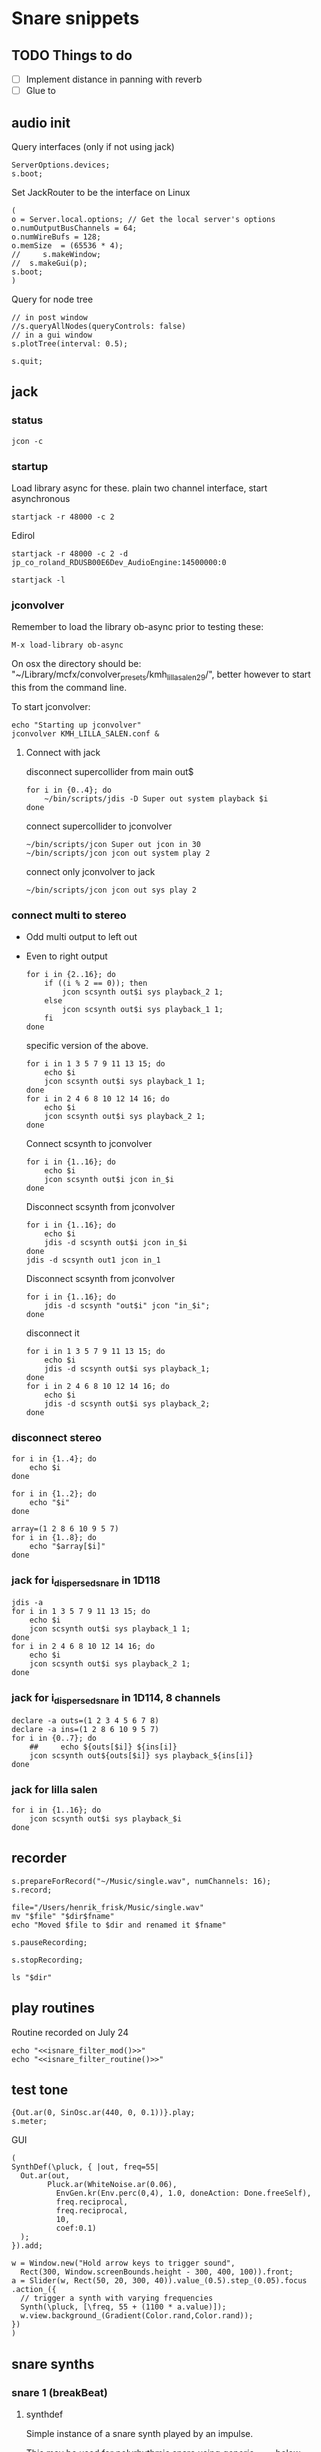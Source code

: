 #+STARTUP: indent overview hidestars

* Snare snippets
** TODO Things to do
- [ ] Implement distance in panning with reverb
- [ ] Glue \nlevel to \pulse
** audio init
Query interfaces (only if not using jack)
#+begin_src sclang :results none
  ServerOptions.devices;
  s.boot;
#+end_src

Set JackRouter to be the interface on Linux
#+name: boot_jack
#+begin_src sclang :results none
  (
  o = Server.local.options; // Get the local server's options
  o.numOutputBusChannels = 64;
  o.numWireBufs = 128;
  o.memSize  = (65536 * 4);
  //     s.makeWindow;
  //  s.makeGui(p);
  s.boot;
  )
#+end_src

Query for node tree
#+begin_src sclang :results none
  // in post window
  //s.queryAllNodes(queryControls: false)
  // in a gui window
  s.plotTree(interval: 0.5);
#+end_src

#+begin_src sclang :results none
  s.quit;
#+end_src
** jack
*** status
#+begin_src shell
  jcon -c
#+end_src

*** startup
Load library async for these.
plain two channel interface, start asynchronous
#+begin_src shell :async
  startjack -r 48000 -c 2
#+end_src

Edirol
#+begin_src shell :async
  startjack -r 48000 -c 2 -d jp_co_roland_RDUSB00E6Dev_AudioEngine:14500000:0
#+end_src

#+begin_src shell
  startjack -l
#+end_src

*** jconvolver
Remember to load the library ob-async prior to testing these:

~M-x load-library ob-async~

On osx the directory should be: "~/Library/mcfx/convolver_presets/kmh_lilla_salen_29/", better however to start this from the command line.

To start jconvolver:
#+name: jconvolver
#+begin_src shell :async :dir /home/henrikfr/Music/spatialization/klangkupolen/gerhard/convolution_config/kmh_lilla_salen_29
  echo "Starting up jconvolver"
  jconvolver KMH_LILLA_SALEN.conf &
#+end_src

**** Connect with jack
disconnect supercollider from main out$
#+name: disconnect_sc
#+begin_src shell :dir /home/henrikfr/bin/scripts
  for i in {0..4}; do
      ~/bin/scripts/jdis -D Super out system playback $i
  done
#+end_src

#+RESULTS:

connect supercollider to jconvolver
#+name: connect_sc-jcon-out
#+begin_src shell :results replace
  ~/bin/scripts/jcon Super out jcon in 30
  ~/bin/scripts/jcon jcon out system play 2
#+end_src

#+RESULTS:

connect only jconvolver to jack
#+begin_src shell :dir /home/henrikfr/bin/scripts
  ~/bin/scripts/jcon jcon out sys play 2
#+end_src


*** connect multi to stereo
- Odd multi output to left out
- Even to right output
  #+begin_src shell
    for i in {2..16}; do
        if ((i % 2 == 0)); then
            jcon scsynth out$i sys playback_2 1;
        else 
            jcon scsynth out$i sys playback_1 1;
        fi
    done
  #+end_src

  specific version of the above.
  #+begin_src shell :results replace
    for i in 1 3 5 7 9 11 13 15; do 
        echo $i
        jcon scsynth out$i sys playback_1 1; 
    done
    for i in 2 4 6 8 10 12 14 16; do 
        echo $i
        jcon scsynth out$i sys playback_2 1; 
    done
  #+end_src

  Connect scsynth to jconvolver 
  #+begin_src shell :results replace
    for i in {1..16}; do
        echo $i
        jcon scsynth out$i jcon in_$i
    done
  #+end_src

  Disconnect scsynth from jconvolver 
  #+begin_src shell :results replace
    for i in {1..16}; do
        echo $i
        jdis -d scsynth out$i jcon in_$i
    done
    jdis -d scsynth out1 jcon in_1
  #+end_src

  Disconnect scsynth from jconvolver 
  #+begin_src shell :results replace
    for i in {1..16}; do
        jdis -d scsynth "out$i" jcon "in_$i";
    done
  #+end_src

  disconnect it
  #+begin_src shell :results replace
    for i in 1 3 5 7 9 11 13 15; do 
        echo $i
        jdis -d scsynth out$i sys playback_1;
    done
    for i in 2 4 6 8 10 12 14 16; do 
        echo $i
        jdis -d scsynth out$i sys playback_2;
    done
  #+end_src

*** disconnect stereo
#+begin_src shell :results replace
  for i in {1..4}; do
      echo $i
  done
#+end_src

#+begin_src shell :results replace
  for i in {1..2}; do
      echo "$i"
  done
#+end_src

#+begin_src shell :results replace
  array=(1 2 8 6 10 9 5 7)
  for i in {1..8}; do
      echo "$array[$i]"
  done
#+end_src

*** jack for i_dispersed_snare in 1D118
#+begin_src shell :results replace
  jdis -a
  for i in 1 3 5 7 9 11 13 15; do 
      echo $i
      jcon scsynth out$i sys playback_1 1; 
  done
  for i in 2 4 6 8 10 12 14 16; do 
      echo $i
      jcon scsynth out$i sys playback_2 1; 
  done
#+end_src
*** jack for i_dispersed_snare in 1D114, 8 channels
#+begin_src shell :results replace
  declare -a outs=(1 2 3 4 5 6 7 8)
  declare -a ins=(1 2 8 6 10 9 5 7)
  for i in {0..7}; do
      ##	 echo ${outs[$i]} ${ins[i]}
      jcon scsynth out${outs[$i]} sys playback_${ins[i]}
  done
#+end_src
*** jack for lilla salen
#+begin_src shell :results replace
  for i in {1..16}; do
      jcon scsynth out$i sys playback_$i
  done
#+end_src
    
** recorder
#+property: header-args:shell :var dir="/Users/henrik_frisk/Music/pieces/snares/audio/"

#+name: record_me
#+begin_src sclang :results none
  s.prepareForRecord("~/Music/single.wav", numChannels: 16);
  s.record;
#+end_src
#+name: rename_file
#+begin_src shell :var fname="isnare_filter_routine.wav"
  file="/Users/henrik_frisk/Music/single.wav"
  mv "$file" "$dir$fname"
  echo "Moved $file to $dir and renamed it $fname"
#+end_src

#+begin_src sclang :results none
  s.pauseRecording;
#+end_src
   
#+name: stop_record
#+begin_src sclang :results none
  s.stopRecording;
#+end_src

#+name: print_files
#+begin_src shell
  ls "$dir"
#+end_src

** play routines
Routine recorded on July 24
#+begin_src shell :noweb yes :results none
  echo "<<isnare_filter_mod()>>"
  echo "<<isnare_filter_routine()>>"
#+end_src
** test tone
#+name: ssingle
#+begin_src sclang :results none
  {Out.ar(0, SinOsc.ar(440, 0, 0.1))}.play;
  s.meter;
#+end_src

GUI
#+begin_src sclang :results none
  (
  SynthDef(\pluck, { |out, freq=55|
    Out.ar(out,
          Pluck.ar(WhiteNoise.ar(0.06),
            EnvGen.kr(Env.perc(0,4), 1.0, doneAction: Done.freeSelf),
            freq.reciprocal,
            freq.reciprocal,
            10,
            coef:0.1)
    );
  }).add;

  w = Window.new("Hold arrow keys to trigger sound",
    Rect(300, Window.screenBounds.height - 300, 400, 100)).front;
  a = Slider(w, Rect(50, 20, 300, 40)).value_(0.5).step_(0.05).focus
  .action_({
    // trigger a synth with varying frequencies
    Synth(\pluck, [\freq, 55 + (1100 * a.value)]);
    w.view.background_(Gradient(Color.rand,Color.rand));
  })
  )
#+end_src
** snare synths
*** snare 1 (breakBeat)
**** synthdef
Simple instance of a snare synth played by an impulse.

This may be used for polyrhythmic snare using [[generic_snare][generic_snare]] below.

Used by a variety of snippets:
- [[*pbind for accelerando][pbind for accelerando]]
#+name: original_snare
#+begin_src sclang :results none
  ~snare_simple = SynthDef(\snare, {
    var snd;
    var env = Env([0, 1, 0], [0.0001, \length.ir(0.5)], \sine);
    var imp = Impulse.ar(\impf.kr(1), 0.0, 0.5, 0);
    var frq1=\freq.kr(300), frq2=frq1-100;
    snd = OGenericSnarefs.ar(imp, 0.00001, 0.001, \noiselvl.kr(0.1), \nrel.ir(0.1), frq1, frq2, \rel.ir(0.1), \trifrq.kr(111)) * EnvGen.kr(env, doneAction: Done.freeSelf);
    Out.ar(\out.ir(0), snd*\gain.ir(1));
  }).add;
#+end_src
  
#+name: break_snare
#+begin_src sclang :results none
  ~snare_simple = SynthDef(\breakSnare, {
    var snd;
    var env = Env([0, 1, 0], [0.000001, \length.ir(0.5)], \sine);
    var imp = Impulse.ar(\impf.kr(1), 0.0, 0.5, 0);
    var frq1=\freq.kr(300);
    var frq2 = \freq2.kr(200);
    snd = OGenericSnarefs.ar(imp, 0.00001, 0.001, \noiselvl.kr(0.1), \nrel.ir(0.1), frq1, frq2, \rel.ir(0.1), \trifrq.kr(111)) * EnvGen.kr(env, doneAction: Done.freeSelf);
    Out.ar(\out.ir(0), snd*\gain.ir(1));
  }).add;
#+end_src

#+name: break_snare_b
#+begin_src sclang :results none
  ~snare_phase_b = SynthDef(\breakSnareB, {
    arg pulse_bus;
    var snd,
    /* envelope for duration of phrase */
    env = Env(levels: [0, 1, 1, 0], times: [0.01, \length.ir(0.4), \fade.ir(2)], curve: \sine),
    pulse = \impf.kr(10),
    frq1 = \freq.kr(470),
    frq2 = \freq2.kr(245),
    trifreq = \trifrq.kr(65),
    nlevel = LinLin.kr(pulse / 120, 0, 1, 0.1, 0.001) * \noiselvl.kr(0.208);
    snd = ISnarePhase.ar(pulse, \amp.kr(0.369), \attack.ir(0.000001), \fsweep.kr(0), \nattack.kr(0.009), nlevel, \nrel.kr(0.2), frq1, frq2, \rel.kr(0.135), trifreq) * EnvGen.kr(env, doneAction: Done.freeSelf);
    Out.ar(31, snd * \gain.kr(0.5));
    Out.ar(\out.kr(0), snd * \gain.kr(0.5));
  }).add;
#+end_src

Väldigt snygg, on hit.
#+begin_src sclang :results none
  Synth.new("snare", [\impf, 100, \noiselvl, 0]);
#+end_src

#+begin_src sclang :results none
  Synth.new(\breakSnareB, [\impf, 840, \noiselvl, 0.0, \fade, 1]);
#+end_src

***** Gesture one
Similar to the above, but with modulation of Impulse tempo
#+name: extended_snare
#+begin_src sclang :results none
  (
  ~snare_simple = SynthDef(\snare_imp_mod, { 
    var snd,
    crv = \curve.ir(0),
    lngth = \length.ir(1),
    sstrt = \speedStart.ir(1),
    send = \speedEnd.ir(1),
    frq1 = \freq.kr(300),
    frq2 = \freq2.kr(200),
    nlvl = \noiselvl.kr(0.1),
    nrel = \nrel.ir(0.1),
    rel = \rel.ir(0.1),
    trifrq = \trifrq.kr(111),
    out = \out.ir(0),
    gain = \gain.ir(1),
    envcrv = \envCurve.ir(6);
    var mod_env = Env(
          levels: [sstrt, send],
          times: [lngth],
          curve: crv,
          releaseNode: 0,
          loopNode: 1,
    );
    var env = Env(
          levels: [0, 1, 0.7, 0],
          times: [0.0001, lngth*0.8, lngth*0.2],
          curve: \squared);
    var imp = Impulse.ar(EnvGen.ar(mod_env, gate: Impulse.ar(0.001), levelScale: 1, levelBias: 0.0, timeScale: 1, doneAction: 0));
    snd = OGenericSnarefs.ar(imp, 0.000001, 0.0001, nlvl, nrel, frq1, frq2, rel, trifrq) * EnvGen.kr(env, doneAction: Done.freeSelf);
    Out.ar(out, snd*gain);
  }).add;
  )
#+end_src

#+begin_src sclang :results none

  Env(
    levels: [0, 1, 0.9, 0],
    times: [1, 10-5, 10-4],
    curve: \squared,
  ).plot;
~snare_simple.play;
#+end_src
#+name: acc_long_640
#+begin_src sclang :results none :noweb yes
  ~reg_snare = Synth.new("snare_imp_mod", [\curve, 4,  \speedStart, 640, \speedEnd, 640 , \freq1, 200, \freq2, 210, \trifrq, 100, \noiseless, 0.001, \nrel, 0.01, \lngth, 0.1, \length, 15, \rel, 0.005, \out, [0,1], \gain, 1, \envCurve, 10] );
#+end_src

#+name: acc_long_400
#+begin_src sclang :results none :noweb yes
  ~reg_snare = Synth.new("snare_imp_mod", [\curve, 4,  \speedStart, 400, \speedEnd, 400 , \freq1, 200, \freq2, 210, \trifrq, 100, \noiselvl, 0.001, \nrel, 0.01, \lngth, 0.1, \length, 15, \rel, 0.005, \out, 1, \gain, 1, \envCurve, 10] );
#+end_src

#+name: acc_snare
#+begin_src sclang :results none :noweb yes
  ~reg_snare = Synth.new("snare_imp_mod", [\curve, 4,  \speedStart, 1, \speedEnd, 25, \freq, 400, \trifrq, 100, \length, 5, \rel, 0.08, \nrel, 0.05, \out, 0, \gain, 1, \envCurve, 10] );
#+end_src

#+name: acc_deep
#+begin_src sclang :results none :noweb yes
  ~reg_snare = Synth.new("snare_imp_mod", [\curve, 2,  \speedStart, 2, \speedEnd, 40, \freq, 200, \trifrq, 420, \length, 1, \out, 1, \gain, 0.2, \envCurve, 40] );
#+end_src

#+name: snare_single
#+begin_src sclang :results none :noweb yes
  ~test = Synth.new("snare_imp_mod", [\freq, 400, \freq2, 300, \trifrq, 80, \length, 5, \out, 0, \gain, 1.3, \envCurve, 10, \noiselvl, 0.01, \nrel, 0.04, \curve, 4,  \speedStart, 0.01, \speedEnd, 0.01] );
#+end_src

#+name: snare_bass
#+begin_src sclang :results none :noweb yes
  ~test2 = Synth.new("snare_imp_mod", [\curve, 1,  \speedStart, 100, \speedEnd, 100, \freq, 80, \freq2, 90, \trifrq, 60, \noiselvl, 0.001, \length, 20, \rel, 0.08, \nrel, 0.05, \out, 0, \gain, 1, \envCurve, 10] );
#+end_src

#+name: snare_bass
#+begin_src sclang :results none :noweb yes
  ~test3 = Synth.new("snare_imp_mod", [\curve, 1,  \speedStart, 60, \speedEnd, 70, \freq, 100, \freq2, 110, \trifrq, 85, \noiselvl, 0.01, \length, 10, \rel, 0.08, \nrel, 0.05, \out, 0, \gain, 1, \envCurve, 10] );
#+end_src

#+begin_src sclang :results none
  ~play_snares = { |start, end, frq, time, out|
    var frq2, tri;
    frq2 = frq * 2;
    tri = frq / 2;
    ~test3 = Synth.new("snare_imp_mod", [\curve, 1,  \speedStart, start, \speedEnd, end, \freq, frq, \freq2, frq2, \trifrq, tri, \noiselvl, 0.01, \length, time, \rel, 0.08, \nrel, 0.05, \out, 0, \gain, 1, \envCurve, 10, \out, out] );
  }; 
  ~play_snares.value(9, 90, 100, 30, 0);
  ~play_snares.value(8, 80, 180, 30, 1);
#+end_src

#+begin_src sclang :results none
  ~test3.set(\freq, 100);
#+end_src

#+begin_src sclang :results none :noweb yes
  {<<acc_snare>>}.defer(0);
  {<<acc_deep>>}.defer(3.95);
  {<<snare_single>>}.defer(4.88);
#+end_src

***** Stuff
Example routine, as a looping gesture
#+name: looping_gesture
#+begin_src sclang :results none :tangle testme.sc :noweb yes
  ~intro_gesture = Routine ({
    var delta;
    loop {
          delta = 1;
          <<acc_snare>>
          delta.yield;
    }
  });
#+end_src

Another simple routine (not good for time critical events.
#+begin_src sclang :results none :noweb yes
  { 20.do({ <<snare_single>> 0.1.wait;}) }.fork;
#+end_src
     
#+begin_src sclang :results none :noweb yes
  <<looping_gesture>>
  ~intro_gesture.play;
  ~intro_gesture.stop;
#+end_src

#+name: dacc_snare
#+begin_src sclang :noweb yes
  <<acc_snare>>
  ~reg_snare = Synth.new("snare_imp_mod", [\envCurve, 1, \curve, -4, \speedStart, 20, \speedEnd, 1, \freq, 400, \trifrq, 100, \length, 5, \out, 1, \gain, 1, \vol, 1] );
#+end_src

A feedback snare
#+begin_src sclang :results none
  (
  ~snare_fb = SynthDef(\snarefb, { | gain=4, freq=200, vol=2, q=1, out=0 |
    var snd;
    var env = Env([0, 1, 0], [0.0001, 0.5]);
    snd = SnaresFb.ar(gain: gain, vol: vol) * EnvGen.kr(env, doneAction: Done.freeSelf);
    Out.ar(out, snd);
  }).add;
  )
#+end_src

A dispersed snare over many channels
#+begin_src sclang :results none
  (
  ~snare_disp = SynthDef(\snaredisp, { | freq=200, q=1, out=0, pos=0, disp=1, impf=0, attack=0.0001, noiselvl=0.1, noiserel=0.1, osc1f=330, osc2f=180, trianglef=111, mainlvl=0.5, length=1 |
    var snd;
    var env = Env([0, 1, 0], [0.0001, length]);
    var imp = Impulse.ar(impf, 0.0, 0.5, 0);
    snd = ODispersedSnare.ar(imp, pos, disperse: disp, attack: attack, noise_lvl: noiselvl, noise_rel: noiserel, osc_1_freq: osc1f, osc_2_freq: osc2f, triangle_freq: trianglef);// * EnvGen.kr(env, doneAction: Done.freeSelf);
    Out.ar(out, snd * mainlvl);
  }).add;
  )
#+end_src

A second version of the dispersed snare above
#+begin_src sclang :results none
  (
  ~snare_disp = SynthDef(\snaredisp2, { | out=0, length=2 |
    var snd;
    var env = Env([0, 1, 0], [0.0001, length]);
    var imp = Impulse.ar(10, 0.0, 0.5, 0);
    snd = ODispersedSnare.ar(imp);
    Out.ar(out, snd);
  }).add;
  )
#+end_src

#+begin_src sclang :results none
  ~snare_simple.free;
  ~snare_fb.free;
  ~snare_disp.free;
#+end_src

**** break beat
Use this to start the synth for break beats.
#+name: play_break_snare
#+begin_src sclang :results none :noweb yes
  <<break_snare>>
  ~playBreakSnare = { |start=1, bus, noise=0.0001, length=40, release=0.05|
    Synth.new("breakSnare", [\impf, start, \freq, 50, \freq2, 110, \trifrq, 50, \noiselvl, noise, \length, length, \rel, release, \nrel, 0.05, \out, bus, \gain, 1] );
  };
#+end_src

Call this function to double the impulse speed and alter the parameters of the [[snare_break][snare_break]] synth. The divisor indicates where in te scale the current note is.
#+name: double_pace
#+begin_src sclang :results none
  ~doubleSpeed = { |synth, divisor=0|
    var fractions = [1.0, 1.0125, 1.024, 1.08, 1.125, 1.25, 1.2656, 1.4815, 1.5, 1.7778, 1.875, 2.0 ],
    breakpoint = 70;
    synth.get(\pulse, {arg val;
          var newVal = val,
          newFreq,
          newFreq2,
          relDivisor = 0.9,	
          newNoise;
          if(newVal > 6, {
            synth.get(\noiselvl, {arg nse;
                  newNoise = nse * 0.85;
                  synth.set(\noiseScale, newNoise);
                  "New noise level is ".post;
                  newNoise.postln;		
            });
          });
          synth.get(\rel, {arg rel;
            synth.set(\rel, rel * relDivisor);
            "New release is ".post;
            (rel * relDivisor).postln;	  
          });	  
          if(newVal > breakpoint, { newFreq = newVal * fractions[divisor] });
          if(newVal > (breakpoint * 2), { newFreq2 = newVal * 0.5 * fractions[divisor] });
          newVal = (val*2) * fractions[divisor];
          synth.set(\pulse, newVal);
          synth.set(\freq, newFreq);
          synth.set(\freq2, newFreq2);
          "New impulse frequency is ".post;
          newVal.postln;
    });
  };
#+end_src

Run [[double_pace][double_pace]] to increase the speed of the snare pulses.
#+name: start_double
#+begin_src sclang :results none :noweb yes
  var synth, index, audioBus;
  <<double_pace>>
  synth = ~synths[0];
  r = Routine({
    var delta;
    loop {
          delta = 5;
          delta.yield;
          ~doubleSpeed.value(synth, 1);
    }
  });
  TempoClock.default.sched(0, r);
#+end_src

#+begin_src sclang :results none :noweb yes
  <<update_panning_scale>>
  ~updatePanningScale.value(11, , 1);
#+end_src
#+begin_src sclang :results none :noweb yes
  ~updatePanningScale.value(11, 90, 60);
#+end_src

**** player
Play one hit on the snare above.
#+name: reg_snare_load
#+begin_src sclang :results none
  ~reg_snare = Synth.new("snare", [\freq, 400, \trifrq, 100, \length, 0.09, \out, 25, \gain, 1, \vol, 1] );
#+end_src

Play a series of hits for the duration of ~\length~.
#+name: generic_snare
#+begin_src sclang :results none
  ~snare_simple = Synth.new("snare", [\impf, 0.1, \freq, 300, \nrel, 0.05, \length, 0.1, \noiselvl, 0.002, \out, 0] );
  //       s.meter;
#+end_src

#+begin_src sclang :results none
  ~breakBeat = Pbind 
#+end_src
Exaple of speeding up hits using a ~Routine~
#+begin_src sclang :results none :noweb yes
  (
  <<generic_snare>>

  Routine({
    x=1;
    0.2.wait;
    100.do({
          ~snare_simple.set(\impf, x);
          x.postilion;
          x = x + 1;
          0.1.wait
    })
  }).play;
  )
#+end_src
     
#+begin_src sclang :results none
  Pbind(\instrument, \snare,
    \out, 0,
    \impf, 0.1,
    \freq, Pseq((150..600), 100),
    \nrel, Pseq((0.005..0.4), 100),
    \length, 0.15,
    \dur, Pseries((0.5..0.01), 10),
  ).play;
#+end_src

#+begin_src sclang :results none
  ~fb_snare = Synth.new("snarefb", [\out, 1, \gain, 2, \vol, 2] );
#+end_src

Snygga effekter genom att panorera dessa två ljud med Radius och Elevation.
#+begin_src sclang :results none
  ~disp_snare1 = Synth.new("snaredisp", [\out, 1, \impf, 3000, \pos, 0, \disp, 0, \noiserel, 0, \noiselvl, 0.0001, \length, 20] );
  ~disp_snare1 = Synth.new("snaredisp", [\out, 0, \impf, 2000, \pos, 0, \disp, 0, \noiserel, 0, \noiselvl, 0.0001, \length, 25] );
  s.meter;
#+end_src

#+begin_src sclang :results none
  Pbind(\instrument, \snaredisp,
    \out, 0,
    \impf, 10,
    \dur, 0.5,
    \pos, 6,
  ).play
#+end_src

#+begin_src sclang :results none
  ~dist_snare = Synth.new("snaredisp", [\out, 0, \impf, 0, \pos, 0, \disp, 1, \noiserel, 0, \noiselvl, 0.01] );
#+end_src

Closer and closer.
#+begin_src sclang :results none
  ~range = [(1..10)].do({ arg item, i; [item/20]; });
  Pbind(\instrument, \snaredisp,
    \out, Pseq((31..31), 16), // This is for feeding the signal to the ambisonics engine
    \noiserel, Pseq([0.0, 0.001, 0.002, 0.003, 0.005, 0.007, 0.01, 0.02, 0.03, 0.04, 0.045, 0.050, 0.055, 0.06, 0.065, 0.07], 16),
    \nopiselvl, 0.0,
    \osc1f, Pseq((150..2000), 16),
    \osc2f, 180,
    \mainlvl, Pseq([0.01, 0.02, 0.03, 0.04, 0.05, 0.06, 0.07, 0.08, 0.09, 0.1, 0.11, 0.12, 0.13, 0.14, 0.15, 0.16], 16),
    \dur, 1
  ).play;
  //s.meter;
#+end_src
     
**** pbind: fast irregular, no snare.
Very nice sounding pattern
#+begin_src sclang :results none
  Pbind(\instrument, \snare,
    \freq, Prand([100,110,140, 180, 260, 320, 640, 80, 200], 64),
    \dur, Prand([0.1, 0.2], inf),
    \q, Prand([0.001, 5, 2], inf),
    \out, Prand((0..1), inf) //([0, 1, 2, 3, 4, 5, 6, 7, 8, 9, 10, 11, 12, 13, 14, 15], inf)
  ).play;
#+end_src
     

#+begin_src sclang :results none
  Pbind(\instrument, \snarefb,
    \freq, Prand([100,110,140, 180, 260, 320, 640, 80, 200], 64),
    \dur, Prand([0.1, 0.2, 0.4], inf),
    \q, Prand([0.001, 5, 2], inf),
    \out, Prand( (0 .. 16), inf)
  ).play;
#+end_src

Ptpar running two Pbinds
#+begin_src sclang :results none
  a = Pbind(\instrument, \snare,
    \freq, Prand([100,110,140, 180, 260, 320, 640, 80, 200], 64),
    \dur, Pseq([0.29411764705882354, 0.29411764705882354, 0.29411764705882354, 0.29411764705882354, 0.29411764705882354, 0.29411764705882354, 0.29411764705882354, 0.29411764705882354, 0.29411764705882354, 0.29411764705882354, 0.29411764705882354, 0.29411764705882354, 0.29411764705882354, 0.29411764705882354, 0.29411764705882354, 0.29411764705882354, 0.29411764705882354, 0.29411764705882354, 0.29411764705882354, 0.29411764705882354, 0.29411764705882354, 0.29411764705882354, 0.29411764705882354, 0.29411764705882354, 0.35294117647058826, 0.35294117647058826, 0.35294117647058826, 0.35294117647058826, 0.35294117647058826, 0.35294117647058826, 0.35294117647058826, 0.35294117647058826, 0.35294117647058826, 0.35294117647058826, 0.35294117647058826, 0.35294117647058826, 0.35294117647058826, 0.35294117647058826, 0.35294117647058826, 0.35294117647058826, 0.4117647058823529, 0.4117647058823529, 0.4117647058823529, 0.4117647058823529, 0.4117647058823529, 0.4117647058823529, 0.4117647058823529, 0.4117647058823529, 0.4117647058823529, 0.4117647058823529, 0.4117647058823529, 0.4117647058823529, 0.4117647058823529, 0.4117647058823529, 0.4117647058823529, 0.4117647058823529, 0.47058823529411764, 0.47058823529411764, 0.47058823529411764, 0.47058823529411764, 0.47058823529411764, 0.47058823529411764, 0.47058823529411764, 0.47058823529411764, 0.47058823529411764, 0.47058823529411764, 0.47058823529411764, 0.47058823529411764, 0.47058823529411764, 0.47058823529411764, 0.47058823529411764, 0.47058823529411764, 0.5294117647058824, 0.5294117647058824, 0.5294117647058824, 0.5294117647058824, 0.5294117647058824, 0.5294117647058824, 0.5294117647058824, 0.5294117647058824, 0.5882352941176471, 0.5882352941176471, 0.5882352941176471, 0.5882352941176471, 0.5882352941176471, 0.5882352941176471, 0.5882352941176471, 0.5882352941176471, 0.6470588235294118, 0.6470588235294118, 0.6470588235294118, 0.6470588235294118, 0.6470588235294118, 0.6470588235294118, 0.6470588235294118, 0.6470588235294118, 0.7058823529411765, 0.7058823529411765, 0.7058823529411765, 0.7058823529411765, 0.7058823529411765, 0.7058823529411765, 0.7058823529411765, 0.7058823529411765, 0.7647058823529411, 0.7647058823529411, 0.7647058823529411, 0.7647058823529411, 0.7647058823529411, 0.7647058823529411, 0.7647058823529411, 0.7647058823529411, 0.8235294117647058, 0.8235294117647058, 0.8235294117647058, 0.8235294117647058, 0.8235294117647058, 0.8235294117647058, 0.8235294117647058, 0.8235294117647058, 0.8823529411764706, 0.8823529411764706, 0.8823529411764706, 0.8823529411764706, 0.8823529411764706, 0.8823529411764706, 0.8823529411764706, 0.8823529411764706, 0.9411764705882353, 0.9411764705882353, 0.9411764705882353, 0.9411764705882353, 0.9411764705882353, 0.9411764705882353, 0.9411764705882353, 0.9411764705882353, 1.0, 1.0, 1.0, 1.0, 1.0, 1.0, 1.0, 1.0 ], inf),
    \q, Prand([0.001, 5, 2], inf)
  );
  b = Pbind(\instrument, \snare,
    \freq, Prand([100,110,140, 180, 260, 320, 640, 80, 200], 64),
    \dur, Pseq([0.23529411764705882, 0.23529411764705882, 0.23529411764705882, 0.23529411764705882, 0.23529411764705882, 0.23529411764705882, 0.23529411764705882, 0.23529411764705882, 0.23529411764705882, 0.23529411764705882, 0.23529411764705882, 0.23529411764705882, 0.23529411764705882, 0.23529411764705882, 0.23529411764705882, 0.23529411764705882, 0.23529411764705882, 0.23529411764705882, 0.23529411764705882, 0.23529411764705882, 0.23529411764705882, 0.23529411764705882, 0.23529411764705882, 0.23529411764705882, 0.23529411764705882, 0.23529411764705882, 0.23529411764705882, 0.23529411764705882, 0.23529411764705882, 0.23529411764705882, 0.23529411764705882, 0.23529411764705882, 0.29411764705882354, 0.29411764705882354, 0.29411764705882354, 0.29411764705882354, 0.29411764705882354, 0.29411764705882354, 0.29411764705882354, 0.29411764705882354, 0.29411764705882354, 0.29411764705882354, 0.29411764705882354, 0.29411764705882354, 0.29411764705882354, 0.29411764705882354, 0.29411764705882354, 0.29411764705882354, 0.29411764705882354, 0.29411764705882354, 0.29411764705882354, 0.29411764705882354, 0.29411764705882354, 0.29411764705882354, 0.29411764705882354, 0.29411764705882354, 0.35294117647058826, 0.35294117647058826, 0.35294117647058826, 0.35294117647058826, 0.35294117647058826, 0.35294117647058826, 0.35294117647058826, 0.35294117647058826, 0.35294117647058826, 0.35294117647058826, 0.35294117647058826, 0.35294117647058826, 0.35294117647058826, 0.35294117647058826, 0.35294117647058826, 0.35294117647058826, 0.4117647058823529, 0.4117647058823529, 0.4117647058823529, 0.4117647058823529, 0.4117647058823529, 0.4117647058823529, 0.4117647058823529, 0.4117647058823529, 0.4117647058823529, 0.4117647058823529, 0.4117647058823529, 0.4117647058823529, 0.4117647058823529, 0.4117647058823529, 0.4117647058823529, 0.4117647058823529, 0.47058823529411764, 0.47058823529411764, 0.47058823529411764, 0.47058823529411764, 0.47058823529411764, 0.47058823529411764, 0.47058823529411764, 0.47058823529411764, 0.47058823529411764, 0.47058823529411764, 0.47058823529411764, 0.47058823529411764, 0.47058823529411764, 0.47058823529411764, 0.47058823529411764, 0.47058823529411764, 0.5294117647058824, 0.5294117647058824, 0.5294117647058824, 0.5294117647058824, 0.5294117647058824, 0.5294117647058824, 0.5294117647058824, 0.5294117647058824, 0.5882352941176471, 0.5882352941176471, 0.5882352941176471, 0.5882352941176471, 0.5882352941176471, 0.5882352941176471, 0.5882352941176471, 0.5882352941176471, 0.6470588235294118, 0.6470588235294118, 0.6470588235294118, 0.6470588235294118, 0.6470588235294118, 0.6470588235294118, 0.6470588235294118, 0.6470588235294118, 0.7058823529411765, 0.7058823529411765, 0.7058823529411765, 0.7058823529411765, 0.7058823529411765, 0.7058823529411765, 0.7058823529411765, 0.7058823529411765, 0.7647058823529411, 0.7647058823529411, 0.7647058823529411, 0.7647058823529411, 0.7647058823529411, 0.7647058823529411, 0.7647058823529411, 0.7647058823529411, 0.8235294117647058, 0.8235294117647058, 0.8235294117647058, 0.8235294117647058, 0.8235294117647058, 0.8235294117647058, 0.8235294117647058, 0.8235294117647058, 0.8823529411764706, 0.8823529411764706, 0.8823529411764706, 0.8823529411764706, 0.8823529411764706, 0.8823529411764706, 0.8823529411764706, 0.8823529411764706, 0.9411764705882353, 0.9411764705882353, 0.9411764705882353, 0.9411764705882353, 0.9411764705882353, 0.9411764705882353, 0.9411764705882353, 0.9411764705882353, 1.0, 1.0, 1.0, 1.0, 1.0, 1.0, 1.0, 1.0 ], inf),
  );
  Ptpar([0.0, a, 1, b, 2, a]).play;
#+end_src
*** snare phase (polyrhythmic harmony)
**** synthdef
Four hits per pulse. Min speed is 1/2 sec. These synths play severl hits for each impuls to allow for high frequencies. ~ISnarePhase~ in this version has an accent on every four hits, which may not be desireable in all cases. Plays until stopped.
#+name: i_snare_phase_1
#+begin_src sclang :results none
  ~phased_snare = SynthDef(\snare_phase, {
    var snd, pulse = \pulse.kr(10);
    var frq1 = \freq.kr(300),
    frq2 = \freq2.kr(300);
    snd = ISnarePhase.ar(pulse, \amp.kr(0.5), \attack.ir(0.00001), \fsweep.kr(0), \nattack.kr(0.001), \nlevel.kr(0.2), \nrel.kr(0.1), frq1, frq2, \rel.kr(0.1), \trifreq.kr(111));
    Out.ar(\out.kr(0), snd * \gain.kr(0.5));
  }).add
#+end_src

~i_snare_phase_2~ differs from the above ([[i_snare_phase_1][i_snare_phase_1]]) only by the addition of an envelope over the ~\length~ of the instance. 
#+name: i_snare_phase_2
#+begin_src sclang :results none
  ~phased_snare = SynthDef(\snare_phase_2, {
    var snd, pulse = \pulse.kr(10);
    var frq1 = \freq.kr(300),
    frq2 = \freq2.kr(300),
    env = Env.new(levels: [0, 1, 0], times: [0.2, \length.ir(0.1)], curve: \sin);
    snd = ISnarePhase.ar(pulse, \amp.kr(0.5), \attack.ir(0.00001), \fsweep.kr(0), \nattack.kr(0.001), \nlevel.kr(0.2), \nrel.kr(0.1), frq1, frq2, \rel.kr(0.1), \trifreq.kr(111)) * EnvGen.kr(env, timeScale: \length.ir(0.1), doneAction: Done.freeSelf);
    Out.ar(\out.kr(0), snd * \gain.kr(0.5));
  }).add
#+end_src

**** player
Simple example, of a snare with no snare.
#+name: single
#+begin_src sclang :results none :noweb yes
  <<i_snare_phase_1>>;
  ~singletest = Synth.new("snare_phase", [\pulse, 1, \length, 1, \freq, 290, \nlevel, 0, \out, 0, \gain, 0.9]);
#+end_src

Make a series of notes up the harmonic series. Works very nicely. The variables for the function are:
1. ~mode~: which mode to run the function in (0: harmonic rising, 1: inharmonic falling, 2: experimental
2. ~fund~: fundamental frequency for the modes.
3. ~reps~: how many rrepetitions of the function.
4. ~delta~: delta time bwetween the notes.
#+name: play_snare_phase
#+begin_src sclang :results none :noweb yes
  <<i_snare_phase_2>>;
  ~play_chord = { |mode, fund, reps, delta, out|
    var freq, len, osc1, osc2, tri, nlvl, gain;

    switch(mode,
          /* mode == 0 */	
          0, 	{
            /* Starting from frequency x going down */
            freq = Array.fill(reps, {arg i; fund * (i + 1)});
            osc1 = Array.fill(reps, {arg i; 200 * (i + 1)});
            osc2 = Array.fill(reps, {arg i; 100 * (i + 1)});
            tri =  Array.fill(reps, {arg i; 410 * (i + 1)});

          },
          /* mode == 1 */	
          1,  {
            /* Starting from the fundamental, going up */
            //                          freq = Array.fill(reps, {arg i; fund - (100 * i)});
            freq = Array.fill(reps, {arg i; fund /  (1 + i)});	
            osc1 = Array.fill(reps, {arg i; 250 * (i + 1)});
            osc2 = Array.fill(reps, {arg i; 100 * (i + 1)});
            tri =  Array.fill(reps, {arg i; 410 * (i + 1)});

          },
          2,  {
            /* Inharmonic */
            freq = Array.fill(reps, {arg i; fund * ((i * 1) + 1)});
            osc1 = Array.fill(reps, {arg i; 200 * (i + 1)});
            osc2 = Array.fill(reps, {arg i; 100 * (i + 1)});
            tri =  Array.fill(reps, {arg i; 310 * (i + 1)});
          });
    len = Array.exprand(reps, 8, 12);
    gain = Array.fill(reps, {arg i; 1 / (i + 1) * 0.8;});
    nlvl = Array.rand(reps, 0, 0);

    fork {
          [\pulse, freq, \length, len, \freq, osc1, \freq2, osc2, \trifreq, tri, \nlevel, nlvl, \gain, gain, \out, out].flop.do { |args|
            args.postln;
            Synth("snare_phase_2", args);
            delta.wait;
          }
    };
  };
#+end_src

Play a chord according to [[play_snare_phase][play_snare_phase]] with the synth [[i_snare_phase_2][i_snare_phase_2]].
Very nice sound and texture. Useful.
#+begin_src sclang :results none
  ~play_chord.value(1, 9, 2, 2, 0);
  ~play_chord.value(1, 8, 2, 2, 1);
  ~play_chord.value(1, 5, 2, 2, 1);
#+end_src

***** Polyrhythmic functions (works)
Polyrhythmic function with two synths (in the array ~synths~) at different speeds. 
#+name: poly_rythm
#+begin_src sclang :results none
  ~polyr = { | nom, denom, f, osc1, osc2 |
    var f1, f2, phase1, phase2, synths;
    postf("freq is %\n", f);
    f1 = nom * f;
    "f1 is ".post; f1.postln;
    f2 = denom * f;
    "f2 is ".post; f2.postln;
    synths = [
          Synth.new("snare_phase", [\pulse, f1, \freq, 100, \freq2, 130, \nlevel, 0.3, \nrel, 0.1, \gain, 0.4, \out, 1] ),
          Synth.new("snare_phase", [\pulse, f2, \freq, 50, \freq2, 230, \nlevel, 0.3, \nrel, 0.1, \gain, 0.4, \out, 0] )
    ];
  };
#+end_src

Start the polyrhythmic structure above
#+begin_src sclang :results none
  k = ~polyr.value(3, 5, 1);
#+end_src

Adjust values in the polyrhythmic structure above.
#+begin_src sclang :results none
  k[1].set(\nlevel, 0.2);
  //k[0].set(\pulse, 1, \nlevel, 0.0, \freq, 400, \freq2, 200, \trifreq, 300);
#+end_src

Function setting the values relative to the pulse. This relies on ~poly_rhythm~ above that delivers the synths.
#+name: phased_set_values
#+begin_src sclang :results none :noweb yes
  <<poly_rythm>>
  ~phased_set_values = { |frequency=10, nom, denom, synth|
    var freq = frequency, nlevel, f1, f2, t3, normalizedf, maxf = 2000;
    normalizedf = freq / maxf;
    c = ControlSpec(1, 2000, \lin, 0.0001);
    freq = c.unmap(freq);
    //d = [0.05, 0.00001, -40].asSpec;
    d = ControlSpec(0.005, 0.00001, -40, 0.00001);
    nlevel = d.map(freq);
    f1 = freq * 2 + 50;
    f2 = freq * 3 + 50;
    t3 = freq * 4 + 50;
    synth[0].set(\pulse, frequency*nom, \nlevel, nlevel, \freq, f1*nom, \freq2, f2*nom, \trifreq, 300);
    synth[1].set(\pulse, frequency*denom, \nlevel, nlevel, \freq, f1*denom, \freq2, f2*denom, \trifreq, 300);
  };
  ~polyr_synth = ~polyr.value(1, 2, 3);
  ~phased_set_values.value(1, 2,  3, k);
#+end_src

Change values in the synth
#+begin_src sclang :results none
  ~phased_set_values.value(1, 5, 3, k);
  ~phased_set_values.value(2, 5, 4, l);
#+end_src

Loop to do a accelerando. Uncomment the first two lines to also load the other patches.
#+begin_src sclang :results none :noweb yes
  <<phased_set_values>>
  (
  t = Task({
    (1..500).do({ |pulse|
          ~phased_set_values.value(pulse*1, 3, 4, ~polyr_synth);
          ~polyr_synth[0].set(\nlevel, 1/pulse);
          ~polyr_synth[1].set(\nlevel, 1/pulse);
          ~polyr_synth[0].set(\freq, 100 + (pulse / 100));
          ~polyr_synth[1].set(\freq, 100 - (pulse / 250));
          if(pulse % 10 == 1,
            { "Current nlevel: ".post;		
                  (1/pulse).postln;
            }, { });
          0.2.wait;
    });
  }).play;
  )
#+end_src

GUI for controling the speed.
#+begin_src sclang :results none
  (
  var mapped;
  w = Window.new.front;
  c = ControlSpec(1, 1000, \linear, 0.01); // min, max, mapping, step
  b = NumberBox(w, Rect(20, 20, 150, 20));
  d = NumberBox(w, Rect(20, 120, 150, 20));

  a = Slider(w, Rect(20, 60, 150, 20)).action_({
    mapped = c.map(a.value);
    b.value_(mapped);
    k[0].set(\pulse, mapped);
  });

  e = Slider(w, Rect(20, 160, 150, 20)).action_({
    mapped = c.map(e.value);
    d.value_(mapped);
    k[1].set(\pulse, mapped);
  });
  a.action.value;
  e.action.value;
  )     
#+end_src

Polyrhythmic object with two synths at different speeds. (Doesn't work)
#+name: poly_rhythm_ii
#+begin_src sclang :results none
  PolyRhythm = {
    var f=1, f1, f2, nom=1, denom=1, phase_1, phase_2;
    f1 = nom * f;
    f2 = denom * f;
    phase_1 = Synth.new("snare_phase", [\pulse, f1, \freq, 100, \nlevel, 0.5, \nrel, 0.2, \gain, 0.4, \out, 0] );
    phase_2 = Synth.new("snare_phase", [\pulse, f2, \freq, 50, \nlevel, 0.5, \nrel, 0.2, \gain, 0.4, \out, 1] );
  };
  a = PolyRhythm.new;
  a.f_(2);
  a.nom_(2);
  a.denom_(3);
#+end_src

*** snare dispersed
This is very nice with a few patterns to it at the bottom under control signals
**** synth
define the synth
#+name: snare_disp_4
#+begin_src sclang :results none
  ~disp_snare = SynthDef(\snaredisp4, { | dur=60, out=33, pos=0, disp=0, pulse=2000, att=0.00001, n_attack=0.01, n_level=0.2, n_rel=0.1, osc1_f=100, osc2_f=130, release=0.01, tri_f=300 |
    var snd, env;
    env = Env.new(levels: [0, 1, 1, 0], times: [0.01, dur, 0.01]);
    snd = IDispersedSnare.ar(pos, disp, pulse, att, n_attack, n_level, n_rel, osc1_f, osc2_f, release, tri_f) * EnvGen.kr(env, doneAction: Done.freeSelf);
    Out.ar(out, snd);
  }).play(s);
  //s.plotTree;
#+end_src
     
define the busses
#+name: snare_disp_4_bus
#+begin_src sclang :results none
  ~busses = Array.new(4);
  ~duration = 20;

  b = Bus.control(s, 1);
  ~disp_snare.map(\pos, b);
  c = Bus.control(s, 1);
  c.set(4000);
  ~disp_snare.map(\pulse, c);
  d = Bus.control(s, 1);
  d.set(0.1);
  ~disp_snare.map(\n_rel, d);
  e = Bus.control(s, 1);
  e.set(0.2);
  ~disp_snare.map(\n_level, e);

  //      {Out.kr(b, Line.kr(0, 29, ~duration, doneAction: Done.freeSelf))}.play(addAction: \addToHead);
  {Out.kr(c, Line.kr(4000, 200, ~duration, doneAction: Done.freeSelf))}.play(addAction: \addToHead);
  {Out.kr(c, Line.kr(0.1, 0.005, ~duration, doneAction: Done.freeSelf))}.play(addAction: \addToHead);
  {Out.kr(c, Line.kr(0.2, 0.001, ~duration, doneAction: Done.freeSelf))}.play(addAction: \addToHead);
#+end_src

#+begin_src sclang :results none
  s.makeGui(p);
#+end_src
**** player
#+name: play_disp_snare_4
#+begin_src sclang :results none
  ~reg_snare = Synth.new("snaredisp4", [\dur, 30, \out, 0, \pos, 2, \disp, 0, \pulse, 500, \gain, 20, \vol, 5] );
  //       ~reg_snare.free;
#+end_src

**** control signals
Various tasks that alter the parameters of the synth
This takes the positions parameter
#+begin_src sclang :results none :noweb yes
  <<snare_disp_4>>
  <<snare_disp_4_bus>>
  <<play_disp_snare_4>>
  ~pos_task = Task({
    loop {
          (0..28).do({ |position|
            position.postln;
            ~reg_snare.set(\pos, position);
            0.5.wait;
          });
    }
  }).play;
#+end_src

Slowly increaseing disperse parameter
#+begin_src sclang :results none :noweb yes
  <<snare_disp_4>>
  <<snare_disp_4_bus>>
  <<play_disp_snare_4>>
  ~disp_task = Task({
    loop {
          (0..100).do({ |disperse|
            var disp;
            disp = disperse/100;
            ~reg_snare.set(\disp, disp);
            0.1.wait;
          });
    }
  }).play;
#+end_src

#+begin_src sclang :results none :noweb yes
  <<snare_disp_4>>
  <<snare_disp_4_bus>>
  <<play_disp_snare_4>>
  ~pulse_task = Task({
    loop {
          (5000..100).do({ |pulse_time|
            var pulse, disp;
            pulse = pulse_time;
            disp = 1 / pulse_time;
            ~reg_snare.set(\pulse, pulse);
            ~reg_snare.set(\disp, pulse);	
            0.01.wait;
          });
    }
  }).play;
#+end_src

Control the speed via a slider.
#+begin_src sclang :results none
  (
  w = Window.new.front;
  b = NumberBox(w, Rect(20, 20, 150, 20));
  a = Slider(w, Rect(20, 60, 150, 20)).action_({
    b.value_(a.value);
    ~reg_snare.set(\pos, (a.value * 10));
  });
  a.action.value;
  )     
#+end_src

*** snare 2 (osx)
Simple instance of a snare synth with more noise
#+begin_src sclang :results none
  (
  SynthDef(\snares, { | gain=2, freq=200, vol=2, q=10 |
    var snd;
    var env = Env([0, 1, 0], [0.0001, 0.5]);
    snd = Snares.ar(attack: 0.00001, freq: freq, gain: gain, q: q, rel: 0.01, vol_0: vol) * EnvGen.kr(env, doneAction: Done.freeSelf);
    Out.ar(0, snd);
  }).add;
  )
#+end_src
**** player
Play one hit on the snare above.
#+name: snares_load
#+begin_src sclang :results none
  ~reg_snare = Synth.new("snares", [\freq, 100] );
#+end_src
*** snare 3 (isnare2)
**** Example without groups
Synth that is driven by an Impulse pulse generator.
Load first the SynthDefs below.
#+name: isnare_def
#+begin_src sclang :results none
  (
  // Main snare synth
  SynthDef(\isnare, { | inBus1=0, inBus2=1, inBus3=2, inBus4=3, outBus=0, freq=2, cBus1=1, gain=0.5, osc1=330, osc2=180, tri=111, noise=0.1, position=0, disperse=0, dur=1 |
    var snd;
    var env;
    var envelope = Env.new([0, 1, 0.9, 0], [0.1, 0.5, 1],[-5, 0, -5]);
    b = 0;
    envelope.times.do({ arg i; b = b + i; });
    c = dur / b;
    env = EnvGen.kr(
          envelope,
          timeScale: c,
          doneAction: Done.freeSelf);
    snd = IDispersedSnare.ar(Impulse.ar(freq), position, disperse, osc_1_freq: In.kr(inBus2), osc_2_freq: In.kr(inBus2) - 50, triangle_freq: In.kr(inBus3), noise_lvl: In.kr(inBus4)) * gain * env;
    Out.ar(outBus, snd);
  }).add;

  // Control synth 1, modulated oscillator
  SynthDef(\control_osc, {
    Out.kr(\bus.ir,
          SinOsc.kr(
            // modulate the frequency of the modulator
            Line.kr(\start.ir(0.1),
                  \end.ir(2),
                  \dur.ir(10),
                  \lmult.ir(1),
                  \ladd.ir(0)),
            \phase.kr(0),
            \mult.ir(1),
            \add.ir(0)));
  }).send(s);

  // Control synth 2, line
  SynthDef(\control_line, {
    Out.kr(\bus.ir, Line.kr(\start.kr(0), \end.kr(1), \dur.kr(10), \mult.kr(1), \add.kr(0)));
  }).send(s);

  // Control synth 3, saw-tooth
  SynthDef(\control_saw, {
    Out.kr(\bus.ir, Saw.kr(\freq.kr(1), \mult.kr(1), \add.kr(0)));
  }).send(s);

  ~osc_control_1_bus = Bus.control(s, 1);
  ~osc_control_2_bus = Bus.control(s, 1);
  ~line_control_1_bus = Bus.control(s, 1);
  ~line_control_2_bus = Bus.control(s, 1);
  ~saw_control_1_bus = Bus.control(s, 1);
  )
#+end_src

Instantiate the synths. 
#+name: isnare_load
#+begin_src sclang :results none
  (
  ~osc_control_1 = Synth.new(\control_osc, [
    \bus, ~osc_control_1_bus.index,
    \add, 7,
    \dur, 2,
    \start, 10,
    \end, 0.0001,
    \mult, 5
  ]);
  ~rising_line_1 = Synth.after(~osc_control_1, \control_line, [
    \bus, ~line_control_1_bus.index,
    \mult, 500,
    \add, 50,
    \dur, 2]);
  ~falling_line_1 = Synth.after(~osc_control_1, \control_line, [
    \bus, ~line_control_2_bus.index,
    \start, 200,
    \end, 40,
    \dur, 2]);
  ~isnare_synth = Synth.after(~saw_control_1, \isnare, [
    \inBus1, ~saw_control_1_bus.index,
    \inBus2, ~line_control_1_bus.index,
    \inBus3, ~line_control_2_bus.index,
    \freq, 10,
    \dur, 2]);
  )
#+end_src

Example note with decaying hits.
#+begin_src sclang :results none
  Pbind(
    \instrument, \isnare,
    \dur, 1,
    \freq, 10
  ).play;
#+end_src

**** Example using groups
***** Synth and modulator (1)
#+name: isnare2_def
#+begin_src sclang :results none
  (
  // Main snare synth
  ~isnare_def = SynthDef(\isnare2, { | position=0, disperse=0 |
    var snd, env, envelope, duration;
    envelope = Env.new([0, 1, 0.9, 0], [0.1, 0.5, 1], [-5, 0, -5]);
    b = 0;
    envelope.times.do({ arg i; b = b + i; });
    duration = \dur.ir / b;
    env = EnvGen.kr(envelope, timeScale: duration, doneAction: Done.freeSelf);
    snd = IDispersedSnare.ar(Impulse.ar(\freq.kr(1) * In.kr(\inBus3.kr)),
          position,
          disperse,
          osc_1_freq: (\osc1.kr(330) * In.kr(\inBus1.kr)) + 100,
          osc_2_freq: (\osc2.kr(180) * In.kr(\inBus2.kr)) + 120,
          triangle_freq: (\tri.kr * In.kr(\inBus3.kr) + 200),
          noise_lvl: \noise.kr(0.1)) * \gain.kr(0.5) * env;
    Out.ar(\outBus.ir, snd);
  }).add;

  // Control synth saw-tooth
  SynthDef(\control_saw2, {
    Out.kr(\bus.ir(0), Saw.kr(\freq.kr(1), \mult.kr(1), \add.kr(0)));
  }).send(s);

  // Busses
  ~saw_control_bus_1 = Bus.control(s, 1);
  ~saw_control_bus_2 = Bus.control(s, 1);
  ~saw_control_bus_3 = Bus.control(s, 1);
  )
#+end_src

One hit
#+begin_src sclang :results none
  a = Synth(\isnare2, [ \position, 0, \disperse, 0, \noise, 0.5, \dur, 0.03, \freq, 1]);
#+end_src
#+begin_src sclang :results none
  s.plotTree;
#+end_src

***** Create group and add control instrument (2)
Instantiate all control instruments. This could be integrated into the main routine above: [[*Synth and modulator (1)][Synth and modulator (1)]] thus not needed to be loaded separately.
#+name: start_controls
#+begin_src sclang :results none
  ~group = Group.new;
  ~freq_ctrl = Synth(\control_saw2, [
    \bus, ~saw_control_bus_1.index,
    \freq, 1,
    \mult, 1,
    \add, 1], ~group, \addToHead);
  ~freq_ctrl2 = Synth(\control_saw2, [
    \bus, ~saw_control_bus_2.index,
    \freq, 1, 
    \mult, 1, 
    \add, 1], ~group, \addToHead);
  ~impulse_ctrl = Synth(\control_saw2, [
    \bus, ~saw_control_bus_3.index, 
    \freq, 0.5, 
    \mult, 1, 
    \add, 1], ~group, \addToHead);
  // ~group.group.inspect;
#+end_src

Function to set attributes for ~impulse_ctrl~. Use ~~group.set(\freq, 10)~ to set all ~\freq~ attributes in one go.
#+name: load_presets
#+begin_src sclang :results none
  ~param_update = { | range1=1, freq1=0.01, range2=1, freq2=1, range3=1, freq3=1 |
    ~impulse_ctrl.set(\mult, range1);
    ~impulse_ctrl.set(\add, range1);
    ~impulse_ctrl.set(\freq, freq1);

    ~freq_ctrl.set(\freq, freq2);
    ~freq_ctrl.set(\mult, range2);
    ~freq_ctrl.set(\add, range2);

    ~freq_ctrl2.set(\freq, freq3);
    ~freq_ctrl2.set(\mult, range3);
    ~freq_ctrl2.set(\add, range3);
  };
  "loaded".postln;
#+end_src

***** Presets
Nice and noisy
#+name: isnare_preset_1
#+begin_src sclang :results none :noweb yes
  <<load_presets>>
  ~param_update.value(10, 1, 10, 1, 11, 1);
#+end_src

Dark and bassy
#+name: isnare_preset_2
#+begin_src sclang :results none :noweb yes :var mark="hoo"
  <<load_presets>>
  ~param_update.value(1, 1, 0, 1, 0, 1);
#+end_src

Heavily modulated
#+name: isnare_preset_3
#+begin_src sclang :results none :noweb yes :var mark="hoo"
  <<load_presets>>
  ~param_update.value(4, 5, 1.1, 100, 2, 110);
#+end_src

Medium dark
#+name: isnare_preset_3
#+begin_src sclang :results none :noweb yes :var mark="hoo"
  <<load_presets>>
  ~param_update.value(6, 100, 0.01, 0.002, 1.3, 0.001);
#+end_src

Inharmonic
#+name: isnare_preset_4
#+begin_src sclang :results none :noweb yes :var mark="hoo"
  <<load_presets>>
  ~param_update.value(1, 52, 1, 50, 1, 100);
#+end_src

Shady
#+name: isnare_preset_4
#+begin_src sclang :results none :noweb yes :var mark="hoo"
  <<load_presets>>
  ~param_update.value(10, 23, 10, 24, 10, 200);
#+end_src

Poll a bus:
#+begin_src sclang :results none
  {Poll.kr(Impulse.kr(10), In.kr(~saw_control_bus_3.index))}.play;
#+end_src
***** Updating values in a routine
Nice and noisy, lots of variation.
#+begin_src sclang :results none
  (
  ~routine = Routine({
    var delta;
    loop {
          delta = rrand(1, 10);
          "Will wait ".post; delta.postln;
          ~impulse_ctrl.set(\add, delta);
          ~freq_ctrl.set(\add, delta * 0.5);
          ~freq_ctrl2.set(\mult, delta);
          1.yield;
    }
  });
  ~routine.play;
  )
#+end_src

#+begin_src sclang :results none
  ~routine.stop;
#+end_src
***** Add and play the main instrument, depends on [[*Create group and add control instrument][Create group...]] and [[*Synth and modulator][Synth and modulator]] (3)
Play it:
#+name: play_isnare2
#+begin_src sclang :results none :noweb yes
  <<start_controls>>
  ~isnarce_synth = Synth.after(~group, \isnare2, [
    <<bus_assignment>>
    \freq, 10,
    \dur, 20]);
  ~tempo_update.value(20, 0.01);
#+end_src

***** Play with a Pbind (4)
These work really well!

Now including [[*Create group and add control instrument (2)][Create group ...]] with a noweb link. This can be tangled to self contained sclang code (test.sc in this example)
#+begin_src sclang :results none :tangle test.sc :noweb yes
  <<start_controls>>
  <<isnare_preset_4>>
  ~event_str = Pbind(\instrument, \isnare2,
    <<bus_assignment>>
    \group, ~group,
    \addAction, 1,
    \position, 0,
    \disperse, 1,
    \noise, 0.0001,
    \freq, 10,
    \dur, 0.1
  ).play;
#+end_src

#+begin_src sclang :results none :tangle test.sc :noweb yes
  <<start_controls>>
  <<isnare_preset_1>>
  ~event_str = Pbind(\instrument, \isnare2,
    <<bus_assignment>>
    \group, ~group,
    \position, 12,
    \disperse, 0,
    \noise, 0.01,
    \freq, 1,
    \dur, 0.1,
  ).play;
#+end_src

Move repeated stuff out for cleaner Pbind
#+name: bus_assignment
#+begin_src sclang :results none
  \inBus1, ~saw_control_bus_1.index,
  \inBus2, ~saw_control_bus_2.index,
  \inBus3, ~saw_control_bus_3.index,
#+end_src

To play from the variable.
#+begin_src sclang :results none
  ~event_str.play;
  ~event_str.reset;
#+end_src

Free the group
#+name: free_group
#+begin_src sclang :results none
  ~group.freeAll;
  ~group.free;
#+end_src
**** Stuff
Plot a control bus
#+begin_src sclang :results none
  {In.kr(~saw_control_bus_3.index)}.plot;
#+end_src

Inspect a control bus:
#+begin_src sclang :results none
  {Poll.kr(Impulse.kr(10), In.kr(~saw_control_bus_2.index))}.play;
#+end_src

#+begin_src sclang :results none :noweb eval
  //~init_durs.value
  (     
  ~player1 = Pbind(
    \instrument, \isnare,
    \dur, Pseq(~init_durs.value, inf),
    \freq, Prand([0, 0, 20], inf),
    \osc1, Pgauss(330, 10, inf),
    \osc2, Pgauss(180, 10, inf),
    \tri, Pgauss(110, 30, inf),
    \gain, Prand([0.5, 0.3, 0.45, 0.35], inf),
    \noise, Pgauss(0.3, 0.1, inf)
  ).play;
  )
#+end_src

Test the Pbind ~~player1~
#+begin_src sclang :results none
  //     ~player1.next(());
  ~player1.stop;
#+end_src
#+begin_src sclang :results none :noweb eval
  (     
  ~player1 = Pbind(
    \instrument, \impulseA,
    \dur, Pseq(~init_durs.value, 1),
    \freq, Prand([0, 0], inf)
  ).play;
  ) 
#+end_src

**** Method generation and manipulation
Test method to generate the array.
#+begin_src sclang :results none
  ~init_durs.value;
#+end_src
   
Create duration array
#+name: create_durs
#+begin_src sclang :results none
  (
  ~create_durs = { |arr=0, div=1, elem=4|
    var ldiv = 1/div;
    var lelem = elem * div;
    arr ++ Array.fill(lelem, {ldiv;});
  }
  )
#+end_src
   
Load create_durs first (if not loaded silently through the fake variable x)
#+name: init_durs
#+begin_src sclang :results none :noweb yes
  (
  ~init_durs = {
    (
          ~times = Array.new();
          for(1, 3, {arg i; ~times = ~create_durs.value(~times, (2**i), 4);});
          ~times.postln;
    )
  }
  )
#+end_src

Alternative function for creating an array of durations.
#+name: durations_array
#+begin_src sclang
  ~durations = {
    var durs = Array.new(64);
    a = (1!4);
    b = (0.5!8);
    c = (0.25!16);
    d = (0.125!32);
    durs = a ++ b;
    durs = durs ++ c;
    durs = durs ++ d;
  };
#+end_src

*** snare 4 filtered
Synth that is driven by an Impulse pulse generator.
#+name: isnare_filter_def
#+begin_src sclang :results none
  (
  ~controlBus_1 = Bus.control(s, 1);
  SynthDef(\isnare_filter, { | outBus=0, freq=0, cBus1=1, gain=0.5, osc1=330, osc2=180, tri=111, noise=0.1, b1, b2, b3, b4, b5, b6, b7, b8, b9, b10, b11, b12, b13, b14, b15, b16 |
    var snd;
    var env = EnvGen.kr(Env.perc, doneAction: Done.freeSelf);
    var modulator = SinOsc.kr([1!16],[0.1!16]);
    var par = [b1, b2, b3, b4, b5, b6, b7, b8, b9, b10, b11, b12, b13, b14, b15, b16];
    par = par * modulator;
    snd = IFilteredSnare.ar(Impulse.ar(freq),
          band_1: b1, band_2: b2, band_3: b3,
          band_4: b4, band_5: b5, band_6: b6,
          band_7: b7, band_8: b8, band_9: b9,
          band10: b10, band11: b11, band12: b12,
          band13: b13, band14: b14, band15: b15,
          band16: b16,  osc_1_freq: osc1, osc_2_freq: osc2,
          triangle_freq: tri) * gain * env;
    Out.ar(outBus, snd);
  }).add;

  SynthDef(\control_synth, { | bus |
    Out.kr(bus, SinOsc.kr(2, 0, 1, 1));
  }).send(s);
  )
#+end_src

#+begin_src shell :results none :noweb yes
  echo <<record_me()>>
#+end_src
#+begin_src shell :results none :noweb yes
  echo <<stop_record()>>

#+end_src
#+begin_src shell :noweb yes
  <<rename_file("isnare_filter_routine_b.wav")>>
#+end_src

SynthDef for a modulating snare drum synth. Parameters are:
- ~freq~: The frequency of the impulse playing the snare.
- ~gain~: General gain (0-1)
- ~osc1/2~: The frequecy of the two osccilators in the synth.
- ~tri~: The triangle wave frequecy
- ~noise~: The noise level (0-1)
- ~b1-16~: The level of each of the 16 bands of the filterbank in dB (-70 - 10)
- ~del~: The delay of each successive band (0 - 1024). If set to 100, b0 will be delayed 100 samples, b1 200 samples, etc.
- ~dur~: The duration of the note.
- ~mod_freq_stretch~: The difference in frequency of the modulating SinOsc on the level of each band. If set to 0.1 b0 will have frequency 1 Hz, b1 1.1 Hz, b2 1.2 Hz, etc.
- ~freq_mod~: If 0, the Impulse freq is not modulated, if 1, it is speeding up, if -1 it is slowing down.
  #+name: isnare_filter_mod
  #+begin_src sclang :results none
    (
    SynthDef(\isnare_filter_mod_8, { | out=0, freq=0, freq_mod, cBus1=1, gain=0.5, osc1=330, osc2=180, tri=111, noise=0.1, b1, b2, b3, b4, b5, b6, b7, b8, del, del_mod=0, dur, mod_freq_stretch |
      var snd, modulator_pf;
      var env = EnvGen.kr(Env.new([0, 1, 0.9, 0], [0.0, 0.85, 0.15],[-5, 0, -5]), doneAction: Done.freeSelf, timeScale: dur);
      var modulator_d = (EnvGen.kr(Env.new([0,0.1,1], [0,1], [0, -5]), timeScale: dur) * del_mod);
      modulator_pf = Select.kr(freq_mod + 1, [
            (EnvGen.kr(Env.new([0, 1, 0], [0,1], [-5, -5]), timeScale: dur) * freq),
            freq, 
            (EnvGen.kr(Env.new([0, 1, 0], [1,0], [-5, -5]), timeScale: dur) * freq)]);
      snd = IFilteredSnare8.ar(Impulse.ar(modulator_pf),
            band_1: b1, band_2: b2, band_3: b3,
            band_4: b4, band_5: b5, band_6: b6,
            band_7: b7, band_8: b8, delay: (modulator_d * 1024), osc_1_freq: osc1, osc_2_freq: osc2,
            triangle_freq: tri) * gain * env;
      Out.ar(out, snd);
    }).add;
    )
  #+end_src

  #+begin_src sclang :results none
    p = Pbind(\instrument, \isnare_filter_mod_8,
      \dur, 0.1,
      \out, 0,
      \freq, 1,
      \freq_mod, 0,
      \del_mod, 0,
      \b1, Pshuf([-0.0, -5.023241563000106, -10.02665868644665, -14.990505168792087, -19.89519097573123, -24.721359553116837, -29.44996421843568, -34.062343329362875, -38.5402939327384, -42.86614360330715, -47.02282018870768, -50.99391918545801, -54.763768480036426, -58.31749019955368, -61.6410594279202, -64.72135955578251, -67.54623404578808, -70.10453440888432, -72.38616420231169, -74.38211887565073, -76.08452130766864, -77.48665289371817, -78.58298006100074, -79.36917610705021, -79.8421382752508, -80.0, -79.84213827319023, -79.3691761029372, -78.58298005485153, -77.48665288555702, -76.08452129752777, -74.38211886357016, -72.3861641883391, -70.10453439307483, -67.5462340282041, -64.72135953649345, -61.64105940700216, -58.317490177089226, -54.763768456114185, -50.9939191601724, -47.02282016215851, -42.86614357559923, -38.54029390398104, -34.06234329966957, -29.44996418792362, -24.721359521906425, -19.895190943945654, -14.990505136556822, -10.026658653888878, -5.023241530248318, ], inf),
      \b2, Pshuf([-5.023241563000106, -10.02665868644665, -14.990505168792087, -19.89519097573123, -24.721359553116837, -29.44996421843568, -34.062343329362875, -38.5402939327384, -42.86614360330715, -47.02282018870768, -50.99391918545801, -54.763768480036426, -58.31749019955368, -61.6410594279202, -64.72135955578251, -67.54623404578808, -70.10453440888432, -72.38616420231169, -74.38211887565073, -76.08452130766864, -77.48665289371817, -78.58298006100074, -79.36917610705021, -79.8421382752508, -80.0, -79.84213827319023, -79.3691761029372, -78.58298005485153, -77.48665288555702, -76.08452129752777, -74.38211886357016, -72.3861641883391, -70.10453439307483, -67.5462340282041, -64.72135953649345, -61.64105940700216, -58.317490177089226, -54.763768456114185, -50.9939191601724, -47.02282016215851, -42.86614357559923, -38.54029390398104, -34.06234329966957, -29.44996418792362, -24.721359521906425, -19.895190943945654, -14.990505136556822, -10.026658653888878, -5.023241530248318, -0.0, ], inf),
      \b3, Pshuf([-10.02665868644665, -14.990505168792087, -19.89519097573123, -24.721359553116837, -29.44996421843568, -34.062343329362875, -38.5402939327384, -42.86614360330715, -47.02282018870768, -50.99391918545801, -54.763768480036426, -58.31749019955368, -61.6410594279202, -64.72135955578251, -67.54623404578808, -70.10453440888432, -72.38616420231169, -74.38211887565073, -76.08452130766864, -77.48665289371817, -78.58298006100074, -79.36917610705021, -79.8421382752508, -80.0, -79.84213827319023, -79.3691761029372, -78.58298005485153, -77.48665288555702, -76.08452129752777, -74.38211886357016, -72.3861641883391, -70.10453439307483, -67.5462340282041, -64.72135953649345, -61.64105940700216, -58.317490177089226, -54.763768456114185, -50.9939191601724, -47.02282016215851, -42.86614357559923, -38.54029390398104, -34.06234329966957, -29.44996418792362, -24.721359521906425, -19.895190943945654, -14.990505136556822, -10.026658653888878, -5.023241530248318, -0.0, -5.023241563000106, ], inf),
      \b4, Pshuf([-14.990505168792087, -19.89519097573123, -24.721359553116837, -29.44996421843568, -34.062343329362875, -38.5402939327384, -42.86614360330715, -47.02282018870768, -50.99391918545801, -54.763768480036426, -58.31749019955368, -61.6410594279202, -64.72135955578251, -67.54623404578808, -70.10453440888432, -72.38616420231169, -74.38211887565073, -76.08452130766864, -77.48665289371817, -78.58298006100074, -79.36917610705021, -79.8421382752508, -80.0, -79.84213827319023, -79.3691761029372, -78.58298005485153, -77.48665288555702, -76.08452129752777, -74.38211886357016, -72.3861641883391, -70.10453439307483, -67.5462340282041, -64.72135953649345, -61.64105940700216, -58.317490177089226, -54.763768456114185, -50.9939191601724, -47.02282016215851, -42.86614357559923, -38.54029390398104, -34.06234329966957, -29.44996418792362, -24.721359521906425, -19.895190943945654, -14.990505136556822, -10.026658653888878, -5.023241530248318, -0.0, -5.023241563000106, -10.02665868644665, ], inf),
      \b5, Pshuf([-19.89519097573123, -24.721359553116837, -29.44996421843568, -34.062343329362875, -38.5402939327384, -42.86614360330715, -47.02282018870768, -50.99391918545801, -54.763768480036426, -58.31749019955368, -61.6410594279202, -64.72135955578251, -67.54623404578808, -70.10453440888432, -72.38616420231169, -74.38211887565073, -76.08452130766864, -77.48665289371817, -78.58298006100074, -79.36917610705021, -79.8421382752508, -80.0, -79.84213827319023, -79.3691761029372, -78.58298005485153, -77.48665288555702, -76.08452129752777, -74.38211886357016, -72.3861641883391, -70.10453439307483, -67.5462340282041, -64.72135953649345, -61.64105940700216, -58.317490177089226, -54.763768456114185, -50.9939191601724, -47.02282016215851, -42.86614357559923, -38.54029390398104, -34.06234329966957, -29.44996418792362, -24.721359521906425, -19.895190943945654, -14.990505136556822, -10.026658653888878, -5.023241530248318, -0.0, -5.023241563000106, -10.02665868644665, -14.990505168792087, ], inf),
      \b6, Pshuf([-24.721359553116837, -29.44996421843568, -34.062343329362875, -38.5402939327384, -42.86614360330715, -47.02282018870768, -50.99391918545801, -54.763768480036426, -58.31749019955368, -61.6410594279202, -64.72135955578251, -67.54623404578808, -70.10453440888432, -72.38616420231169, -74.38211887565073, -76.08452130766864, -77.48665289371817, -78.58298006100074, -79.36917610705021, -79.8421382752508, -80.0, -79.84213827319023, -79.3691761029372, -78.58298005485153, -77.48665288555702, -76.08452129752777, -74.38211886357016, -72.3861641883391, -70.10453439307483, -67.5462340282041, -64.72135953649345, -61.64105940700216, -58.317490177089226, -54.763768456114185, -50.9939191601724, -47.02282016215851, -42.86614357559923, -38.54029390398104, -34.06234329966957, -29.44996418792362, -24.721359521906425, -19.895190943945654, -14.990505136556822, -10.026658653888878, -5.023241530248318, -0.0, -5.023241563000106, -10.02665868644665, -14.990505168792087, -19.89519097573123, ], inf),
      \b7, Pshuf([-29.44996421843568, -34.062343329362875, -38.5402939327384, -42.86614360330715, -47.02282018870768, -50.99391918545801, -54.763768480036426, -58.31749019955368, -61.6410594279202, -64.72135955578251, -67.54623404578808, -70.10453440888432, -72.38616420231169, -74.38211887565073, -76.08452130766864, -77.48665289371817, -78.58298006100074, -79.36917610705021, -79.8421382752508, -80.0, -79.84213827319023, -79.3691761029372, -78.58298005485153, -77.48665288555702, -76.08452129752777, -74.38211886357016, -72.3861641883391, -70.10453439307483, -67.5462340282041, -64.72135953649345, -61.64105940700216, -58.317490177089226, -54.763768456114185, -50.9939191601724, -47.02282016215851, -42.86614357559923, -38.54029390398104, -34.06234329966957, -29.44996418792362, -24.721359521906425, -19.895190943945654, -14.990505136556822, -10.026658653888878, -5.023241530248318, -0.0, -5.023241563000106, -10.02665868644665, -14.990505168792087, -19.89519097573123, -24.721359553116837, ], inf),
      \b8, Pshuf([-34.062343329362875, -38.5402939327384, -42.86614360330715, -47.02282018870768, -50.99391918545801, -54.763768480036426, -58.31749019955368, -61.6410594279202, -64.72135955578251, -67.54623404578808, -70.10453440888432, -72.38616420231169, -74.38211887565073, -76.08452130766864, -77.48665289371817, -78.58298006100074, -79.36917610705021, -79.8421382752508, -80.0, -79.84213827319023, -79.3691761029372, -78.58298005485153, -77.48665288555702, -76.08452129752777, -74.38211886357016, -72.3861641883391, -70.10453439307483, -67.5462340282041, -64.72135953649345, -61.64105940700216, -58.317490177089226, -54.763768456114185, -50.9939191601724, -47.02282016215851, -42.86614357559923, -38.54029390398104, -34.06234329966957, -29.44996418792362, -24.721359521906425, -19.895190943945654, -14.990505136556822, -10.026658653888878, -5.023241530248318, -0.0, -5.023241563000106, -10.02665868644665, -14.990505168792087, -19.89519097573123, -24.721359553116837, -29.44996421843568, ], inf),
    ).play;

    b = Pbind(\instrument, \isnare_filter_mod_8,
      \dur, 1,
      \out, 8, 
      \freq, 10,
      \freq_mod, 0,
      \del_mod, 0,
      \b1, Pseq([-0.0, -2.7586206896551726, -5.517241379310345, -8.275862068965518, -11.03448275862069, -13.793103448275863, -16.551724137931036, -19.310344827586206, -22.06896551724138, -24.82758620689655, -27.586206896551726, -30.344827586206897, -33.10344827586207, -35.86206896551724, -38.62068965517241, -41.37931034482759, -44.13793103448276, -46.89655172413793, -49.6551724137931, -52.41379310344827, -55.17241379310345, -57.93103448275862, -60.689655172413794, -63.44827586206897, -66.20689655172414, -68.9655172413793, -71.72413793103448, -74.48275862068965, -77.24137931034483, -80.0, ], inf),
      \b2, Pseq([-0.0, -2.7586206896551726, -5.517241379310345, -8.275862068965518, -11.03448275862069, -13.793103448275863, -16.551724137931036, -19.310344827586206, -22.06896551724138, -24.82758620689655, -27.586206896551726, -30.344827586206897, -33.10344827586207, -35.86206896551724, -38.62068965517241, -41.37931034482759, -44.13793103448276, -46.89655172413793, -49.6551724137931, -52.41379310344827, -55.17241379310345, -57.93103448275862, -60.689655172413794, -63.44827586206897, -66.20689655172414, -68.9655172413793, -71.72413793103448, -74.48275862068965, -77.24137931034483, -80.0, ], inf),
      \b3, Pseq([-0.0, -2.7586206896551726, -5.517241379310345, -8.275862068965518, -11.03448275862069, -13.793103448275863, -16.551724137931036, -19.310344827586206, -22.06896551724138, -24.82758620689655, -27.586206896551726, -30.344827586206897, -33.10344827586207, -35.86206896551724, -38.62068965517241, -41.37931034482759, -44.13793103448276, -46.89655172413793, -49.6551724137931, -52.41379310344827, -55.17241379310345, -57.93103448275862, -60.689655172413794, -63.44827586206897, -66.20689655172414, -68.9655172413793, -71.72413793103448, -74.48275862068965, -77.24137931034483, -80.0, ], inf),
      \b4, Pseq([-0.0, -2.7586206896551726, -5.517241379310345, -8.275862068965518, -11.03448275862069, -13.793103448275863, -16.551724137931036, -19.310344827586206, -22.06896551724138, -24.82758620689655, -27.586206896551726, -30.344827586206897, -33.10344827586207, -35.86206896551724, -38.62068965517241, -41.37931034482759, -44.13793103448276, -46.89655172413793, -49.6551724137931, -52.41379310344827, -55.17241379310345, -57.93103448275862, -60.689655172413794, -63.44827586206897, -66.20689655172414, -68.9655172413793, -71.72413793103448, -74.48275862068965, -77.24137931034483, -80.0, ], inf),
      \b5, Pseq([-0.0, -2.7586206896551726, -5.517241379310345, -8.275862068965518, -11.03448275862069, -13.793103448275863, -16.551724137931036, -19.310344827586206, -22.06896551724138, -24.82758620689655, -27.586206896551726, -30.344827586206897, -33.10344827586207, -35.86206896551724, -38.62068965517241, -41.37931034482759, -44.13793103448276, -46.89655172413793, -49.6551724137931, -52.41379310344827, -55.17241379310345, -57.93103448275862, -60.689655172413794, -63.44827586206897, -66.20689655172414, -68.9655172413793, -71.72413793103448, -74.48275862068965, -77.24137931034483, -80.0, ], inf),
      \b6, Pseq([-0.0, -2.7586206896551726, -5.517241379310345, -8.275862068965518, -11.03448275862069, -13.793103448275863, -16.551724137931036, -19.310344827586206, -22.06896551724138, -24.82758620689655, -27.586206896551726, -30.344827586206897, -33.10344827586207, -35.86206896551724, -38.62068965517241, -41.37931034482759, -44.13793103448276, -46.89655172413793, -49.6551724137931, -52.41379310344827, -55.17241379310345, -57.93103448275862, -60.689655172413794, -63.44827586206897, -66.20689655172414, -68.9655172413793, -71.72413793103448, -74.48275862068965, -77.24137931034483, -80.0, ], inf),
      \b7, Pseq([-0.0, -2.7586206896551726, -5.517241379310345, -8.275862068965518, -11.03448275862069, -13.793103448275863, -16.551724137931036, -19.310344827586206, -22.06896551724138, -24.82758620689655, -27.586206896551726, -30.344827586206897, -33.10344827586207, -35.86206896551724, -38.62068965517241, -41.37931034482759, -44.13793103448276, -46.89655172413793, -49.6551724137931, -52.41379310344827, -55.17241379310345, -57.93103448275862, -60.689655172413794, -63.44827586206897, -66.20689655172414, -68.9655172413793, -71.72413793103448, -74.48275862068965, -77.24137931034483, -80.0, ], inf),
      \b8, Pseq([-0.0, -2.7586206896551726, -5.517241379310345, -8.275862068965518, -11.03448275862069, -13.793103448275863, -16.551724137931036, -19.310344827586206, -22.06896551724138, -24.82758620689655, -27.586206896551726, -30.344827586206897, -33.10344827586207, -35.86206896551724, -38.62068965517241, -41.37931034482759, -44.13793103448276, -46.89655172413793, -49.6551724137931, -52.41379310344827, -55.17241379310345, -57.93103448275862, -60.689655172413794, -63.44827586206897, -66.20689655172414, -68.9655172413793, -71.72413793103448, -74.48275862068965, -77.24137931034483, -80.0, ], inf),
    );

    Ptpar([0, p, 0.66666, b]).play
    //      b.play;
  #+end_src

  SynthDef for a modulating snare drum synth. Parameters are:
  - ~freq~: The frequency of the impulse playing the snare.
  - ~gain~: General gain (0-1)
  - ~osc1/2~: The frequecy of the two osccilators in the synth.
  - ~tri~: The triangle wave frequecy
  - ~noise~: The noise level (0-1)
  - ~b1-16~: The level of each of the 16 bands of the filterbank in dB (-70 - 10)
  - ~del~: The delay of each successive band (0 - 1024). If set to 100, b0 will be delayed 100 samples, b1 200 samples, etc.
  - ~dur~: The duration of the note.
  - ~mod_freq_stretch~: The difference in frequency of the modulating SinOsc on the level of each band. If set to 0.1 b0 will have frequency 1 Hz, b1 1.1 Hz, b2 1.2 Hz, etc.
  - ~freq_mod~: If 0, the Impulse freq is not modulated, if 1, it is speeding up, if -1 it is slowing down.
    #+name: isnare_filter_mod
    #+begin_src sclang :results none
      (
      SynthDef(\isnare_filter_mod, { | out=0, freq=0, freq_mod, cBus1=1, gain=0.5, osc1=330, osc2=180, tri=111, noise=0.1, b1, b2, b3, b4, b5, b6, b7, b8, b9, b10, b11, b12, b13, b14, b15, b16, del, del_mod=0, dur, mod_freq_stretch |
        var snd, modulator_pf;
        var env = EnvGen.kr(Env.new([0, 1, 0.9, 0], [0.0, 0.85, 0.15],[-5, 0, -5]), doneAction: Done.freeSelf, timeScale: dur);
        var modulator_d = (EnvGen.kr(Env.new([0,0.1,1], [0,1], [0, -5]), timeScale: dur) * del_mod);
        var mod_f = Array.series(16, 1, mod_freq_stretch);
        var mod_p = Array.series(16, 0, 0.4);
        var modulator_f = SinOsc.kr(mod_f, mod_p, add: 0);
        var unused = Array.series(16, 0.1, 0.05);
        var par = [b1, b2, b3, b4, b5, b6, b7, b8, b9, b10, b11, b12, b13, b14, b15, b16];
        modulator_pf = Select.kr(freq_mod + 1, [
              (EnvGen.kr(Env.new([0, 1, 0], [0,1], [-5, -5]), timeScale: dur) * freq),
              freq, 
              (EnvGen.kr(Env.new([0, 1, 0], [1,0], [-5, -5]), timeScale: dur) * freq)]);
        par = par * modulator_f;
        snd = IFilteredSnare.ar(Impulse.ar(modulator_pf),
              band_1: par[0], band_2: par[1], band_3: par[2],
              band_4: par[3], band_5: par[4], band_6: par[5],
              band_7: par[6], band_8: par[7], band_9: par[8],
              band10: par[9], band11: par[10], band12: par[11],
              band13: par[12], band14: par[13], band15: par[14],
              band16: par[15], delay: (modulator_d * 1024), osc_1_freq: osc1, osc_2_freq: osc2,
              //band16: par[15], delay: del, osc_1_freq: osc1, osc_2_freq: osc2,	
              triangle_freq: tri) * gain * env;
        Out.ar(out, snd);
      }).add;
      )
    #+end_src

    #+begin_src sclang :results none
      ~sisnare_flt = Synth.new("isnare_filter_mod", [\out, 0, \freq, 0.1, \freq_mod, 00, \mod_freq_stretch, 1, \dur, 10, \osc1, 200, \osc2, 330, \tri, 340, \noise, 1, \del_mod, 2, \del, 2000] );
      ~sisnare_flt = Synth.new("isnare_filter_mod", [\out, 1, \freq, 10, \freq_mod, 2, \dur, 12, \osc1, 120, \osc2, 235, \tri, 140, \del_mod, 0.5] );
      // s.meter;
    #+end_src

    #+name: isnare_filter_routine
    #+begin_src sclang :results none
      Pbind(
        \instrument, \isnare_filter_mod,
        \dur, 5,
        \freq, Pgauss(8, 3, inf),
        \freq_mod, Prand([0,1], inf),
        \del_mod, Pgauss(0.5, 0.5, inf),
        \b1, -120,
        \b2, -120,
        \b3, -120,
        \b4, -120,
        \b5, -120,
        \b6, -120,
        \b7, -120,
        \b8, -120,
        \b9, -120,
        \b10, -120,
        \b11, -120,
        \b12, -120,
        \b13, -120,
        \b14, -120,
        \b15, -120,
        \b16, -120,
        \osc1, Pgauss(230, 50, inf),
        \osc2, Pgauss(180, 50, inf),
        \tri, Pgauss(110, 30, inf),
        \gain, Prand([0.5, 0.3, 0.45, 0.35], inf),
        \noise, Pgauss(0.0, 0.1, inf),
        \mod_freq_stretch, Prand([0.1, 0.3, 0.5], inf)
      ).play;
    #+end_src

    Example of spatialization with filtering, no delay.
    #+begin_src sclang :results none
      Pbind(
        \out, 0,
        \instrument, \isnare_filter_mod,
        \del_mod, 0,
        \freq_mod, Prand([-0.2, 0, 1], inf),
        \dur, 10,
        \freq, Pgauss(10, 8, inf),
        \b1, Pgauss(-70, 20, inf),
        \b2, Pgauss(-70, 20, inf),
        \b3, Pgauss(-70, 20, inf),
        \b4, Pgauss(-70, 20, inf),
        \b5, Pgauss(-70, 20, inf),
        \b6, Pgauss(-70, 20, inf),
        \b7, Pgauss(-70, 20, inf),
        \b8, Pgauss(-70, 20, inf),
        \b9, Pgauss(-70, 20, inf),
        \b10, Pgauss(-70, 20, inf),
        \b11, Pgauss(-70, 20, inf),
        \b12, Pgauss(-70, 20, inf),
        \b13, Pgauss(-70, 20, inf),
        \b14, Pgauss(-70, 20, inf),
        \b15, Pgauss(-70, 20, inf),
        \b16, Pgauss(-70, 20, inf)
      ).play;
    #+end_src

    #+begin_src sclang :results none
      Pbind(
        \instrument, \isnare_filter_mod,
        \out, 0,
        \del_mod, 0,
        \freq_mod, Prand([0, 0], inf),
        \dur, 0.1,
        \freq, 1,
        \b1, Pseq([-0.0, -4.2105263157894735, -8.421052631578947, -12.631578947368421, -16.842105263157894, -21.052631578947366, -25.263157894736842, -29.473684210526315, -33.68421052631579, -37.89473684210526, -42.10526315789473, -46.31578947368421, -50.526315789473685, -54.73684210526316, -58.94736842105263, -63.15789473684211, -67.36842105263158, -71.57894736842105, -75.78947368421052, -80.0, ], inf),
        \b2, Pseq([-4.2105263157894735, -8.421052631578947, -12.631578947368421, -16.842105263157894, -21.052631578947366, -25.263157894736842, -29.473684210526315, -33.68421052631579, -37.89473684210526, -42.10526315789473, -46.31578947368421, -50.526315789473685, -54.73684210526316, -58.94736842105263, -63.15789473684211, -67.36842105263158, -71.57894736842105, -75.78947368421052, -80.0, -0.0, ], inf),
        \b3, Pseq([-8.421052631578947, -12.631578947368421, -16.842105263157894, -21.052631578947366, -25.263157894736842, -29.473684210526315, -33.68421052631579, -37.89473684210526, -42.10526315789473, -46.31578947368421, -50.526315789473685, -54.73684210526316, -58.94736842105263, -63.15789473684211, -67.36842105263158, -71.57894736842105, -75.78947368421052, -80.0, -0.0, -4.2105263157894735, ], inf),
        \b4, Pseq([-12.631578947368421, -16.842105263157894, -21.052631578947366, -25.263157894736842, -29.473684210526315, -33.68421052631579, -37.89473684210526, -42.10526315789473, -46.31578947368421, -50.526315789473685, -54.73684210526316, -58.94736842105263, -63.15789473684211, -67.36842105263158, -71.57894736842105, -75.78947368421052, -80.0, -0.0, -4.2105263157894735, -8.421052631578947, ], inf),
        \b5, Pseq([-16.842105263157894, -21.052631578947366, -25.263157894736842, -29.473684210526315, -33.68421052631579, -37.89473684210526, -42.10526315789473, -46.31578947368421, -50.526315789473685, -54.73684210526316, -58.94736842105263, -63.15789473684211, -67.36842105263158, -71.57894736842105, -75.78947368421052, -80.0, -0.0, -4.2105263157894735, -8.421052631578947, -12.631578947368421, ], inf),
        \b6, Pseq([-21.052631578947366, -25.263157894736842, -29.473684210526315, -33.68421052631579, -37.89473684210526, -42.10526315789473, -46.31578947368421, -50.526315789473685, -54.73684210526316, -58.94736842105263, -63.15789473684211, -67.36842105263158, -71.57894736842105, -75.78947368421052, -80.0, -0.0, -4.2105263157894735, -8.421052631578947, -12.631578947368421, -16.842105263157894, ], inf),
        \b7, Pseq([-25.263157894736842, -29.473684210526315, -33.68421052631579, -37.89473684210526, -42.10526315789473, -46.31578947368421, -50.526315789473685, -54.73684210526316, -58.94736842105263, -63.15789473684211, -67.36842105263158, -71.57894736842105, -75.78947368421052, -80.0, -0.0, -4.2105263157894735, -8.421052631578947, -12.631578947368421, -16.842105263157894, -21.052631578947366, ], inf),
        \b8, Pseq([-29.473684210526315, -33.68421052631579, -37.89473684210526, -42.10526315789473, -46.31578947368421, -50.526315789473685, -54.73684210526316, -58.94736842105263, -63.15789473684211, -67.36842105263158, -71.57894736842105, -75.78947368421052, -80.0, -0.0, -4.2105263157894735, -8.421052631578947, -12.631578947368421, -16.842105263157894, -21.052631578947366, -25.263157894736842, ], inf),
        \b9, Pseq([-33.68421052631579, -37.89473684210526, -42.10526315789473, -46.31578947368421, -50.526315789473685, -54.73684210526316, -58.94736842105263, -63.15789473684211, -67.36842105263158, -71.57894736842105, -75.78947368421052, -80.0, -0.0, -4.2105263157894735, -8.421052631578947, -12.631578947368421, -16.842105263157894, -21.052631578947366, -25.263157894736842, -29.473684210526315, ], inf),
        \b10, Pseq([-37.89473684210526, -42.10526315789473, -46.31578947368421, -50.526315789473685, -54.73684210526316, -58.94736842105263, -63.15789473684211, -67.36842105263158, -71.57894736842105, -75.78947368421052, -80.0, -0.0, -4.2105263157894735, -8.421052631578947, -12.631578947368421, -16.842105263157894, -21.052631578947366, -25.263157894736842, -29.473684210526315, -33.68421052631579, ], inf),
        \b11, Pseq([-42.10526315789473, -46.31578947368421, -50.526315789473685, -54.73684210526316, -58.94736842105263, -63.15789473684211, -67.36842105263158, -71.57894736842105, -75.78947368421052, -80.0, -0.0, -4.2105263157894735, -8.421052631578947, -12.631578947368421, -16.842105263157894, -21.052631578947366, -25.263157894736842, -29.473684210526315, -33.68421052631579, -37.89473684210526, ], inf),
        \b12, Pseq([-46.31578947368421, -50.526315789473685, -54.73684210526316, -58.94736842105263, -63.15789473684211, -67.36842105263158, -71.57894736842105, -75.78947368421052, -80.0, -0.0, -4.2105263157894735, -8.421052631578947, -12.631578947368421, -16.842105263157894, -21.052631578947366, -25.263157894736842, -29.473684210526315, -33.68421052631579, -37.89473684210526, -42.10526315789473, ], inf),
        \b13, Pseq([-50.526315789473685, -54.73684210526316, -58.94736842105263, -63.15789473684211, -67.36842105263158, -71.57894736842105, -75.78947368421052, -80.0, -0.0, -4.2105263157894735, -8.421052631578947, -12.631578947368421, -16.842105263157894, -21.052631578947366, -25.263157894736842, -29.473684210526315, -33.68421052631579, -37.89473684210526, -42.10526315789473, -46.31578947368421, ], inf),
        \b14, Pseq([-54.73684210526316, -58.94736842105263, -63.15789473684211, -67.36842105263158, -71.57894736842105, -75.78947368421052, -80.0, -0.0, -4.2105263157894735, -8.421052631578947, -12.631578947368421, -16.842105263157894, -21.052631578947366, -25.263157894736842, -29.473684210526315, -33.68421052631579, -37.89473684210526, -42.10526315789473, -46.31578947368421, -50.526315789473685, ], inf),
        \b15, Pseq([-58.94736842105263, -63.15789473684211, -67.36842105263158, -71.57894736842105, -75.78947368421052, -80.0, -0.0, -4.2105263157894735, -8.421052631578947, -12.631578947368421, -16.842105263157894, -21.052631578947366, -25.263157894736842, -29.473684210526315, -33.68421052631579, -37.89473684210526, -42.10526315789473, -46.31578947368421, -50.526315789473685, -54.73684210526316, ], inf),
        \b16, Pseq([-63.15789473684211, -67.36842105263158, -71.57894736842105, -75.78947368421052, -80.0, -0.0, -4.2105263157894735, -8.421052631578947, -12.631578947368421, -16.842105263157894, -21.052631578947366, -25.263157894736842, -29.473684210526315, -33.68421052631579, -37.89473684210526, -42.10526315789473, -46.31578947368421, -50.526315789473685, -54.73684210526316, -58.94736842105263, ], inf),
      ).play;
    #+end_src

    #+begin_src sclang :results none
      a = Pbind(\instrument, \isnare_filter_mod,
        \dur, 0.001,
        \freq, 5,
        \freq_mod, 0.09,
        \del_mod, 0.1,
        \b1, Pseq([-0.0, -24.721359553116837, -47.02282018870768, -64.72135955578251, -76.08452130766864, -80.0, -76.08452129752777, -64.72135953649345, -47.02282016215851, -24.721359521906425, ], inf),
        \b2, Pseq([-24.721359553116837, -47.02282018870768, -64.72135955578251, -76.08452130766864, -80.0, -76.08452129752777, -64.72135953649345, -47.02282016215851, -24.721359521906425, -0.0, ], inf),
        \b3, Pseq([-47.02282018870768, -64.72135955578251, -76.08452130766864, -80.0, -76.08452129752777, -64.72135953649345, -47.02282016215851, -24.721359521906425, -0.0, -24.721359553116837, ], inf),
        \b4, Pseq([-64.72135955578251, -76.08452130766864, -80.0, -76.08452129752777, -64.72135953649345, -47.02282016215851, -24.721359521906425, -0.0, -24.721359553116837, -47.02282018870768, ], inf),
        \b5, Pseq([-76.08452130766864, -80.0, -76.08452129752777, -64.72135953649345, -47.02282016215851, -24.721359521906425, -0.0, -24.721359553116837, -47.02282018870768, -64.72135955578251, ], inf),
        \b6, Pseq([-80.0, -76.08452129752777, -64.72135953649345, -47.02282016215851, -24.721359521906425, -0.0, -24.721359553116837, -47.02282018870768, -64.72135955578251, -76.08452130766864, ], inf),
        \b7, Pseq([-76.08452129752777, -64.72135953649345, -47.02282016215851, -24.721359521906425, -0.0, -24.721359553116837, -47.02282018870768, -64.72135955578251, -76.08452130766864, -80.0, ], inf),
        \b8, Pseq([-64.72135953649345, -47.02282016215851, -24.721359521906425, -0.0, -24.721359553116837, -47.02282018870768, -64.72135955578251, -76.08452130766864, -80.0, -76.08452129752777, ], inf),
        \b9, Pseq([-47.02282016215851, -24.721359521906425, -0.0, -24.721359553116837, -47.02282018870768, -64.72135955578251, -76.08452130766864, -80.0, -76.08452129752777, -64.72135953649345, ], inf),
        \b10, Pseq([-24.721359521906425, -0.0, -24.721359553116837, -47.02282018870768, -64.72135955578251, -76.08452130766864, -80.0, -76.08452129752777, -64.72135953649345, -47.02282016215851, ], inf),
        \b11, Pseq([-0.0, -24.721359553116837, -47.02282018870768, -64.72135955578251, -76.08452130766864, -80.0, -76.08452129752777, -64.72135953649345, -47.02282016215851, -24.721359521906425, ], inf),
        \b12, Pseq([-24.721359553116837, -47.02282018870768, -64.72135955578251, -76.08452130766864, -80.0, -76.08452129752777, -64.72135953649345, -47.02282016215851, -24.721359521906425, -0.0, ], inf),
        \b13, Pseq([-47.02282018870768, -64.72135955578251, -76.08452130766864, -80.0, -76.08452129752777, -64.72135953649345, -47.02282016215851, -24.721359521906425, -0.0, -24.721359553116837, ], inf),
        \b14, Pseq([-64.72135955578251, -76.08452130766864, -80.0, -76.08452129752777, -64.72135953649345, -47.02282016215851, -24.721359521906425, -0.0, -24.721359553116837, -47.02282018870768, ], inf),
        \b15, Pseq([-76.08452130766864, -80.0, -76.08452129752777, -64.72135953649345, -47.02282016215851, -24.721359521906425, -0.0, -24.721359553116837, -47.02282018870768, -64.72135955578251, ], inf),
        \b16, Pseq([-80.0, -76.08452129752777, -64.72135953649345, -47.02282016215851, -24.721359521906425, -0.0, -24.721359553116837, -47.02282018870768, -64.72135955578251, -76.08452130766864, ], inf),
      );

      b = Pbind(\instrument, \isnare_filter_mod,
        \dur, 0.005,
        \freq, 1,
        \freq_mod, 2,
        \del_mod, 5,
        \b1, Prand([-80.0, -40.0, -26.666666666666664, -20.0, -16.0, -13.333333333333332, -11.428571428571427, -10.0, -8.88888888888889, -8.0, ], inf),
        \b2, Prand([-40.0, -26.666666666666664, -20.0, -16.0, -13.333333333333332, -11.428571428571427, -10.0, -8.88888888888889, -8.0, -80.0, ], inf),
        \b3, Prand([-26.666666666666664, -20.0, -16.0, -13.333333333333332, -11.428571428571427, -10.0, -8.88888888888889, -8.0, -80.0, -40.0, ], inf),
        \b4, Prand([-20.0, -16.0, -13.333333333333332, -11.428571428571427, -10.0, -8.88888888888889, -8.0, -80.0, -40.0, -26.666666666666664, ], inf),
        \b5, Prand([-16.0, -13.333333333333332, -11.428571428571427, -10.0, -8.88888888888889, -8.0, -80.0, -40.0, -26.666666666666664, -20.0, ], inf),
        \b6, Prand([-13.333333333333332, -11.428571428571427, -10.0, -8.88888888888889, -8.0, -80.0, -40.0, -26.666666666666664, -20.0, -16.0, ], inf),
        \b7, Prand([-11.428571428571427, -10.0, -8.88888888888889, -8.0, -80.0, -40.0, -26.666666666666664, -20.0, -16.0, -13.333333333333332, ], inf),
        \b8, Prand([-10.0, -8.88888888888889, -8.0, -80.0, -40.0, -26.666666666666664, -20.0, -16.0, -13.333333333333332, -11.428571428571427, ], inf),
        \b9, Prand([-8.88888888888889, -8.0, -80.0, -40.0, -26.666666666666664, -20.0, -16.0, -13.333333333333332, -11.428571428571427, -10.0, ], inf),
        \b10, Prand([-8.0, -80.0, -40.0, -26.666666666666664, -20.0, -16.0, -13.333333333333332, -11.428571428571427, -10.0, -8.88888888888889, ], inf),
        \b11, Prand([-80.0, -40.0, -26.666666666666664, -20.0, -16.0, -13.333333333333332, -11.428571428571427, -10.0, -8.88888888888889, -8.0, ], inf),
        \b12, Prand([-40.0, -26.666666666666664, -20.0, -16.0, -13.333333333333332, -11.428571428571427, -10.0, -8.88888888888889, -8.0, -80.0, ], inf),
        \b13, Prand([-26.666666666666664, -20.0, -16.0, -13.333333333333332, -11.428571428571427, -10.0, -8.88888888888889, -8.0, -80.0, -40.0, ], inf),
        \b14, Prand([-20.0, -16.0, -13.333333333333332, -11.428571428571427, -10.0, -8.88888888888889, -8.0, -80.0, -40.0, -26.666666666666664, ], inf),
        \b15, Prand([-16.0, -13.333333333333332, -11.428571428571427, -10.0, -8.88888888888889, -8.0, -80.0, -40.0, -26.666666666666664, -20.0, ], inf),
        \b16, Prand([-13.333333333333332, -11.428571428571427, -10.0, -8.88888888888889, -8.0, -80.0, -40.0, -26.666666666666664, -20.0, -16.0, ], inf),
      );
      Ptpar([0, a, 0.5, b]).play;
    #+end_src

    Controlling the filters
    #+begin_src sclang :results none :noweb eval
      ~init_durs.value
      (     
      ~player1 = Pbind(
        \instrument, \isnare,
        \dur, Pseq(~init_durs.value, inf),
        \freq, Prand([0, 0, 20], inf),
        \osc1, Pgauss(330, 10, inf),
        \osc2, Pgauss(180, 10, inf),
        \tri, Pgauss(110, 30, inf),
        \gain, Prand([0.5, 0.3, 0.45, 0.35], inf),
        \noise, Pgauss(0.3, 0.1, inf)
      ).play;
      )
    #+end_src

    Stop playback
    #+begin_src sclang :results none
      ~player1.stop;
    #+end_src
*** bass snare 1
Used in the drum loop among other places.
**** synthdef
#+name: bsnare
#+begin_src sclang :results none
  (
  ~bass_snare = SynthDef(\bsnare, {
    var snd;
    var impfreq = \impfreq.kr(1),
    osc1 = \osc1.kr(50),
    osc2 = \osc2.kr(70),
    trifreq = \trifreq.kr(10),
    fltq = \fltq.kr(1),
    fltfreq = \fltfrq.kr(100),
    fltgain = \fltgain.kr(1),
    modfreq = \modfreq.kr(0),
    attack = \attack.kr(0.0000001),
    rel = \release.kr(0.1),
    noise_attack = \nattack.kr(1e-08),
    noise_sustain = \nsustain.kr(0.016),
    noise_rel = \nrel.kr(0.1),
    noise_vol = \nvol.kr(0.073),
    dur = \length.ir(0.5),
    gain = \gain.ir(1.0),
    env = Env.new(levels: [0, 1, 0], times: [0.000001, dur]);
    snd = OBassSnare.ar(Impulse.ar(impfreq),
          osc_1_freq: osc1,
          osc_2_freq: osc2, 
          triangle_freq: trifreq,
          flt_frq: fltfreq,
          flt_q: fltq,
          flt_gain: fltgain,
          modulation_freq: modfreq,
          noise_sustain: 0.2,
          noise_vol: 0.05,
          noise_rel: 0.01) * EnvGen.kr(env, doneAction: Done.freeSelf);
    Out.ar(0, snd * gain);
  }).add
  )
#+end_src

#+name: bsnare_play
#+begin_src sclang :results none
  ~bsnare = Synth.new("bsnare", [\impfreq, 0, \mod_freq, 0]);
#+end_src

#+begin_src sclang :results none
  ~bsnare = Synth.new("bsnare", [\impfreq, 1, \mod_freq, 0, \trifreq, 150, \osc1, 130, \osc2, 70, \nvol, 0.5, \nrel, 0.9, \release, 0.001, \fltfrq, 400, \fltq, Kms0.1, \gain, 4]);
#+end_src

#+begin_src sclang :results none
  SynthDef(\odisp_snare, {
    var impfreq = \impfreq.kr(1), position = \pos.kr(0), disperse = \disperse.kr(1), attack = \attack.kr(1e-08),
    noise_attack = \nattack.kr(1e-08), noise_lvl = \nlevel.kr(0.1), noise_rel = \nrel.kr(0.1),
    osc1 = \osc1freq.kr(330), osc2 = \osc2freq.kr(180), rel = \rel.kr(0.1),
    trifreq = \trifreq.kr(111);
    var snd;
    var modulator = SinOsc.kr([1!16],[0.1!16]);
    snd = ODispersedSnare.ar(Impulse.ar(impfreq),
          osc_1_freq: osc1, osc_2_freq: osc2,
          triangle_freq: trifreq);
    Out.ar(position, snd);
  }).add;
#+end_src

#+begin_src sclang :results none
  ~snare = Synth.new("odisp_snare", [\impfreq, 30, \disperse, 0]);
  s.meter;
#+end_src

**** pbind for bsnare
#+begin_src sclang :results none
  (
  ~bsnare_player = Pbind(
    \instrument, \bsnare,
    \dur, 0.5,
    \impfreq, Pwhite(1, 4, inf),
    \mod_freq, 0,
    \fltfrq, Pwhite(100, 200, inf),
    \fltq, Pseq((1..60) / 60, inf),
    \fltgain, Pseq(1 / (1..10), 20),
    \fltfreq, Pseq((100..200), 20)
  ).play;
  )
#+end_src
*** snare 5: isnaredisp 
**** synthdef
#+name: flt_snare_dispersed
#+begin_src sclang :results none
  (
  ~isnaredisp = SynthDef(\isnaredisp, {
    var snd,
    o_offset = \offset.ir(0),
    period = \pulse_period.kr(5000),
    random = \random.ir(1),
    osc1 = \osc1.kr(50),
    osc2 = \osc2.kr(60),
    tri = \triangle.kr(90),
    noise_lvl = \noise_lvl.kr(0.1),
    noise_attack = \noise_attack.kr(0.0001),
    noise_rel = \noise_rel.kr(0.1);
    snd = IFilteredSnareDispersed.ar(
          offset: o_offset,
          random: random,
          tempo: period,
          osc_1_freq: osc1,
          osc_2_freq: osc2,
          triangle_freq: tri,
          noise_lvl: noise_lvl,
          noise_attack: noise_attack,
          noise_rel: noise_rel);
    Out.ar(0, snd);
  }).add
  )
#+end_src

Start it up
#+begin_src sclang :results none
  ~ifiltsnare = Synth.new("isnaredisp", [\pulse_period, 10000, \random, 0, \offset, ]);
  s.meter;
#+end_src

Control the speed via a slider.
#+begin_src sclang :results none
  (
  w = Window.new.front;
  b = NumberBox(w, Rect(20, 20, 150, 20));
  a = Slider(w, Rect(20, 60, 150, 20)).action_({
    b.value_(a.value);
    ~ifiltsnare.set(\pulse_period, (a.value * 48000));
  });
  a.action.value;
  )     
#+end_src

*** snare 6: ambisonics
**** synthdef
Simple instance of a snare synth

#+begin_src sclang :results none :noweb yes
  <<boot_jack>>
#+end_src

#+name: original_snare_two
#+begin_src sclang :results none
  (
  ~snare_one = SynthDef(\snare, { | gain=1, freq=2000, vol=4, q=1, out=0, length=0.5 |
    var snd;
    var env = Env([0, 1, 0], [0.0001, length]);
    snd = IGenericSnarefs.ar(freq,
          \attack.kr(0.000001),
          \noiseattack.kr(0.000001),
          \noiselvl.kr(0.1),
          \noiserel.kr(0.01),
          \osc1.kr(300),
          \osc2.kr(200),
          \release.ir(0.1),
          \tri.kr(400)) * EnvGen.kr(env, doneAction: Done.freeSelf);
    snd = snd * 0.2;
    Out.ar(out, snd);
  }).add;
  )
#+end_src

#+begin_src sclang :results none
  ~snare_one.free;
#+end_src

**** player
Play one hit on the snare above.
#+name: reg_snare_load
#+begin_src sclang :results none
  ~reg_snare = Synth.new("snare", [\freq, 5000, \noiselvl, 0.1, \out, 0, \length, 0.1] );
#+end_src
     
Pbind for ambisonics
#+name: player
#+begin_src sclang :results none
  Pbind(\instrument, \snare,
    \freq, 3000,
    \out, 0,
    \dur, Prand([0.1, 0.2], inf)
  ).play;
  s.meter;
#+end_src
     
#+call: play()

Double player
#+name: play
#+begin_src sclang :results none
  ~a_player = Pbind(\instrument, \snare,
    \freq, 3000,
    \out, 31,
    \dur, 0.1,
    \freq, 300
  ); 
  ~b_player = Pbind(\instrument, \snare,
    \freq, 1000,
    \out, 33,
    \dur, 0.2
  );
  ~a_player.play;
  ~b_player.play;
  s.meter;
#+end_src

#+begin_src sclang :results none
  ~a_player.stop;
  ~b_player.stop;
#+end_src
     
#+call: connect()

**** ambisonics
     
***** 1D114 3rd order
Set the environment variables, then, create the encoder and the decoder.
Two encoders in parallel feeding to the same decoder (see [[*Connect][Connect]] below)
#+name: encode
#+begin_src sclang :results none
  (
  // Settings
  ~order = 3;
  ~hoaNumChannels = (~order+1).pow(2);
  ~decoderNumChannels = 16;
  s.scope(~hoaNumChannels);

  // Create the input bus and the encoder
  ~hoaSignal = NodeProxy.new(s, \audio, ~hoaNumChannels);

  // hoaSignal.source och hoaSignal.add verkar fungera lika bra.
  ~hoaSignal.put(0, {HOAEncoder.ar(~order, In.ar(31, 1), \azpana.kr(3.14), \elpana.kr(3.14))});
  ~hoaSignal.put(1, ({HOAEncoder.ar(~order, In.ar(33, 1), \azpanb.kr(3.14), \elpanb.kr(3.14))}));
  ~hoaSignal.fadeTime = 1;

  // Decoder
  ~decoder = NodeProxy.new(s, \audio, ~decoderNumChannels);
  ~decoder.source = {
    var in; in = \in.ar(0!~hoaNumChannels);
    in.add(0);
    KMH114AEC3h3pFull6.ar(*in);
  };
  ~decoder.fadeTime = 1;
  )
#+end_src

Print the possible control keys for this NodeProxy
#+begin_src sclang :results none
  ~hoaSignal.controlKeys;
#+end_src
      
Clear the instances
#+begin_src sclang :results none
  ~hoaSignal.clear;
  ~azimuthA.clear;
  ~decoder.clear;
#+end_src
***** 1D108 3rd order
Start the player
#+call: play()
Start the encoder
#+call: encode()
Connect the encoder with the decoder
#+call: connect()


Set the environment variables, then, create the encoder and the decoder.
Two encoders in parallel feeding to the same decoder (see [[*Connect][Connect]] below)
See also the demo in [[file:~/org/babel/sc_snippets.org::*Example%20with%20control][Example with control]]
#+name: encode
#+begin_src sclang :results none :noweb yes
  (
  // Settings
  ~order = 3;
  ~hoaNumChannels = (~order+1).pow(2);
  ~decoderNumChannels = 8;
  s.scope(~hoaNumChannels);

  // Create the input bus and the encoder
  ~hoaSignal = NodeProxy.new(s, \audio, ~hoaNumChannels);
  ~hoaSignal.play;

  // hoaSignal.source och hoaSignal.add verkar fungera lika bra.
  ~hoaSignal[0] = { HOAEncoder.ar(~order, In.ar(31, 1), \azpana.kr(-3.14), \elpana.kr(0), \gaina.kr(0), plane_spherical:1) };
  ~hoaSignal[1] = { HOAEncoder.ar(~order, In.ar(33, 1), \azpanb.kr(-3.14), \elpanb.kr(0),  plane_spherical:1) };
  ~hoaSignal.fadeTime = 0.1;

  // Panning automation
  // Create a new panner NodeProxy
  ~azimuthA = NodeProxy.control(s, 1);
  ~azimuthB = NodeProxy.control(s, 1);

  // Set its source to a control signal 
  ~azimuthA.source = { MouseX.kr(-pi, pi); };
  //	 ~azimuthA.source = { SinOsc.kr(0.1, 0, 0.7pi, 0); };
  ~azimuthB.source = { SinOsc.kr(0.2, 0, 0.5pi, 0); };

  // Call .set on the object you want to control given the parameter and the control proxy as arguments

  ~hoaSignal.set(\azpana, ~azimuthA);
  //	 ~hoaSignal.set(\azpanb, ~azimuthB);
  //	 ~azimuthA.play;
  //	 ~azimuthB.play;

  // Decoder
  ~decoder = NodeProxy.new(s, \audio, ~decoderNumChannels);
  ~decoder.source = {
    var in; in = \in.ar(0!~hoaNumChannels);
    in.add(0);
    KMH108AE3h3pNormal6.ar(*in);
  };
  ~decoder.fadeTime = 1;
  )
#+end_src

      
Clear the instances
#+begin_src sclang :results none
  ~hoaSignal.clear;
  ~azimuthA.clear;
  ~decoder.clear;
#+end_src

Control the panning position A
#+begin_src sclang :results none
  ~hoaSignal.set(\azpana, 3.14);
  ~hoaSignal.set(\elpana, 3.14);
  ~hoaSignal.set(\azpanb, 3.14);
  ~hoaSignal.set(\elpanb, 3.14);
#+end_src

Control the panning position B
#+begin_src sclang :results none
  ~hoaSignal.set(\azpana, 0);
  ~hoaSignal.set(\elpana, 0);
  ~hoaSignal.set(\azpanb, 0);
  ~hoaSignal.set(\elpanb, 0);
#+end_src

Control the panning position B
#+begin_src sclang :results none
  ~hoaSignal.set(\azpana, -3.14);
  ~hoaSignal.set(\elpana, -3.14);
  ~hoaSignal.set(\azpanb, -3.14);
  ~hoaSignal.set(\elpanb, -3.14);
#+end_src

Control the panning position B
#+begin_src sclang :results none
  ~hoaSignal.set(\azpana, 1.25);
  ~hoaSignal.set(\elpana, 1.25);
  ~hoaSignal.set(\azpanb, 1.25);
  ~hoaSignal.set(\elpanb, 1.25);
#+end_src

***** Lilla salen 3rd order
Start server
#+call: boot_jack()
Start the player
#+call: play()
Start the encoder
#+call: l_encode()
Connect the encoder with the decoder
#+call: connect()

#+begin_src sclang :results none

#+end_src
Set the environment variables, then, create the encoder and the decoder.
Two encoders in parallel feeding to the same decoder (see [[*Connect][Connect]] below)
See also the demo in [[file:~/org/babel/sc_snippets.org::*Example%20with%20control][Example with control]]
#+name: l_encode
#+begin_src sclang :results none :noweb yes
  (
  // Settings
  var trig;
  ~order = 3;
  ~hoaNumChannels = (~order+1).pow(2);
  ~decoderNumChannels = 29;
  // s.scope(~hoaNumChannels);

  // Create the input bus and the encoder
  ~hoaSignal = NodeProxy.new(s, \audio, ~hoaNumChannels);
  //~hoaSignal.play;

  // hoaSignal.source och hoaSignal.add verkar fungera lika bra.
  ~hoaSignal[0] = { HOAEncoder13.ar(In.ar(31, 1), \gaina.kr(0), \rad.kr(2), \azpana.kr(-3.14), \elpana.kr(0)) };
  ~hoaSignal[1] = { HOAEncoder13.ar(In.ar(33, 1), \gaina.kr(0), \rad.kr(2), \azpanb.kr(-3.14), \elpanb.kr(0)) };
  ~hoaSignal.fadeTime = 0.1;

  // Panning automation
  // Create a new panner NodeProxy
  ~azimuthA = NodeProxy.control(s, 1);
  ~azimuthB = NodeProxy.control(s, 1);
  ~elevationA = NodeProxy.control(s, 1);
  ~elevationB = NodeProxy.control(s, 1);
  ~radiusA = NodeProxy.control(s, 1);

  // Set its source to a control signal 
  // The HOAencoder used above has 0 deg in front moving counter 
  // clockwise to 360 deg at front again.
  // 90 deg Y-axis is top and -90 is bottom

  // ~azimuthA.source = { MouseX.kr(0, 360); };
  // ~azimuthB.source = { MouseX.kr(0, 360); };
  // ~elevationA.source = { MouseY.kr(-90, 90); };
  // ~elevationB.source = { MouseY.kr(-90, 90); };
  trig = Impulse.kr(0.01);
  ~azimuthA.source = { LinLin.kr(Phasor.kr(Impulse.kr(1), 0.05/ControlRate.ir), 0, 1, 0, 360); };
  ~azimuthB.source = { LinLin.kr(Phasor.kr(Impulse.kr(1), 0.1/ControlRate.ir), 0, 1, 0, 360); };
  //~radiusA.source = { MouseX.kr(360, 1); };

  // Call .set on the object you want to control given the parameter and the control proxy as arguments
  ~hoaSignal.set(\azpana, ~azimuthA);
  ~hoaSignal.set(\azpanb, ~azimuthB);
  ~hoaSignal.set(\elpana, ~elevationA);
  ~hoaSignal.set(\elpanb, ~elevationB);
  ~hoaSignal.set(\rad, ~radiusA);

  // Decoder
  ~decoder = NodeProxy.new(s, \audio, ~decoderNumChannels);
  ~decoder.source = {
    var in; in = \in.ar(0!~hoaNumChannels);
    in.add(-10);
    KMHLSDome3h3pNormal6.ar(*in);
  };
  ~decoder.fadeTime = 1;
  )
#+end_src
      
Clear the instances
#+begin_src sclang :results none
  ~hoaSignal.clear;
  ~azimuthA.clear;
  ~decoder.clear;
#+end_src
***** panning
Panning instrument
#+name: snare_panner
#+begin_src sclang :results none
  ~hoaSignal.set(\azpana, In.kr();
#+end_src

***** Connect
Signal, encoded and decoded, but not mapped. Use this.
#+name: connect
#+begin_src sclang :results none
  (
  ~decoder.play(0, ~decoderNumChannels, vol: 16.0);
  ~hoaSignal <>> ~decoder;
  )
#+end_src

***** Disconnect
#+begin_src sclang :results none
  ~decoder.clear;
  ~hoaSignal.clear;
  ~hoaSignalA.clear;
  ~hoaSignalB.clear;
#+end_src

*** snare 7: convolution
**** synthdef
#+begin_src sclang :results none
  (
  SynthDef(\isnare, { | outBus=0, cBus1=1, gain=0.5, freq=200, osc1=330, osc2=180, tri=111, noise=0.1, position=0, disperse=0, pulse=200, dur=1, distance=0 |
    var snd, rev;
    var env = Env([0, 1, 0], [0.0001, 0.5]);
    snd = IDispersedSnare.ar(position, disperse, pulse) * EnvGen.kr(env, timeScale: dur, doneAction: Done.freeSelf);
    rev = FreeVerb.ar(snd * gain, mix: distance, room: 1, damp: 0.5);
    Out.ar(outBus, snd);
  }).add;
  )
#+end_src

Named controls
#+begin_src sclang :results none
  (
  SynthDef(\isnarenc, {
    var snd;
    var env = Env([0, 1, 0], [0.0001, 0.5]);
    snd = ODispersedSnare.ar(Impulse.ar(\pulse.ar(440)), \position.kr(0), \disperse.kr(0)) * EnvGen.kr(env, timeScale: \dur.kr(1), doneAction: Done.freeSelf);
    //	   rev = FreeVerb.ar(snd * gain, mix: distance, room: 1, damp: 0.5);
    Out.ar(\outBus.ir, snd);
  }).add;
  )
#+end_src
     
**** player
#+begin_src sclang :results none
  (
  a = Array.fill(16, { arg i; (i + 1) / 16 });
  Pbind (\instrument, \isnarenc,
    //	   \position, Pseq((0..29), inf),
    \position, 0,
    \outBus, 0,
    \disperse, 0.0,
    \pulse, 10000,
    \osc1, Pseq([330,320,310,300,290,250,220,250,280,300,320], inf),
    \gain, Pseq(a, inf),
    \distance, Pseq(a.reverse, inf),
    \dur, 2
  ).play;
  )
  //       s.meter;
#+end_src

#+begin_src sclang :results none
  a = Array.fill(16, { arg i; (i + 1) / 16 });
  Pbind (\instrument, \isnare,
    \position, Pseq((0..29), inf),
    \disperse, 0.0,
    \impf, 80000, //Pfunc({30.rand2}),
    \osc1, Pseq([330,320,310,300,290,250,220,250,280,300,320], inf),
    \gain, Pseq(a, 16),
    \distance, Pseq(a.reverse, 16),
    \dur, 1
  ).play;

  Pbind (\instrument, \isnare,
    \position, 1,
    \distance, Pseq([0, 0.1, 0.2, 0.3, 0.4, 0.5], 10),
    \disperse, 0,
    \impf, 10000,
    \dur, 1,
    \delta, 0
  ).play;
#+end_src

**** convolution
preparation; essentially, allocate an impulse response buffer, then
follow a special buffer preparation step to set up the data the plugin needs.
Different options are provided commented out for loading impulse responses from soundfiles.
 

#+begin_src sclang :results none

  (
  ​
  // also 4096 works on my machine; 1024 too often and amortisation too pushed, 8192 more high load FFT
  ~fftsize = 4096;
  ​
  s.waitForBoot {
    ​
    {
          var ir, irbuffer, bufsize;
          ​
          // // MONO ONLY
          // pre-existing impulse response sound files
          // (could also use any general soundfile too for cross-synthesis effects)
          // irbuffer = Buffer.read(s, "/Volumes/data/audio/ir/ir2.wav");
          ​
          // synthesise the honourable 'Dan Stowell' impulse response
          ​
          ir = [1] ++ 0.dup(100) ++ (
            (1, 0.99998 .. 0)
            .collect {|f|
                  f = f.squared.squared;
                  f = if(f.coin) { 0 }{ f.squared };
                  f = if(0.5.coin) { 0 - f } { f }
            } * 0.1
          );
          ir = ir.normalizeSum;
          ​
          irbuffer = Buffer.loadCollection(s, ir);
          ​
          s.sync;
          ​
          bufsize = PartConv.calcBufSize(~fftsize, irbuffer);
          ​
          // ~numpartitions= PartConv.calcNumPartitions(~fftsize, irbuffer);
          ​
          ~irspectrum = Buffer.alloc(s, bufsize, 1);
          ~irspectrum.preparePartConv(irbuffer, ~fftsize);
          ​
          s.sync;
          ​
          irbuffer.free; // don't need time domain data anymore, just needed spectral version
    }.fork;
    ​
  }
  )
  ​
  ~target = Buffer.read(s, Platform.resourceDir +/+ "sounds/a11wlk01.wav");

  (
  {
    var input = PlayBuf.ar(1, ~target, loop:1);
    var rev = PartConv.ar(input, ~fftsize, ~irspectrum.bufnum, 0.5);
    var mix = (input * 0) + (rev * 1);
    Out.ar(0, mix);
  }.play
  )

  (
  {
    PlayBuf.ar(1, ~target, loop:1);
  }).play

#+end_src
     
*** snare 8: polyrhythmic
**** synthdef
The ~\amp~ parameter does not work in the faust model. Instead, use ~\vol~.
#+name: i_snare_poly
#+begin_src sclang :results none
  (
  ~isnarePoly = SynthDef(\isnarePoly, {
    var snd, env, envelope, duration=1, pulse, nlvl, nr, vol=0.5;
    /* Envelope and duration */
    envelope = Env.new(
          levels: [0, 1, 0.7, 0],
          times: [0.2, 0.2, 0.6],
          curve: \sine
    );
    b = 0;
    envelope.times.do({ arg i; b = b + i; });
    duration = \dur.ir / b;
    env = EnvGen.kr(envelope, timeScale: duration, doneAction: Done.freeSelf);

    /* Parameter: pulse */
    pulse = \pulse.kr(40) * \pulseMod.kr(1);
    /*
          Parameter: noislevel.
          Scale it to pulse
    ,*/
    vol = \vol.kr(0.5);
    nlvl = LinExp.kr(pulse, 1, 800, 0.02, 0.000001);
    nr = LinExp.kr(pulse, 1, 800, 0.2, 0.001);
    snd = ISnarePhaseDisp.ar(\pos.kr(0),
          \disperse.kr(0),
          pulse,
          1,
          \attack.kr(0.0001),
          \fsweep.kr(0),
          \nattack.kr(0.0001),
          nlvl,
          \nrel.kr(0.15),
          //nr,	
          \osc1.kr(300),
          \osc2.kr(140),
          \rel.kr(0.01),
          \tri.kr(130));
    Out.ar(\outBus.ir, snd * env * vol);
  }).add;
  )
#+end_src

#+begin_src sclang :results none
  a = Synth.new(\isnarePoly, [\pulse, 200, \dur, 5, \rel, 0.3, \vol, 0.4, \attack, 0.01, \osc1, 100, \osc2, 200, \tri, 120, \nattack, 0.0002], addAction: \addToTail);
#+end_src

#+begin_src sclang :results none
  (
  SynthDef(\controlSnare, { arg bus;
    Out.kr(bus, Line.kr(\start.kr(0), \end.kr(1), \dur.kr(1), doneAction: Done.freeSelf));
  }).add;
  )
#+end_src

Free busses and instances
#+begin_src sclang :results none
  ~speedControl.numChannels;
  ~speedControl.free;
#+end_src

#+begin_src sclang :results none
  { Poll.kr(Impulse.kr(10), LinExp.kr(Line.kr(1, 100, 5, doneAction: Done.freeSelf), 1, 200, 0.9, 0.00001)) }.play;
#+end_src

#+begin_src sclang :results none
  { Poll.kr(Line.kr(1, 100, 5, doneAction: Done.freeSelf)) }.play;
#+end_src
**** player
Load synth def:
#+call: i_snare_poly()

To play the ISnarePhaseDisp with modulation:
#+begin_src sclang :results none :noweb yes
  ~speedControl = Bus.control(s, 1);
  <<i_snare_poly()>>;
  a = Synth.new(\isnarePoly, [\pulse, 1, \rel, 0.01, \dur, 2], addAction: \addToTail);
  a.map(\pulseMod, ~speedControl);
  // y = {Out.kr(~speedControl, Line.kr(\start.kr(0.001), \end.kr(1), \dur.kr(10), doneAction: Done.freeSelf)) }.play(addAction: \addToHead);
  // y = {Out.kr(~speedControl, SinOsc.kr(1, 0, 1, 1))}.play(addAction: \addToHead);
  // b = Synth.new(\controlSnare, [~speedControl, \dur, 1, \start, 10, \end, 1], addAction: \addToHead);
#+end_src

#+begin_src sclang :results none
  Pbind(
    \instrument, \isnarePoly,
    \pulse, Pxrand([1,2,3,4,5,6,7,8,9], 10) * 100,
    \amp, Pfunc( 1 / Pkey(\pulse) * 0.9),
    \dur, 2,
    \rel, 0.01,
    \outBus, 1,
  ).trace.play;
#+end_src

Harmnony from integer multiples of freq 100 and 200 Hz. Very nice texture.
#+begin_src sclang :results none
  Pbind(
    \instrument, \isnarePoly,
    \pulse, Prand([1,2,3,4], 10) * 200,
    \amp, Pfunc( 1 / Pkey(\pulse) * 0.9),
    \dur, 13,
    \rel, 0.01,
    \outBus, 1,
  ).trace.play;
  Pbind(
    \instrument, \isnarePoly,
    \pulse, Prand([1,2,3,4,5,6], 10) * 200,
    \dur, 21,
    \amp, 0.01,
    \rel, 0.01,
    \outBus, 0
  ).play;
  Pbind(
    \instrument, \isnarePoly,
    \pulse, Pxrand([1,2,3,4,5,6,7,8,9], 10) * 100,
    \amp, Pfunc( 1 / Pkey(\pulse) * 0.9),
    \dur, 13,
    \rel, 0.01,
    \outBus, 1,
  ).trace.play;
  Pbind(
    \instrument, \isnarePoly,
    \pulse, Pxrand([1,2,3,4,5,6,7,8,9], 10) * 100,
    \dur, 8,
    \amp, 0.01,
    \rel, 0.01,
    \outBus, 0
  ).play;
  Pbind(
    \instrument, \isnarePoly,
    \pulse, Pxrand([1,2,3,4,5,6,7,8,9], 10) * 100,
    \dur, 5,
    \amp, 0.01,
    \rel, 0.01,
    \outBus, 1
  ).play;
  Pbind(
    \instrument, \isnarePoly,
    \pulse,  Pfunc(1+ 10.rand2.abs * 100),
    \dur, 3,
    \amp, 0.01,
    \rel, 0.01,
    \outBus, 0
  ).play;
  Pbind(
    \instrument, \isnarePoly,
    \pulse,  Pfunc(1+ 10.rand2.abs * 100),
    \dur, 2,
    \amp, 0.01,
    \rel, 0.01,
    \outBus, 1
  ).play;
#+end_src

Corresponding polyrhythms from the above harmony (at a slower rate)
#+begin_src sclang :results none
  Pbind(
    \instrument, \isnarePoly,
    \pulse, Pxrand([1,2,3,4,5], 10) * 2,
    \amp, Pfunc( 1 / Pkey(\pulse) * 0.9),
    \tri, Pfunc( Pkey(\pulse) * 50),
    \osc1, Pfunc({1.0.rand} * 400 ),
    \osc2, Pfunc({1.0.rand} * 300 ),
    \rel, 0.04,
    \dur, 34,
    \outBus, 1,
  ).play;
  Pbind(
    \instrument, \isnarePoly,
    \pulse, Pxrand([1,2,3,4,5], 10) * 2,
    \amp, Pfunc( 1 / Pkey(\pulse) * 0.9),
    \tri, Pfunc( Pkey(\pulse) * 50),
    \osc1, Pfunc({1.0.rand} * 400 ),
    \osc2, Pfunc({1.0.rand} * 300 ), 
    \rel, 0.045,
    \dur, 21,
    \amp, 0.01,
    \outBus, 0,
  ).play;
  Pbind(
    \instrument, \isnarePoly,
    \pulse, Pxrand([1,2,3,4,5,6,7,8,9], 10) * 1,
    \amp, Pfunc( 1 / Pkey(\pulse) * 0.9),
    \tri, Pfunc( Pkey(\pulse) * 50),
    \osc1, Pfunc({1.0.rand} * 400 ),
    \osc2, Pfunc({1.0.rand} * 300 ),
    \rel, 0.04,
    \dur, 13,
    \outBus, 1,
  ).play;
  Pbind(
    \instrument, \isnarePoly,
    \pulse, Pxrand([1,2,3,4,5,6,7,8,9], 10) * 1,
    \amp, Pfunc( 1 / Pkey(\pulse) * 0.9),
    \tri, Pfunc( Pkey(\pulse) * 50),
    \osc1, Pfunc({1.0.rand} * 400 ),
    \osc2, Pfunc({1.0.rand} * 300 ), 
    \rel, 0.04,
    \dur, 8,
    \amp, 0.01,
    \outBus, 0,
  ).play;
  Pbind(
    \instrument, \isnarePoly,
    \pulse, Pxrand([1,2,3,4,5,6,7,8,9], 10) * 1,
    \amp, Pfunc( 1 / Pkey(\pulse) * 0.9),
    \tri, Pfunc( Pkey(\pulse) * 50),
    \osc1, Pfunc({1.0.rand} * 400 ),
    \osc2, Pfunc({1.0.rand} * 300 ), 
    \rel, 0.04,
    \dur, 5,
    \amp, 0.01,
    \outBus, 1,
  ).play;
  Pbind(
    \instrument, \isnarePoly,
    \pulse, Pxrand([1,2,3,4,5,6,7,8,9], 10) * 1,
    \amp, Pfunc( 1 / Pkey(\pulse) * 0.9),
    \tri, Pfunc( Pkey(\pulse) * 50),
    \osc1, Pfunc({1.0.rand} * 400 ),
    \osc2, Pfunc({1.0.rand} * 300 ), 
    \rel, 0.04,
    \dur, 3,
    \amp, 0.01,
    \outBus, 0,
  ).play;
  Pbind(
    \instrument, \isnarePoly,
    \pulse, Pxrand([1,2,3,4,5,6,7,8,9], 10) * 1,
    \amp, Pfunc( 1 / Pkey(\pulse) * 0.9),
    \tri, Pfunc( Pkey(\pulse) * 50),
    \osc1, Pfunc({1.0.rand} * 400 ),
    \osc2, Pfunc({1.0.rand} * 300 ),
    \rel, 0.04,
    \dur, 2,
    \amp, 0.01,
    \outBus, 1,
  ).play;
#+end_src

Harmony following scale defined in documentation.org
Very nice but dense sound.
#+begin_src sclang :results none
  Pbind(
    \instrument, \isnarePoly,
    \pulse, 261.6,
    \amp, Pfunc( 1 / Pkey(\pulse) * 0.9),
    \dur, 20,
    \rel, 0.01,
    \delta, Pkey(\dur) / 3,
    \outBus, 1,
  ).trace.play;
  Pbind(
    \instrument, \isnarePoly,
    \pulse, 264.87,
    \dur, 21,
    \amp, 0.01,
    \rel, 0.01,
    \delta, Pkey(\dur) / 3,
    \outBus, 0
  ).play;
  Pbind(
    \instrument, \isnarePoly,
    \pulse, 267.87844,
    \amp, Pfunc( 1 / Pkey(\pulse) * 0.9),
    \dur, 21,
    \rel, 0.01,
    \delta, Pkey(\dur) / 3,
    \outBus, 1,
  ).trace.play;
  Pbind(
    \instrument, \isnarePoly,
    \pulse, 282.52807,
    \dur, 13,
    \amp, 0.01,
    \rel, 0.01,
    \delta, Pkey(\dur) / 3,
    \outBus, 0
  ).play;
  Pbind(
    \instrument, \isnarePoly,
    \pulse, 294.3,
    \dur, 21,
    \amp, 0.01,
    \rel, 0.001,
    \delta, Pkey(\dur) / 3,
    \outBus, 1
  ).play;
  Pbind(
    \instrument, \isnarePoly,
    \pulse,  326.99987,
    \dur, 13,
    \amp, 0.01,
    \rel, 0.01,
    \delta, Pkey(\dur) / 3,
    \outBus, 0
  ).play;
  Pbind(
    \instrument, \isnarePoly,
    \pulse, 331.08750,
    \dur, 15,
    \amp, 0.01,
    \rel, 0.001,
    \delta, Pkey(\dur) / 3,
    \outBus, 1
  ).play;
  Pbind(
    \instrument, \isnarePoly,
    \pulse, 387.5554,
    \dur, 13,
    \amp, 0.01,
    \rel, 0.01,
    \delta, Pkey(\dur) / 3,
    \outBus, 0
  ).play;
  Pbind(
    \instrument, \isnarePoly,
    \pulse, 392.4,
    \dur, 15,
    \amp, 0.01,
    \rel, 0.001,
    \delta, Pkey(\dur) / 3,
    \outBus, 1
  ).play;
  Pbind(
    \instrument, \isnarePoly,
    \pulse, 465.06667,
    \dur, 13,
    \amp, 0.01,
    \rel, 0.01,
    \delta, Pkey(\dur) / 3,
    \outBus, 0
  ).play;
  Pbind(
    \instrument, \isnarePoly,
    \pulse, 490.50036,
    \dur, 15,
    \amp, 0.01,
    \rel, 0.001,
    \delta, Pkey(\dur) / 3,
    \outBus, 1
  ).play;
  Pbind(
    \instrument, \isnarePoly,
    \pulse, 523.2,
    \dur, 15,
    \amp, 0.01,
    \rel, 0.001,
    \delta, Pkey(\dur) / 3,
    \outBus, 1
  ).play;
#+end_src

#+begin_src sclang :results none
  Pbind(
    \instrument, \isnarePoly,
    \pulse, Pseq([490.50036, 392.4], inf),
    \dur, 15,
    \amp, 0.01,
    \rel, 0.001,
    \delta, 2,
    \outBus, 1
  ).play;
#+end_src

Pbind with multi channel expansion playing the harmonies of [[file:documentation.org::snares_harmony][snares_harmony]].
#+begin_src sclang :results none
  var tuning, scale,
  freqs = [264.87, 267.87844, 282.52807, 294.3, 326.99987, 331.0875, 387.5554, 392.4, 465.06667, 490.50036, 523.2 ],
  vol = 0.8,
  rel = 0.001,
  delta = 6,
  seqA = [0, 1, 2, 3, 4, 5, 6, 7, 8],
  seqB = [2, 3, 4, 5, 6, 7, 8, 9, 10],
  // combined = [seqA, seqB].flop;
  combined = [[2,5,-3], [13, 7, 10], [0, 6, 8], [11,6,4], [-2, 4, 8], [1,10,7], [0,4,6], [3, 5, 10], [0,4,5], [3, 5, 12], [2,4,9]];
  beatings = [];

  tuning = Tuning.new(#[0, 0.215063, 0.410591, 1.33238, 2.0391, 3.86313, 4.0782, 6.80448, 7.019550000000001, 9.9609, 10.8827 ]);
  scale = Scale.new(#[0, 1, 2, 3, 4, 5, 6, 7, 8, 9, 10], 11, tuning, name: \snarePitch);

  Pbind(
    \instrument, \isnarePoly,
    \note, Pseq(combined, 1),
    \pulse, Pfunc({|ev| midicps(ev.note + 72);}),
    \dur, 6,
    \vol, vol,
    \rel, rel,
    \delta, delta,
    \outBus, 0
  ).play;
#+end_src

#+begin_src sclang
  var tuning, scale,
  freqs = [264.87, 267.87844, 282.52807, 294.3, 326.99987, 331.0875, 387.5554, 392.4, 465.06667, 490.50036, 523.2 ],
  vol = 0.8,
  rel = 0.001,
  delta = 6;

  tuning = Tuning.new(#[0, 0.215063, 0.410591, 1.33238, 2.0391, 3.86313, 4.0782, 6.80448, 7.019550000000001, 9.9609, 10.8827 ]);
  scale = Scale.new(#[0, 1, 2, 3, 4, 5, 6, 7, 8, 9, 10], 11, tuning, name: \snarePitch);

  Pbind(
    \instrument, \isnarePoly,
    \pulse, Pseq([freqs[1], freqs[1]/2, freqs[1]/4, freqs[1]/8, freqs[1]/16, freqs[1]/32, freqs[1]/64, freqs[1]/128, freqs[1]/256], 1),
    \dur, Pseq([10,6, 8, 10, 12, 14, 15, 16], 1),
    \vol, vol,
    \rel, rel,
    \delta, delta,
    \outBus, 0
  );
  Pbind(
    \instrument, \isnarePoly,
    \pulse, Pseq([freqs[4], freqs[4]/2, freqs[4]/4, freqs[4]/8, freqs[4]/16, freqs[4]/32, freqs[4]/64, freqs[4]/128, freqs[4]/256], 1),
    \dur, Pseq([10,6, 8, 10, 12, 14, 20, 30], 1),
    \vol, vol,
    \rel, rel,
    \delta, delta,
    \outBus, 1
  );

  Pbind(
    \instrument, \isnarePoly,
    \pulse, Pseq([freqs[1], freqs[1]/2, freqs[1]/3.8, freqs[1]/7, freqs[1]/15, freqs[1]/30, freqs[1]/60, freqs[1]/120, freqs[1]/248], 1),
    \dur, Pseq([10,6, 8, 10, 12, 14, 20, 30], 1),
    \vol, vol,
    \rel, rel,
    \delta, delta,
    \outBus, 0
  ).play;
  Pbind(
    \instrument, \isnarePoly,
    \pulse, Pseq([freqs[4], freqs[4]/2, freqs[4]/3, freqs[4]/7, freqs[4]/14, freqs[4]/30, freqs[4]/60, freqs[4]/120, freqs[4]/250], 1),
    \dur, Pseq([10,6, 8, 10, 12, 14, 20, 30], 1),
    \vol, vol,
    \rel, rel,
    \delta, delta,
    \outBus, 1
  ).play;
#+end_src

#+begin_src sclang
  var tuning, scale,
  freqs = [264.87, 267.87844, 282.52807, 294.3, 326.99987, 331.0875, 387.5554, 392.4, 465.06667, 490.50036, 523.2 ],
  vol = 0.4,
  rel = 0.001,
  delta = 9,
  seqA = [0, 1, 2, 3, 4, 5, 6, 7, 8],
  seqB = [2, 3, 4, 5, 6, 7, 8, 9, 10];

  tuning = Tuning.new(#[0, 0.215063, 0.410591, 1.33238, 2.0391, 3.86313, 4.0782, 6.80448, 7.019550000000001, 9.9609, 10.8827 ]);
  scale = Scale.new(#[0, 1, 2, 3, 4, 5, 6, 7, 8, 9, 10], 11, tuning, name: \snarePitch);

  Pbind(
    \instrument, \isnarePoly,
    \note, Pseq(seqA, 2),
    \pulse, Pfunc({|ev| midicps(ev.note + 60);}),
    \dur, Pseq([10,6, 8, 10, 12, 14, 15, 16], 1),
    \vol, vol,
    \rel, rel,
    \delta, delta,
    \outBus, 0
  );
  Pbind(
    \instrument, \isnarePoly,
    \note, Pseq(seqB, 2),
    \pulse, Pfunc({|ev| midicps(ev.note + 60);}),
    \dur, Pseq([10,6, 8, 10, 12, 14, 20, 30], 1),
    \vol, vol,
    \rel, rel,
    \delta, delta,
    \outBus, 1
  );

  Pbind(
    \instrument, \isnarePoly,
    \note, Pseq(seqA, 2),
    \pulse, Pfunc({|ev| midicps(ev.note + 48);}),
    \dur, Pseq([10,6, 8, 10, 12, 14, 20, 30], 1),
    \vol, vol,
    \rel, rel,
    \delta, delta,
    \outBus, 0
  ).play;
  Pbind(
    \instrument, \isnarePoly,
    \note, Pseq(seqB, 2),
    \pulse, Pfunc({|ev| midicps(ev.note + 48);}),
    \dur, Pseq([10,6, 8, 10, 12, 14, 20, 30], 1),
    \vol, vol,
    \rel, rel,
    \delta, delta,
    \outBus, 1
  ).play;
#+end_src

#+begin_src sclang
  var tuning, scale, duration = 20, delta = 19;
  var seq1 = [0, 1, 2, 3, 4, 5, 6, 7, 8];
  var seq2 = [3, 4, 5, 6, 7, 6, 7, 9, 10];
  var seqa = [0, 4, 6, 8, 6, 4, 3, 1];
  var seqb = [4, 3, 2, 1, 0, 1, 2, 3];
  //  var seqa = [0, 1, 2, 3, 4, 3, 2, 1];
  //  var seqb = [4, 3, 2, 1, 0, 1, 2, 3];
  tuning = Tuning.new(#[0, 0.215063, 0.410591, 1.33238, 2.0391, 3.86313, 4.0782, 6.80448, 7.019550000000001, 9.9609, 10.8827 ]);
  scale = Scale.new(#[0, 1, 2, 3, 4, 5, 6, 7, 8, 9, 10], 11, tuning, name: \snarePitch);

  Pbind(
    \instrument, \isnarePoly,
    \note, Pseq(seqa, 2),
    \pulse, Pfunc({|ev| tuning[ev.note];}),
    \dur, duration,
    \vol, 0.01,
    \rel, 0.3,
    \attack, 0.01,
    \osc1, Pkey(\pulse) * 100,
    \osc2, Pkey(\pulse) * 200,
    \nattack, 0.0002,
    \delta, delta,
    \outBus, 0
  ).play;

  Pbind(
    \instrument, \isnarePoly,
    \note, Pseq(seqb, 2),
    \pulse, Pfunc({|ev| tuning[ev.note];}),
    \dur, duration,
    \vol, 0.01,
    \rel, 0.3,
    \attack, 0.01,
    \osc1, Pkey(\pulse) * 50,
    \osc2, Pkey(\pulse) * 120,
    \nattack, 0.0002,
    \delta, delta,
    \outBus, 1
  ).play;

  Pbind(
    \instrument, \isnarePoly,
    \note, Pseq(seqa, 2),
    \pulse, Pfunc({|ev| tuning[ev.note];}),
    \dur, duration,
    \vol, 0.01,
    \rel, 0.3,
    \attack, 0.01,
    \osc1, Pkey(\pulse) * 100,
    \osc2, Pkey(\pulse) * 200,
    \nattack, 0.0002,
    \delta, delta,
    \outBus, 0
  ).play;

  Pbind(
    \instrument, \isnarePoly,
    \note, Pseq(seqb, 2),
    \pulse, Pfunc({|ev| tuning[ev.note];}),
    \dur, duration,
    \vol, 0.01,
    \rel, 0.3,
    \attack, 0.01,
    \osc1, Pkey(\pulse) * 50,
    \osc2, Pkey(\pulse) * 120,
    \nattack, 0.0002,
    \delta, delta,
    \outBus, 1
  ).play;

#+end_src

#+begin_src sclang :results none
  s.reboot; // this will restart the server and thus reset the bus allocators
#+end_src

#+begin_src sclang :results none :noweb yes
  <<first_acc()>>
  <<second_acc()>>
#+end_src
#+name: first_acc
#+begin_src sclang :results none
  (
  var busA, busB, dur;
  dur = 24;
  busA = Bus.control(s, 1);
  busB = Bus.control(s, 1);
  y = Synth.tail(s, \controlSnare, [ \out, busA.index, \dur, dur, \start, 0.1, \end, 300]);
  x = Synth.after(y, \isnarePoly, [\pos, 1,\pulse, 1, \dur, dur, \busA, busA.index]);
  )
#+end_src

#+name: second_acc
#+begin_src sclang :results none
  (
  var busA, busB, dur;
  dur = 24;
  busA = Bus.control(s, 1);
  busB = Bus.control(s, 1);
  y = Synth.tail(s, \controlSnare, [ \out, busA.index, \dur, dur, \start, 0.00001, \end, 200]);
  x = Synth.after(y, \isnarePoly, [\pos, 0, \pulse, 0, \dur, dur, \busA, busA.index]);
  )
#+end_src
     
#+begin_src sclang :results none
  (
  f = {
    Task ({
          loop {
            100.do({ |val|
                  a.set(\pulse, 5 * val);
                  val.postln;
                  0.1.wait;
            });
          }
    });
  };
  u = f.value.play;
  )

#+end_src
** break beat
#+begin_src sclang :results none :noweb yes
  <<original_snare>>
  ~breakBeat = Pbind(
    \instrument, \snare,
    //    \dur, Pseq([1, 1, 1, 1, 0.5, 0.5, 0.5, 0.5], inf),
    \dur, Pseq([1, 1, 1, 1, 0.5, 0.5, 0.5, 0.5, 0.5, 0.5, 0.5, 0.5, 0.25, 0.25, 0.25, 0.25, 0.25, 0.25, 0.25, 0.25, 0.25, 0.25, 0.25, 0.25, 0.25, 0.25, 0.25, 0.25, 0.125, 0.125, 0.125, 0.125, 0.125, 0.125, 0.125, 0.125, 0.125, 0.125, 0.125, 0.125, 0.125, 0.125, 0.125, 0.125, 0.125, 0.125, 0.125, 0.125, 0.125, 0.125, 0.125, 0.125, 0.125, 0.125, 0.125, 0.125, 0.125, 0.125, 0.125, 0.125, 0.0625, 0.0625, 0.0625, 0.0625, 0.0625, 0.0625, 0.0625, 0.0625, 0.0625, 0.0625, 0.0625, 0.0625, 0.0625, 0.0625, 0.0625, 0.0625, 0.0625, 0.0625, 0.0625, 0.0625, 0.0625, 0.0625, 0.0625, 0.0625, 0.0625, 0.0625, 0.0625, 0.0625, 0.0625, 0.0625, 0.0625, 0.0625, 0.0625, 0.0625, 0.0625, 0.0625, 0.0625, 0.0625, 0.0625, 0.0625, 0.0625, 0.0625, 0.0625, 0.0625, 0.0625, 0.0625, 0.0625, 0.0625, 0.0625, 0.0625, 0.0625, 0.0625, 0.0625, 0.0625, 0.0625, 0.0625, 0.0625, 0.0625, 0.0625, 0.0625, 0.0625, 0.0625, 0.0625, 0.0625, 0.03125, 0.03125, 0.03125, 0.03125, 0.03125, 0.03125, 0.03125, 0.03125, 0.03125, 0.03125, 0.03125, 0.03125, 0.03125, 0.03125, 0.03125, 0.03125, 0.03125, 0.03125, 0.03125, 0.03125, 0.03125, 0.03125, 0.03125, 0.03125, 0.03125, 0.03125, 0.03125, 0.03125, 0.03125, 0.03125, 0.03125, 0.03125, 0.03125, 0.03125, 0.03125, 0.03125, 0.03125, 0.03125, 0.03125, 0.03125, 0.03125, 0.03125, 0.03125, 0.03125, 0.03125, 0.03125, 0.03125, 0.03125, 0.03125, 0.03125, 0.03125, 0.03125, 0.03125, 0.03125, 0.03125, 0.03125, 0.03125, 0.03125, 0.03125, 0.03125, 0.03125, 0.03125, 0.03125, 0.03125, 0.03125, 0.03125, 0.03125, 0.03125, 0.03125, 0.03125, 0.03125, 0.03125, 0.03125, 0.03125, 0.03125, 0.03125, 0.03125, 0.03125, 0.03125, 0.03125, 0.03125, 0.03125, 0.03125, 0.03125, 0.03125, 0.03125, 0.03125, 0.03125, 0.03125, 0.03125, 0.03125, 0.03125, 0.03125, 0.03125, 0.03125, 0.03125, 0.03125, 0.03125, 0.03125, 0.03125, 0.03125, 0.03125, 0.03125, 0.03125, 0.03125, 0.03125, 0.03125, 0.03125, 0.03125, 0.03125, 0.03125, 0.03125, 0.03125, 0.03125, 0.03125, 0.03125, 0.03125, 0.03125, 0.03125, 0.03125, 0.03125, 0.03125, 0.03125, 0.03125, 0.03125, 0.03125, 0.03125, 0.03125, 0.015625, 0.015625, 0.015625, 0.015625, 0.015625, 0.015625, 0.015625, 0.015625, 0.015625, 0.015625, 0.015625, 0.015625, 0.015625, 0.015625, 0.015625, 0.015625, 0.015625, 0.015625, 0.015625, 0.015625, 0.015625, 0.015625, 0.015625, 0.015625, 0.015625, 0.015625, 0.015625, 0.015625, 0.015625, 0.015625, 0.015625, 0.015625, 0.015625, 0.015625, 0.015625, 0.015625, 0.015625, 0.015625, 0.015625, 0.015625, 0.015625, 0.015625, 0.015625, 0.015625, 0.015625, 0.015625, 0.015625, 0.015625, 0.015625, 0.015625, 0.015625, 0.015625, 0.015625, 0.015625, 0.015625, 0.015625, 0.015625, 0.015625, 0.015625, 0.015625, 0.015625, 0.015625, 0.015625, 0.015625, 0.015625, 0.015625, 0.015625, 0.015625, 0.015625, 0.015625, 0.015625, 0.015625, 0.015625, 0.015625, 0.015625, 0.015625, 0.015625, 0.015625, 0.015625, 0.015625, 0.015625, 0.015625, 0.015625, 0.015625, 0.015625, 0.015625, 0.015625, 0.015625, 0.015625, 0.015625, 0.015625, 0.015625, 0.015625, 0.015625, 0.015625, 0.015625, 0.015625, 0.015625, 0.015625, 0.015625, 0.015625, 0.015625, 0.015625, 0.015625, 0.015625, 0.015625, 0.015625, 0.015625, 0.015625, 0.015625, 0.015625, 0.015625, 0.015625, 0.015625, 0.015625, 0.015625, 0.015625, 0.015625, 0.015625, 0.015625, 0.015625, 0.015625, 0.015625, 0.015625, 0.015625, 0.015625, 0.015625, 0.015625, 0.015625, 0.015625, 0.015625, 0.015625, 0.015625, 0.015625, 0.015625, 0.015625, 0.015625, 0.015625, 0.015625, 0.015625, 0.015625, 0.015625, 0.015625, 0.015625, 0.015625, 0.015625, 0.015625, 0.015625, 0.015625, 0.015625, 0.015625, 0.015625, 0.015625, 0.015625, 0.015625, 0.015625, 0.015625, 0.015625, 0.015625, 0.015625, 0.015625, 0.015625, 0.015625, 0.015625, 0.015625, 0.015625, 0.015625, 0.015625, 0.015625, 0.015625, 0.015625, 0.015625, 0.015625, 0.015625, 0.015625, 0.015625, 0.015625, 0.015625, 0.015625, 0.015625, 0.015625, 0.015625, 0.015625, 0.015625, 0.015625, 0.015625, 0.015625, 0.015625, 0.015625, 0.015625, 0.015625, 0.015625, 0.015625, 0.015625, 0.015625, 0.015625, 0.015625, 0.015625, 0.015625, 0.015625, 0.015625, 0.015625, 0.015625, 0.015625, 0.015625, 0.015625, 0.015625, 0.015625, 0.015625, 0.015625, 0.015625, 0.015625, 0.015625, 0.015625, 0.015625, 0.015625, 0.015625, 0.015625, 0.015625, 0.015625, 0.015625, 0.015625, 0.015625, 0.015625, 0.015625, 0.015625, 0.015625, 0.015625, 0.015625, 0.015625, 0.015625, 0.015625, 0.015625, 0.015625, 0.015625, 0.015625, 0.015625, 0.015625, 0.015625, 0.015625, 0.015625, 0.015625, 0.015625, 0.015625, 0.015625, 0.015625, 0.015625, 0.015625, 0.015625, 0.015625, 0.015625, 0.015625, 0.015625, 0.015625, 0.015625, 0.015625, 0.0078125, 0.0078125, 0.0078125, 0.0078125, 0.0078125, 0.0078125, 0.0078125, 0.0078125, 0.0078125, 0.0078125, 0.0078125, 0.0078125, 0.0078125, 0.0078125, 0.0078125, 0.0078125, 0.0078125, 0.0078125, 0.0078125, 0.0078125, 0.0078125, 0.0078125, 0.0078125, 0.0078125, 0.0078125, 0.0078125, 0.0078125, 0.0078125, 0.0078125, 0.0078125, 0.0078125, 0.0078125, 0.0078125, 0.0078125, 0.0078125, 0.0078125, 0.0078125, 0.0078125, 0.0078125, 0.0078125, 0.0078125, 0.0078125, 0.0078125, 0.0078125, 0.0078125, 0.0078125, 0.0078125, 0.0078125, 0.0078125, 0.0078125, 0.0078125, 0.0078125, 0.0078125, 0.0078125, 0.0078125, 0.0078125, 0.0078125, 0.0078125, 0.0078125, 0.0078125, 0.0078125, 0.0078125, 0.0078125, 0.0078125, 0.0078125, 0.0078125, 0.0078125, 0.0078125, 0.0078125, 0.0078125, 0.0078125, 0.0078125, 0.0078125, 0.0078125, 0.0078125, 0.0078125, 0.0078125, 0.0078125, 0.0078125, 0.0078125, 0.0078125, 0.0078125, 0.0078125, 0.0078125, 0.0078125, 0.0078125, 0.0078125, 0.0078125, 0.0078125, 0.0078125, 0.0078125, 0.0078125, 0.0078125, 0.0078125, 0.0078125, 0.0078125, 0.0078125, 0.0078125, 0.0078125, 0.0078125, 0.0078125, 0.0078125, 0.0078125, 0.0078125, 0.0078125, 0.0078125, 0.0078125, 0.0078125, 0.0078125, 0.0078125, 0.0078125, 0.0078125, 0.0078125, 0.0078125, 0.0078125, 0.0078125, 0.0078125, 0.0078125, 0.0078125, 0.0078125, 0.0078125, 0.0078125, 0.0078125, 0.0078125, 0.0078125, 0.0078125, 0.0078125, 0.0078125, 0.0078125, 0.0078125, 0.0078125, 0.0078125, 0.0078125, 0.0078125, 0.0078125, 0.0078125, 0.0078125, 0.0078125, 0.0078125, 0.0078125, 0.0078125, 0.0078125, 0.0078125, 0.0078125, 0.0078125, 0.0078125, 0.0078125, 0.0078125, 0.0078125, 0.0078125, 0.0078125, 0.0078125, 0.0078125, 0.0078125, 0.0078125, 0.0078125, 0.0078125, 0.0078125, 0.0078125, 0.0078125, 0.0078125, 0.0078125, 0.0078125, 0.0078125, 0.0078125, 0.0078125, 0.0078125, 0.0078125, 0.0078125, 0.0078125, 0.0078125, 0.0078125, 0.0078125, 0.0078125, 0.0078125, 0.0078125, 0.0078125, 0.0078125, 0.0078125, 0.0078125, 0.0078125, 0.0078125, 0.0078125, 0.0078125, 0.0078125, 0.0078125, 0.0078125, 0.0078125, 0.0078125, 0.0078125, 0.0078125, 0.0078125, 0.0078125, 0.0078125, 0.0078125, 0.0078125, 0.0078125, 0.0078125, 0.0078125, 0.0078125, 0.0078125, 0.0078125, 0.0078125, 0.0078125, 0.0078125, 0.0078125, 0.0078125, 0.0078125, 0.0078125, 0.0078125, 0.0078125, 0.0078125, 0.0078125, 0.0078125, 0.0078125, 0.0078125, 0.0078125, 0.0078125, 0.0078125, 0.0078125, 0.0078125, 0.0078125, 0.0078125, 0.0078125, 0.0078125, 0.0078125, 0.0078125, 0.0078125, 0.0078125, 0.0078125, 0.0078125, 0.0078125, 0.0078125, 0.0078125, 0.0078125, 0.0078125, 0.0078125, 0.0078125, 0.0078125, 0.0078125, 0.0078125, 0.0078125, 0.0078125, 0.0078125, 0.0078125, 0.0078125, 0.0078125, 0.0078125, 0.0078125, 0.0078125, 0.0078125, 0.0078125, 0.0078125, 0.0078125, 0.0078125, 0.0078125, 0.0078125, 0.0078125, 0.0078125, 0.0078125, 0.0078125, 0.0078125, 0.0078125, 0.0078125, 0.0078125, 0.0078125, 0.0078125, 0.0078125, 0.0078125, 0.0078125, 0.0078125, 0.0078125, 0.0078125, 0.0078125, 0.0078125, 0.0078125, 0.0078125, 0.0078125, 0.0078125, 0.0078125, 0.0078125, 0.0078125, 0.0078125, 0.0078125, 0.0078125, 0.0078125, 0.0078125, 0.0078125, 0.0078125, 0.0078125, 0.0078125, 0.0078125, 0.0078125, 0.0078125, 0.0078125, 0.0078125, 0.0078125, 0.0078125, 0.0078125, 0.0078125, 0.0078125, 0.0078125, 0.0078125, 0.0078125, 0.0078125, 0.0078125, 0.0078125, 0.0078125, 0.0078125, 0.0078125, 0.0078125, 0.0078125, 0.0078125, 0.0078125, 0.0078125, 0.0078125, 0.0078125, 0.0078125, 0.0078125, 0.0078125, 0.0078125, 0.0078125, 0.0078125, 0.0078125, 0.0078125, 0.0078125, 0.0078125, 0.0078125, 0.0078125, 0.0078125, 0.0078125, 0.0078125, 0.0078125, 0.0078125, 0.0078125, 0.0078125, 0.0078125, 0.0078125, 0.0078125, 0.0078125, 0.0078125, 0.0078125, 0.0078125, 0.0078125, 0.0078125, 0.0078125, 0.0078125, 0.0078125, 0.0078125, 0.0078125, 0.0078125, 0.0078125, 0.0078125, 0.0078125, 0.0078125, 0.0078125, 0.0078125, 0.0078125, 0.0078125, 0.0078125, 0.0078125, 0.0078125, 0.0078125, 0.0078125, 0.0078125, 0.0078125, 0.0078125, 0.0078125, 0.0078125, 0.0078125, 0.0078125, 0.0078125, 0.0078125, 0.0078125, 0.0078125, 0.0078125, 0.0078125, 0.0078125, 0.0078125, 0.0078125, 0.0078125, 0.0078125, 0.0078125, 0.0078125, 0.0078125, 0.0078125, 0.0078125, 0.0078125, 0.0078125, 0.0078125, 0.0078125, 0.0078125, 0.0078125, 0.0078125, 0.0078125, 0.0078125, 0.0078125, 0.0078125, 0.0078125, 0.0078125, 0.0078125, 0.0078125, 0.0078125, 0.0078125, 0.0078125, 0.0078125, 0.0078125, 0.0078125, 0.0078125, 0.0078125, 0.0078125, 0.0078125, 0.0078125, 0.0078125, 0.0078125, 0.0078125, 0.0078125, 0.0078125, 0.0078125, 0.0078125, 0.0078125, 0.0078125, 0.0078125, 0.0078125, 0.0078125, 0.0078125, 0.0078125, 0.0078125, 0.0078125, 0.0078125, 0.0078125, 0.0078125, 0.0078125, 0.0078125, 0.0078125, 0.0078125, 0.0078125, 0.0078125, 0.0078125, 0.0078125, 0.0078125, 0.0078125, 0.0078125, 0.0078125, 0.0078125, 0.0078125, 0.0078125, 0.0078125, 0.0078125, 0.0078125, 0.0078125, 0.0078125, 0.0078125, 0.0078125, 0.0078125, 0.0078125, 0.0078125, 0.0078125, 0.0078125, 0.0078125, 0.0078125, 0.0078125, 0.0078125, 0.0078125, 0.0078125, 0.0078125, 0.0078125, 0.0078125, 0.0078125, 0.0078125, 0.0078125, 0.0078125, 0.0078125, 0.0078125, 0.0078125, 0.0078125, 0.0078125, 0.0078125, 0.0078125, 0.0078125, 0.0078125, 0.0078125, 0.0078125, 0.0078125, 0.0078125, 0.0078125, 0.0078125, 0.0078125, 0.0078125, 0.0078125, 0.0078125, 0.0078125, 0.0078125, 0.0078125, 0.0078125, 0.0078125, 0.0078125, 0.0078125, 0.0078125, 0.0078125, 0.0078125, 0.0078125, 0.0078125, 0.0078125, 0.0078125, 0.0078125, 0.0078125, 0.0078125, 0.0078125, 0.0078125, 0.0078125, 0.0078125 ],1),
    \freq, Prand((300..310), inf),	
    \noiseattack, 0.0001,	
    \noiselvl, 0.0001,
    \noiserel, 0.0005,
    \release, 0.001,
    \gain, 2,
    \tri, 300,
    \length, Prand((10..50)*0.01, inf),		
    \out, 0
  ).play;
#+end_src
** pbind for accelerando
This is the pbind for the acc defined here: [[*accelerando, fixed tempo][accelerando, fixed tempo]]
The Synthdef is here: [[*synthdef][snare]]
#+name: accelerando_accent
#+begin_src sclang :results none :noweb yes
  (
  ~accent = Pbind(
    \instrument, \snare,
    \gain, Pdefn(\accents),
    \dur, Pdefn(\duration),
    \out, 0
  ).play;
  )
  /     Pdefn(\accents, Pseq(seq.value(4), 1));
  //     Pdefn(\accents, Pfunc({{|x=0| x+1; if(x==0, {1.0}, {rrand(0.2, 0.15)})} ! 4 }, 1));
  //     Pdefn(\duration, 1);
#+end_src

Second instance
#+name: accelerando_accent_two
#+begin_src sclang :results none :noweb yes
  // var seq = { |length=4|
  //         { |x=0| x+1; if(x==0, {1.0}, {0.01})} ! length;
  // };
  (
  ~accent_two = Pbind(
    \instrument, \snare,
    \gain, Pdefn(\accents),
    \dur, Pdefn(\duration),
    \out, 1
  );
  // Pdefn(\accents, Pseq(seq.value(4), 1));
  // Pdefn(\duration, 1);
  )
#+end_src

#+begin_src sclang :results none
  ~accent_two.play;
#+end_src

** beat
*** drumloop
#+begin_src sclang :results none
  p = Plambda(
    Pbind(
          \a, Plet(\z, Pseries(0, 1, inf), Pseries(100, -1, inf)),
          \b, Pget(\z, 0, inf) * 2
    ).trace(key: \eventScope, prefix: "\nscope: ")
  ).asStream;

  p.next(());
#+end_src

#+begin_src sclang :results none
  (
  var a, b, c, t;
  a = Pbind(\x, Pseq([1, 2, 3, 4]), \dur, 1);
  b = Pbind(\x, Pseq([10, 20, 30, 40]), \dur, 0.4);
  c = Ppar([a, b]);
  t = c.asStream;
  20.do({ t.next(Event.default).postln; });
  )
#+end_src

Load SynthDefs:
#+call: bsnare()
#+call: original_snare()
#+call: i_snare_phase_2()
#+call: bsnare_play()

#+begin_src sclang :results none
  Synth.new("snare_phase", [\pulse, 1, \nlevel, 0]);
#+end_src

Bass drum pulse with variation
#+begin_src sclang :results none
  var beatsInLoop = 4,
  originalTempo = 110 / 60 * beatsInLoop;

  TempoClock.tempo = originalTempo;

  Pbind(
    \instrument, \bsnare,
    \impfreq, 0,
    \length, 0.2,
    \osc1, 80,
    \osc2, 50,
    \trifreq, 70,
    \fltfrq, Pseq([100, 200, 300, 400, 500, 600, 700, 800], inf) + 200,
    \fltq, Pseq((1..7), inf),
    \release, 0.9,
    \dur, beatsInLoop,
    \time, Pkey(\dur) / Pfunc { thisThread.clock.tempo },
    \rate, Pfunc { thisThread.clock.tempo / originalTempo }
  ).play;
#+end_src

Snare drum beat
#+begin_src sclang :results none
  var beatsInLoop = 4,
  originalTempo = 110 / 60 * beatsInLoop;

  TempoClock.tempo = originalTempo;

  Pbind(
    \instrument, \snare,
    \impf, 10,
    \freq, 300,
    \trifreq, 100,
    \length, 0.2,
    \out, 1,
    \gain, 1,
    \dur, beatsInLoop,
    \time, Pkey(\dur) / Pfunc {thisThread.clock.tempo},
    \rate, Pfunc {thisThread.clock.tempo / originalTempo}
  ).play;
#+end_src

Global variables
#+name: global_tempo
#+begin_src sclang :results none
  ~beatsInLoop = 8;
  ~originalTempo = 90 / 60;
  TempoClock.tempo = ~originalTempo;
#+end_src

First bass drum pattern
#+name: b_drum_1
#+begin_src sclang :results none :noweb yes
  ~loop_bass_dr_1  = Pbind (
    \instrument, \bsnare,
    \impfreq, 100,
    \osc1, 80,
    \osc2, 70,
    \trifreq, 70,
    \fltfrq, Pseq([100, 200, 300, 400, 500, 600, 700, 800], inf) + 200,
    \fltq, Pseq((1..7), inf),
    \gain, 4,
    \release, 0.9,
    \length, Prand([0.2, 0.4, 0.5, 0.6, 0.9], inf) * 0.3,
    \dur, ~beatsInLoop,
    \time, Pkey(\dur) / Pfunc { thisThread.clock.tempo },
    \rate, Pfunc { thisThread.clock.tempo / ~originalTempo }
  );
#+end_src

First bass drum pattern
#+name: b_drum_2
#+begin_src sclang :results none :noweb yes
  ~loop_bass_dr_2  = Pbind (
    \instrument, \bsnare,
    \impfreq, 1,
    \osc1, 70,
    \osc2, 50,
    \trifreq, 75,
    \fltfrq, Pseq([100, 200, 300, 400, 500, 600, 700, 800], inf) + 200,
    \fltq, Pseq((1..7), inf),
    \gain, 4,
    \release, 0.9,
    \length, Prand([0.2, 0.4, 0.5, 0.6, 0.9], inf) * 0.5,
    \dur, ~beatsInLoop,
    \time, Pkey(\dur) / Pfunc { thisThread.clock.tempo },
    \rate, Pfunc { thisThread.clock.tempo / ~originalTempo }
  ).play;
#+end_src

First snare drum
#+name: s_drum_1
#+begin_src sclang :results none
  ~loop_snare_1 = Pbind (
    \instrument, \snare,
    \impf, Prand([~originalTempo, ~originalTempo*7, ~originalTempo*9], inf),
    \freq, Pseq([100, 200], inf),
    \trifreq, 500,
    \length, Prand((40..80), inf) * 0.01,
    \out, 0,
    \gain, 0.05,
    \dur, ~beatsInLoop,
    \time, Pkey(\dur) / Pfunc {thisThread.clock.tempo},
    \rate, Pfunc {thisThread.clock.tempo / ~originalTempo}
  )
#+end_src

#+name: s_drum_2
#+begin_src sclang :results none
  ~loop_snare_2 = Pbind(
    \instrument, \snare,
    \impf, Prand([~originalTempo, ~originalTempo*2, ~originalTempo*3, ~originalTempo*4], inf),
    \freq, Pseq([500, 520, 530], inf),
    \trifreq, 50,
    \length, Prand((80..150), inf) * 0.01,
    \out, 1,
    \gain, 0.2,
    \dur, ~beatsInLoop,
    \time, Pkey(\dur) / Pfunc {thisThread.clock.tempo},
    \rate, Pfunc {thisThread.clock.tempo / ~originalTempo}
  )
#+end_src

#+name: s_drum_3
#+begin_src sclang :results none
  ~loop_snare_3 = Pbind(
    \instrument, \snare_phase_2,
    \freq, Pseq([400, 500], inf),
    \freq2, Pseq([400, 550], inf),	
    \length, Prand((70..100), inf) * 0.01,
    \out, 1,
    \gain, 0.4,
    \dur, ~beatsInLoop,
    \time, Pkey(\dur) / Pfunc {thisThread.clock.tempo},
    \rate, Pfunc {thisThread.clock.tempo / ~originalTempo}
  )
#+end_src

#+begin_src sclang :results none
  s.meter;
#+end_src
Attempt to make a complete beat with variation.
#+begin_src sclang :results none :noweb yes
  (
  <<bsnare()>>;
  <<original_snare()>>;
  <<i_snare_phase_2()>>;
  <<bsnare_play()>>;

  <<global_tempo()>>;
  <<b_drum_1()>>;
  <<b_drum_2()>>;
  <<s_drum_1()>>;
  <<s_drum_2()>>;
  <<s_drum_3()>>;
  p = Ptpar([
    0, ~loop_bass_dr_1,
    0.5, ~loop_bass_dr_2,
    0.75, Pn(
          ~loop_snare_1	
    ),
    1, Pn(
          Plazy {
            ~loop_snare_2	
          }	
  ),
  2, ~loop_bass_dr_1,
  2.75, ~loop_bass_dr_2,
  3, Pn(
  ~loop_snare_3
  ),
  4.5, ~loop_bass_dr_1,
  4.75, ~loop_bass_dr_2,
  5, Pn(
  Plazy {
    ~loop_snare_2	
  }	
  ),
  6, ~loop_bass_dr_1,
  6, ~loop_bass_dr_2,
  7, Pn(
  ~loop_snare_3
  )
  ], 1).play;
  )

#+end_src
** panning
*** testing
:PROPERTIES:
:NOTER_DOCUMENT: /home/henrikfr/org/textnotes.org
:END:
Generalized example module for stereo panning.
#+begin_src sclang :results none :noweb yes
  ~panner = SynthDef(\stereo_panner, { |in, out=0, pan=0|
    var sig, output, direction;
    sig = In.ar(in, 1);
    direction = pan;
    Out.ar(out, Pan2.ar(sig, pan));
  }).add;
#+end_src

#+begin_src sclang :results none
  ~panner.free; 
#+end_src

#+begin_src sclang :results none :noweb yes
  var synth;
  ~synth = Synth.after(~snare_phase_2, \stereo_panner, [in: 25, pan: 0, out: 0]);
  <<ssingle>>
  //  s.meter;
#+end_src

Pan the signal in ~\~synth~.
#+begin_src sclang :results none
  ~synth.set(\pan, -1);
#+end_src

#+begin_src sclang :results none
  s.meter;
#+end_src

An example NodeProxy ~\~stereo_panner~ that pans the signal in ~\~player~. This shoule be altered to take a signal as argument. 
#+begin_src sclang :results none
  ~player = NodeProxy.new(s, \audio, 2);
  ~player.fadeTime = 1;
  ~player.source = { SinOsc.ar(440, 0, 0.1); };

  ~stereo_panner = NodeProxy.new.play;
  ~stereo_panner.fadeTime = 1;
  ~stereo_panner.source = {
    var in;
    in = \in.ar(0);
    Pan2.ar(in, \pan.kr(0););
  };

  ~player <>> ~stereo_panner;
#+end_src

Pan the above signal through ~\~stereo_panner~.
#+begin_src sclang :results none
  ~stereo_panner.set(\pan, 1);
#+end_src

*** pan factory
#+call: boot_jack()

Set up a factory method that creates a new NodeProxy and returns it.
#+name: pan_source_factory
#+begin_src sclang :results none :tangle "test_factory.sc"
  ~pan_source_factory = { |synth|
    n = NodeProxy.new(s, \audio, 2);
    n.fadeTime= 1;
    n.source = synth;
    n;
  };
#+end_src

A panner factory that instantiates a NodeProxy for stereo panning.
#+name: panner_factory
#+begin_src sclang :results none :tangle "test_factory.sc"
  ~panner_factory = { |panf|
    p = NodeProxy.new.play(0, 16);
    p.fadeTime = 1;
    p.source = panf;
    p;
  };
#+end_src

Instantiate a new ~\~pan_source_factory~ instance by name of ~\~sounder~.
#+name: sounder
#+begin_src sclang :results none :tangle "test_factory.sc"
  ~sounder = ~pan_source_factory.value({ SinOsc.ar(440, 0, 0.1); });
#+end_src

Instantiate a new ~\~panner_factory~ instance by name of ~\~panner~. This is how one assigns a pan function to a connection.
#+begin_src sclang :results none :tangle "test_factory.sc"
  ~panner = ~panner_factory.value({
    var in;
    in = \in.ar(0);
    Pan2.ar(in, \pan.kr(0););
  });
#+end_src

Assign a new panning function to the ~\~panner~:
#+begin_src sclang :results none
  ~panner.source = {
    var in;
    in = \in.ar(0);
    PanAz.ar(
          numChans: 5,
          in: in,
          pos: LFSaw.kr(MouseX.kr(0.2, 8, 'exponential')),
          level: 0.5,
          width: 3,
          orientation: 0.5
    );
  };
#+end_src

Get back the old panner
#+begin_src sclang :results none
  ~panner.source = {
    var in;
    in = \in.ar(0);
    Pan2.ar(in, \pan.kr(0););
  };
#+end_src

#+begin_src sclang
  s.meter;
#+end_src
Instantiate a new ~\~pan_source_factory~ and a ~\~panner_factory~ at the same time:
#+begin_src sclang :results none :tangle "test_factory.sc"
  ~sounder2 = ~pan_source_factory.value({ SinOsc.ar(600, 0, 0.1); });
  ~panner2 = ~panner_factory.value({
    var in;
    in = \in.ar(0);
    Pan2.ar(in, \pan.kr(-1););
  });
#+end_src

Connect the two and start the process
#+begin_src sclang :results none :tangle "test_factory.sc"
  ~sounder2 <>> ~panner2;
  ~sounder <>> ~panner;
#+end_src

Send messages to the instance:
#+begin_src sclang :results none :tangle "test_factory.sc"
  ~panner.set(\pan, 1);
#+end_src

** accelerando, fixed tempo
This actually works in a weird way.
- Why are the beats sometimes doubled?

- Play with various tempi and distributions.

- Panning?

  Uses the original snare in this instance
  #+call: original_snare()

  Use these Pbinds: [[*pbind for accelerando][pbind for accelerando]]
  #+call: accelerando_accent()
  #+call: accelerando_accent_two()

  Main function:
  #+call: bar_stretching_acc()

  Prepare all fuinctions, then call either of the two functions below.
  #+begin_src sclang :results none :noweb yes :tangle acc.sc
    <<original_snare>>
    <<accelerando_accent>>
    <<accelerando_accent_two>>
    <<bar_stretching_acc>>
  #+end_src

Call the function
#+begin_src sclang :results none
  ~breakFunction.value(1.2, 1, ~accent);
#+end_src

Call two praces going in opposite tempo directions
#+begin_src sclang :results none
  (
  ~breakFunction.value(0.8, 32, ~accent);
  ~breakFunction.value(1.2, 1, ~accenti);
  )
#+end_src

Main routine that creates arrays of snare hits. For each bar the tempo is increased as well as the number of hits. The functions attempts to keep the length of the bar intact while raising the tempo.
#+name: bar_stretching_acc
#+begin_src sclang :results none :noweb yes :tangle yes
  ~beatsPerBar = 4;
  ~breakFunction = { arg mul=1, tpo=1, player = ~accent;	
    var multiplier = mul; //the multiplier, lower than one for deaccelerando
    var tClock, beatsPB=2;
    var seq = { |length=4|
          { |x=0| x+1; if(x==0, {1.0}, {rrand(0.1, 0.07)})} ! length;
    };
    seq.postln;

    tClock = TempoClock(tpo); //start time is 1
    player.play(quant: 0, clock: tClock);
    fork {
          loop {
            var barDur = 4; // Duration in seconds
            var beatsPerBar = ~beatsPerBar;
            tClock.tempo = tClock.tempo * multiplier;
            "Tempo:".postln;
            tClock.tempo.postln;
            if((tClock.beatDur*(beatsPerBar+1)) < barDur,
                  {
                    var beatsToAdd = 1;
                    "Length of bar + 1 beat".postln;
                    (tClock.beatDur*(beatsPerBar+1)).postln;
                    (
                          i = 1;
                          while( {(tClock.beatDur*(beatsPerBar+i)) < barDur }, {i = i+1; beatsToAdd = i});
                    );
                    beatsToAdd.postln;
                    beatsPerBar = beatsPerBar + beatsToAdd;
                    Pdefn(\accents, Pseq(seq.value(beatsPerBar), 1))
                  },
                  {
                    "Length of bar".postln;
                    (tClock.beatDur*beatsPerBar).postln;
                    ((tClock.beatDur*beatsPerBar)/tClock.beatDur).postln
                  });
            (tClock.beatDur*beatsPerBar).wait;
            player.play(quant: 0, clock: tClock);
          }
    };
  }
#+end_src
   
Example: play one segment
#+begin_src sclang :results none
  var seq = { |length=4|
    { |x=0| x+1; if(x==0, {1.0}, {rrand(0.17, 0.3)})} ! length;
  };
  ~accent.play(quant: 0, clock: TempoClock(10));
  Pdefn(\accents, Pseq(seq.value(30), 1))
#+end_src

Example: Create a accent array and print it.
#+begin_src sclang :results none
  (
  var seq = { |length=4|
    { |x=0| x+1; if(x==0, {1.0}, {rrand(0.1, 0.2)})} ! length;
  };
  seq.value(4).postln;
  )
#+end_src
  
** poly rhythm
#+call: original_snare_two
#+begin_src sclang :results none
~task = { |init_tempo=10, nom=3, denom=4|
~clock = TempoClock(init_tempo);
~denom = Pbind(
\instrument, \snare,
\dur, denom,
\freq, Prand((5000..4000), inf),	
\noiseattack, 0.0001,	
\noiselvl, 0.01,
\noiserel, 0.0005,
\release, 0.001,
\gain, 2,
\osc1, 120,
\osc2, 200,	
\tri, 100,
\length, Prand((10..50)*0.01, inf),		
\out, 0,		
).trace;
~nom = Pbind(
\instrument, \snare,
\dur, nom,
\freq, Prand((5000..4000), inf),
\noiseattack, 0.0001,	
\noiselvl, 0.01,
\noiserel, 0.0005,	
\release, 0.001,
\gain, 2,
\osc1, 100,
\osc2, 200,	
\tri, 200,
\length, Prand((10..50)*0.01, inf),	
\out, 1,	
);
~poly = Ppar([~nom, ~denom]).play(quant: 0, clock: ~clock);
}
#+end_src

#+begin_src sclang :results none
  ~task.value(10, 7, 8);
#+end_src

#+begin_src sclang :results none
  ~clock.stop;
#+end_src
#+begin_src sclang :results none
  ~task.value;
  ~clock.stop;
  ~clock.tempo = 50;
  ~clock.tempo = 440;
  ~clock.beatsPerBar = 9
#+end_src

** harmony
*** harmonic spat synth
**** boot audio
#+begin_src sclang :results none :noweb yes
  <<boot_jack>>;
#+end_src
**** list of global variables
Global variables and semaphhores

- ~~fundamental~  The fundamental pitch from which harmonics are built
- ~~alllRings~  General XY positions of the centerrs of the triangles.
- ~~spatializations~  List of the positions for each ~~audioBus~ that may be updated.
- ~~spatChannels~ Array of Ndefs, channels of VBAP panners  (same size as ~audioBusses~
- ~~spatNdefs~ 
- ~~controlBus~ 
- ~~frequencyBus~  The bus through which the frequency of the impulse is controlled (the \pulse)
- ~~audioBusses~ The channels that outputs audio from the synth.
- ~~spatPositions~ An array of initial spat positions, identified by a reference to the ~allRings~ array.

#+name: global_variables
#+begin_src sclang :results none
  /* Fundamental frequency */
  ~fundamental = 0.2;
  /* The general level of loggging */
  ~logging = 2;
  /* Spatialisation positions */
  ~allRings = [[-24.036688, 23.800417, 0.0, 0.0], [21.279257, 23.800417, 0.0, 0.0], [55.741675, 23.800417, 0.0, 0.0], [101.49442, 23.800417, 0.0, 0.0], [147.91193, 23.800417, 0.0, 0.0], [-167.82013, 23.800417, 0.0, 0.0], [ -123.784, 23.800417, 0.0, 0.0], [-79.887731, 23.800417, 0.0, 0.0], [ 0.247203, 56.476405, 0.0, 0.0], [69.013292, 56.476405, 0.0, 0.0], [158.89992, 56.476405, 0.0, 0.0], [-114.65354, 56.476405, 0.0, 0.0], [-90, 86.424489, 0.0, 0.0], [90, 86.424489, 0.0, 0.0], [0, 90, 0.0, 0.0]];
#+end_src

**** synth
#+name: harmonic_synth
#+begin_src sclang :results none
  (
  SynthDef("test", { arg freq = 440, out = 10, amp = 0.2;
    Out.ar(out, SinOsc.ar(freq, 0, amp));
  }).add;
  )
#+end_src

Main snare synth. The pulse parameter is controlled by the ~pulse_bus~
#+name: snare_phase_multi
#+begin_src sclang :results none
  ~phased_snare = SynthDef(\p_snare, { arg pulse_bus;
    var snd,
    pulse = \pulse.kr(10),
    frq1 = \freq.kr(300),
    frq2 = \freq2.kr(300),
    trifreq = pulse * 3,
    nlevel = LinLin.kr(pulse / 120, 0, 1, 0.1, 0.001);
    snd = ISnarePhase.ar(pulse, \amp.kr(0.5), \attack.ir(0.00001), \fsweep.kr(0), \nattack.kr(0.001), nlevel, \nrel.kr(0.1), frq1, frq2, \rel.kr(0.1), trifreq);
    Out.ar(\out.kr(0), snd * \gain.kr(0.5));
  }).add
#+end_src

#+begin_src sclang :results none
  b = Bus.control(s,1).set(10);
  c = Synth.new(\p_snare, [\freq, [100, 200]]);
  c.map(\pulse, b);
  b.set(810);
  b.get.postln;
#+end_src

**** harmonics function
Initialize the arrays for freq/amp for the first 32 harmonics and create audio busses for each Synth that matches the sel array. Loads the synth [[*simple synth][harmonic_synth]].

- sel: Array of partials to play
- fund: Fundamental
- delta: time between notes (only init time)
#+name: harmonics
#+begin_src sclang :results none :noweb yes
  <<harmonic_synth>>;
  <<snare_phase_multi>>;
  f = { arg fund=200, sel = [1,2,3], delta = 0.05, amp_mode = \full, synth_mode = \sin;

    var harmonics, amp, index = 0, noise_level = 0, fbus, nmap;

    /* Fill arrays for pitches */
    harmonics = Array.fill(32, { arg i; (i+1)*fund; });
    switch(amp_mode, 
          \default, {amp = Array.fill(32, { arg i; 1/(i+1); }); },
          /* All harmonics with the same amplitude */	
          \full, {amp = Array.fill(32, { arg i; 0.3; });  },
          \linear, {amp = Array.series(32, 1, -0.03125)},
          \reverse, {amp = Array.series(32, 0.03125, 0.3125)}
    );	

    "Harmonics are loaded:".postln;
    harmonics.postln;

    /* Map frequency to noise level */
    //nmap = ~noiseMap.value;
    g = ControlSpec(0.1, 0.0, \linear, 0.001, 0);
    g.clipHi(0.1);
    g.clipLo(0.0);

    /* Frequency (pulse) control using a Bus */
    ~frequencyBus = Array.new(sel.size);

    /* Run the loop */
    t = Task({
          (0..31).do({ |i|
            var bus, synth;
            if(i == sel[index],
                  {
                    /* audio bus for output */		
                    bus = Bus.audio(s, 1);
                    ~audioBusses.add(bus);

                    /* Control bus for freq control */
                    fbus = Bus.control(s, 1);
                    fbus.value(harmonics[i]);		
                    ~frequencyBus.add(fbus);
                    ~originalFrequencies.add(harmonics[i]);
                    /* This sets the initial nlevel */		
                    noise_level = g.map(harmonics[i] / 120);
                    "pulse: ".post; harmonics[i].postln;		
                    "Noise level: ".post; noise_level.postln;
                    switch(synth_mode,
                          \sin, {			
                            synth = Synth("test", [\pulse, harmonics[i], \amp, amp[i], \out, bus]);
                          },
                          \snare, {
                            synth = Synth.new(\p_snare, [
                                  \bus, fbus,
                                  \pulse, harmonics[i],
                                  \length, 1,
                                  \freq, harmonics[i]/10,
                                  \freq2, harmonics[i]/2,
                                  \trifreq, harmonics[i] /20,
                                  \nlevel, noise_level,
                                  \out, bus,
                                  \gain, amp[i]]);
                            synth.map(\pulse, fbus);
                          }); //switch

                    if(~logging > 0,
                          {			
                            Post << "Harmonic " <<< i << ": " <<< harmonics[i] <<  ", " <<< amp[i] << " at noise level " << noise_level <<< " at Audio bus " <<< bus.index << Char.nl;
                            index = index + 1; i.postln;
                          },
                          { }); //if
                    ~synths.add( synth ); // synths.add
                  }, //if true
                  {  }); // false, end
            delta.wait;
          });
    });
    /* Return the task */
    t;
  };
#+end_src

#+begin_src sclang :results none
  ~synths[0].get(\freq).postln;
#+end_src

Function to map frequency to noise level
#+name: noise_map
#+begin_src sclang :results none
  ~noiseMap = { arg val;
    ~noiseMapSpec.map(val / 120).postln
  };
  ~noiseMap.value(119);
#+end_src

ControlSpec for the mapping between frequency and noise level
#+name: noise_mapping_spec
#+begin_src sclang :results none
  ~noiseMapSpec = ControlSpec(0.1, 0.0, \linear, 0.001, 0);
  ~noiseMapSpec.clipHi(0.1);
  ~noiseMapSpec.clipLo(0);
#+end_src

#+begin_src sclang :results none
  { LinLin.kr(1, 0, 1, 0.1, 0.0); }.plot
#+end_src
**** reverb
Load reverb
#+name: load_reverb
#+begin_src sclang :results none :noweb yes
  <<reverb_ndef>>
  <<reverb_specs>>
  <<reverb_panning>>
  <<connect_reverb>>
#+end_src

#+name: reverb_specs
#+begin_src sclang :results none
  Spec.add(\t60, [0.1, 60, \exp]);
  Spec.add(\damp, [0, 1]);
  Spec.add(\size, [0.5, 3]);
  Spec.add(\earlydiff, [0, 1]);
  Spec.add(\mdepth, [0, 50]);
  Spec.add(\mfreq, [0, 10]);
  Spec.add(\lowx, [0, 1]);
  Spec.add(\midx, [0, 1]);
  Spec.add(\highx, [0, 1]);
  Spec.add(\lowband, [100, 6000, \exp]);
  Spec.add(\highband, [1000, 10000, \exp]);
#+end_src

Load the reverb
#+name: reverb_ndef
#+begin_src sclang :results none
  Ndef(\reverb, {
    var src = In.ar(~reverbSendBus.index) * \amp.kr(1);
    src = JPverb.ar(
          src,
          \t60.kr(1,           0.05),
          \damp.kr(0,          0.05),
          \size.kr(1,          0.05),
          \earlydiff.kr(0.707, 0.05),
          \mdepth.kr(5,        0.05),
          \mfreq.kr(2,         0.05),
          \lowx.kr(1,          0.05),
          \midx.kr(1,          0.05),
          \highx.kr(1,         0.05),
          \lowband.kr(500,     0.05),
          \highband.kr(2000,   0.05)
    );
  });
#+end_src

Reset the two example Ndefs
#+begin_src sclang :results none
  Ndef(\reverb).clear;
  Ndef(\reverbPanning).clear;
#+end_src

#+name: reverb_panning
#+begin_src sclang :results none
  Ndef(\reverbPanning, {
    var src = \input.ar;
    PanX.ar(16, src, \revPanPos.kr(0), \revPanAmp.kr(1), \revPanSpread.kr(64));
  }).mold(16);
#+end_src

Connect the source to the reverb.
#+name: connect_reverb
#+begin_src sclang :results none
  Ndef(\reverb).fadeTime = 1;
  Ndef(\reverbPanning).play(addAction: \addToTail);
  Ndef(\reverbPanning) <<>.input Ndef(\reverb);
  Ndef(\reverb).set(\t60, 0.7);
  Ndef(\reverb).set(\size, 0.2);
  Ndef(\reverb).set(\amp, 0.5);
  Ndef(\reverb).set(\earlydiff, 0.1);
  Ndef(\reverb).set(\mdepth, 1);
  Ndef(\reverbPanning).set(\revPanSpread, 64);
#+end_src

Start the two Ndefs (and stop)
#+begin_src sclang :results none
  Ndef(\reverb).fadeTime = 5;
  Ndef(\reverbPanning).play;
  Ndef(\reverbPanning).stop;
  Ndef(\reverb).play;
  Ndef(\reverb).stop;
  Ndef(\reverbBus).play;
  Ndef(\reverbBus).stop;
#+end_src

#+begin_src sclang :results none
  Ndef(\reverbPanning).set(\revPanSpread, 64);
  Ndef(\reverbPanning).set(\revPanAmp, 0.7);
#+end_src

#+begin_src sclang :results none
  Ndef(\reverbPanning).scope;
#+end_src
**** generate harmonics
Initialize global variable ~~allRings~. Loads and calls the function defined in [[*harmonics function][harmonics function]] and plays it. The ~sel~ array defines the partials to be played. If this is three items long, the array of corresponding synths initatilzed in [[*harmonics function][harmonics function]] will be three.

After calling this, call [[*spatialisation][spatialisation]]: make_vbap to play the busses on the speakers.

- ~select~: The harmonics to play
- ~~spatPositions~: The angles for each audio bus (needs to be of equal length to ~sel~). These are initialized at the same time that the partials are selectd.

_1. Load this_

Function that loads ~global_variables~, ~all_rings~, ~harmonics~. It also initializes the ~~spatialisations~, however only the first value, azimuth. The following three 

#+name: generate_harmonics
#+begin_src sclang :results none :noweb yes :tangle harmony.sc
  (
  var select, task, mode = \dual;
  <<global_variables>>
  <<all_rings>>
  <<harmonics>>

  switch(mode,
    \full, {
          select = [3,5,7,9,11,13,15,17,19,21,23,25,27,29,31];
          ~spatPositions = [0,1,5,6,3,2,7,4,9,11,8,10,12,13,14];
          "Full mode".postln;		
    },
    \dual, {
          select = [7, 9];
          ~spatPositions = [4,6];
          "Dual mode".postln;	
    }); // switch mode

  if(~logging > 1,
    {
          "Select array is ".post; select.size.postln;
          "Spat array is ".post; ~spatPositions.size.postln; },
    { }); //if clause

  /* Holds the busses */
  ~audioBusses = Array.new(select.size);
  /* Holds the synths */
  ~synths = Array.new(select.size);
  /* Holds the original frequency for each bin */
  ~originalFrequencies = Array.new(select.size);
  /* Holds the spat positions for each note, imported from ~allRings */
  ~spatializations = Array.new(~spatPositions.size);

  if(select.size == ~spatPositions.size,
    {
          if(~allRings.size >= ~spatPositions.size,
            {	
                  i = 0;	
                  while( {i < ~spatPositions.size},
                    { ~spatializations.add(~allRings[~spatPositions[i]]);
                          if(~logging > 1,
                            { "Loading spat position ".post; i.post; ":".post; ~allRings[~spatPositions[i]].postln; }, { }); // if clause
                          i = i + 1;
                    }); // while clause
            }, { }); // if clause
    },
    { "'sel' and 'spat' have unequal number of elements".postln; }); // if clause

  /* Call the harmonics function and play it.*/
  task = f.value(~fundamental, select, 0.1, \full, \snare);
  task.play;
  )
#+end_src

Use this to re-initialize the spatialisations array. 
#+name: reinit_spatialisations
#+begin_src sclang :results none
  if(~allRings.size >= ~spatPositions.size,
    {	
          i = 0;	
          while( {i < ~spatPositions.size},
            { ~spatializations.add(~allRings[~spatPositions[i]]);
                  if(~logging > 1,
                    { "Loading spat position ".post; i.post; ":".post; ~allRings[~spatPositions[i]].postln; },
                    { }); // if clause
                  i = i + 1;
            }); // while clause
    },
    { }; // if clause
  );
#+end_src
**** spatialisation
Spatialisation angles for three rings in triangles.

_1. Load all_
#+call: generate_harmonics()
#+call: make_vbap()
#+call: init_spatialization()
#+call: load_reverb()
#+call: show_meter()
#+call: free_all()

#+begin_src sclang :results none :noweb yes
  <<show_meter>>
#+end_src
_2. Load this_
Call this after running [[*generate harmonics][generate harmonics]] to start the spatialisation of the harmonics. It creates the VBAP instances (inside a Ndef) stored in ~~spatNdefs~. It also fills the ~~controlBus~ array with three channel busses for the control of azimuth, elevation and distance respectively.

The functions controlling panning are here: [[inter_pan][inter_pan]].
#+name: make_vbap
#+begin_src sclang :results none :noweb yes :tangle harmony.sc
  var revMap;
  <<vbap_speaker_array>>
  ~spatChannels = Array.new(~audioBusses.size); // Unused
  ~spatNdefs = Array.new(~audioBusses.size);
  ~reverbSendNdefs = Array.new(~audioBusses.size);
  ~reverbBus = Array.new(~audioBusses.size);
  ~controlBus = Array.new(~audioBusses.size);
  ~reverbSendBus = Bus.audio(s, 1);
  revMap = \sin.asWarp;
  ~audioBusses.do({ arg bus, i;
    o = "reverbBus" ++ i.asString.asSymbol;
    m = "ch" ++ i.asString.asSymbol;
    n = Bus.control(s, 4);
    ~controlBus.add(n);
    ~spatNdefs.add(
          Ndef.new(m, { arg src, azi = 0, ele = 0, spr = 0, dist = 0;
            src = In.ar(bus);
            azi = In.kr(n);
            ele = In.kr(n.index + 1);
            dist = LinLin.kr( In.kr(n.index + 2).squared, 0, 1, 1, 0.00001);
            spr = In.kr(n.index + 3);   
            src = src * dist;
            VBAP.ar(29, src, ~spkrBuffer.bufnum, In.kr(n), In.kr(n.index + 1), spr)});
    );
    ~reverbSendNdefs.add(
          Ndef(o, {
            var src;
            src = In.ar(bus) * In.kr(n.index + 2) * \revScaleI.kr(0.62);
            src = src * (revMap.map(In.kr(n.index + 2) + 1) * \revScaleII.kr(0.62));
            Out.ar(~reverbSendBus.index, src)
          });
    );	
    Ndef(m).fadeTime(1);
    Ndef(m).play(addAction: \addToTail);
    Ndef(o).play(addAction: \addToTail);});
  <<inter_pan>>
  <<update_panning>>
  <<reset_freqs>>
#+end_src

Function to start and stop individual nodes
#+name: play_control
#+begin_src sclang :results none
  var playControl = { arg index = 0, message = 0;
    if(index < ~spatNdefs.size,
          {
            case
            { message == \stop } { ~spatNdefs[index].stop; }
            { message == \play } { ~spatNdefs[index].play; };
          },
          { 
            "The index is outside of the size of thhe ~spatNdefs".postln;	
          });
  };
  playControl.value(0, \play);
#+end_src

Set the reverb
#+begin_src sclang :results none
  var setMe = 0.62;
  ~reverbSendNdefs[0].set(\revScaleI, setMe);
  ~reverbSendNdefs[0].set(\revScaleII, setMe);
  ~reverbSendNdefs[1].set(\revScaleI, setMe);
  ~reverbSendNdefs[1].set(\revScaleII, setMe);
#+end_src

#+begin_src sclang :results none
  ~spatNdefs[1].set(\spr, 0);
#+end_src

Set individual controlbusses
#+begin_src sclang :results none
  //  ~controlBus[0].getn(4, { arg n; n[3].postln; });
  ~controlBus[0].getnSynchronous(4)[3].postln;
  //  ~controlBus[1].getnSynchronous(4);
  ~controlBus[0].setn([147, 23, 0, 0]);
#+end_src

Control individual synths pulse.
#+begin_src sclang :results none
  var pulse = 10, synth = 0;
  ~synths[synth].set(\pulse, 2);
  ~synths[synth].get(\pulse, {arg item; item.postln; });
#+end_src

Set all synths parameter to a value.
#+begin_src sclang :results none
  ~updateSynths = { arg parameter = \trifreq, value = 100;
    var changeAll = ~synths.do({ arg item, i;
          item.set(parameter, value);
          "Setting ".post; parameter.post; " to ".post; value.postln;
    });
  };
  ~updateSynths.value(\nlevel, 0.1);
#+end_src

Set all spatNdefs parameter to a value.
#+begin_src sclang :results none
  ~updateVBAP = { arg parameter = \trifreq, value = 0;
    var changeAll = ~spatNdefs.do({ arg item, i;
          item.set(parameter, value);
          "Setting ".post; parameter.post; " to ".post; value.postln;
    });
  };
  ~updateVBAP.value(\spr, 0);
#+end_src

#+begin_src sclang :results none
  s.reboot;
#+end_src

#+begin_src sclang :results none
  ~reverbSendBus.scope;
#+end_src

#+begin_src sclang :results none
  ~controlBus[0].getnSynchronous(4)[3].scope;
#+end_src

Gradually increase parameter in one synth.
#+begin_src sclang :results none
  var speeder;
  speeder = { arg instance = 0, range = (3..200), delta = 0.5, param = \freq;
    var interpolate;
    interpolate = Task({
          range.do({ arg index;
            ~synths[1].set(param, index);
            delta.wait;	
          });
    });
    interpolate.play;
  };
  speeder.value(0, (150..190), 0.05, \freq);
#+end_src

Interpolate one pulse bus.
#+name: interpolate_pulse
#+begin_src sclang :results none  :tangle harmony.sc
  ~interpolatePulseSingle = { arg int, bus, astart, aend, dur;
    {Out.kr(bus, Line.kr(astart, aend, dur, doneAction: 2))}.play(addAction: \addToHead);
  };
  ~interpolatePulseSingle.value(0, ~frequencyBus[0], 3, 1, 10);
#+end_src

Interpolate all busses. Call this from [[pulse_interpolate_array][pulse_interpolate_array]], that creates an array of values for pulse modulation and interpolation.
#+begin_src sclang :results none  :tangle harmony.sc
  ~interpolatePulse = { arg map;
    map.rowsDo({ arg obj, i;
          if(~logging > 1,
            { 
                  "Starting envelope for item ".post; i.post; " from ".post; obj[0].post; " to ".post; obj[1].post; " in ".post; obj[2].post; " seconds.".postln;						
            }, { });
          {Out.kr(~frequencyBus[i], Line.kr(obj[0], obj[1], obj[2], doneAction: 2))}.play(addAction: \addToHead);
    });
    map;};
  /* Interpolate all busses by the same value */
  //  ~interpolatePulse.value(10, 1, 10);
#+end_src

Create an array of arrays, each with a start, end and dur parameter.
#+name: pulse_modulation
#+begin_src sclang :results none
  ~modulateSpeed = { arg mult = 2, dur = 2, end = 100, mode = 0;
    var mod_map = Array2D.new(~spatNdefs.size, 3);
    mod_map.rowsDo({ arg obj, i;
          mod_map[i,0] = ~frequencyBus[i].getSynchronous;
          switch(mode,
            0, {	
                  mod_map[i,1] = ~frequencyBus[i].getSynchronous * mult * ((i * 0.5) + 1);
            },		
            1, {
                  mod_map[i,1] = end;
            });
          mod_map[i,2] = dur;
    });
  };
  //  ~modulateSpeed.value(2, 2, 200, 0).postln;
  //  ~interpolatePulse.value(mod_map);
#+end_src

Build an array of arguments for the interpolation of the pulse frequence of the instruments. This is always relative to the current pulse frequency. Arguments are:
- ~mult~ multiplier for each iteration in the array
- ~duration~ the duration of the interpolation
- ~end~ end value (only for mode 1)
- ~mode~ the mode of the transformation: 0 = modulation map using the index and multiplier, 1 = linear map using end value for the modulation.
#+name: pulse_interpolate_array
#+begin_src sclang :results none
  ~interpolatePulse.value(~modulateSpeed.value(2, 20, 3, 1));
#+end_src

Create an array and interpolate the pulse frequence of the instruments.
#+begin_src sclang :results none :noweb yes
  <<pulse_modulation>>
  <<interpolate_pulse>>
  ~pulsePresets = { arg preset = 0;
    switch(preset,	
          1, {~interpolatePulse.value(Array2D.fromArray(2, 3, [1, 50, 2, 20, 2000, 2])); },
          2, {~interpolatePulse.value(Array2D.fromArray(2, 3, [1, 5, 2, 20, 20, 2]));},
          3, {~interpolatePulse.value(Array2D.fromArray(2, 3, [1, 5, 1, 1, 6, 1]));},
          4, {~interpolatePulse.value(Array2D.fromArray(2, 3, [1, 5, 1, 1, 4, 1]));},
          5, {~interpolatePulse.value(Array2D.fromArray(2, 3, [1, 2, 5, 1, 1, 6]));},
          6, {
            ~interpolatePulse.value(Array2D.fromArray(2, 3, [2, 32, 30, 1.5, 24, 30]));
            ~setSpatialization.value(\nther, 20);   
          },  
          7,  {
            ~interpolatePulse.value(Array2D.fromArray(2, 3, [1, 2, 20, 2, 1.5, 15]));
            ~setSpatialization.value(\sine, 15);
          },
          8,  {
            ~interpolatePulse.value(Array2D.fromArray(2, 3, [6, 100, 40, 2, 160, 45]));
            ~setSpatialization.value(\sine, 40);
          },
          9,  {
            ~interpolatePulse.value(Array2D.fromArray(2, 3, [100, 200, 40, 160, 6, 45]));
            ~setSpatialization.value(\simple, 40);
          },      
          10,  {
            ~interpolatePulse.value(Array2D.fromArray(2, 3, [1, 5, 5, 20, 2, 2]));
            ~setSpatialization.value(\simple, 5);   
          };	
    ) // switch
  };
  ~pulsePresets.value(1);
#+end_src

#+begin_src sclang :results none
  Array2D.fromArray(2, 3, [1, 5, 2, 20, 20, 2]).postln;
#+end_src

Set and get a bus' value:
#+begin_src sclang :results none
  //  ~frequencyBus[1].set(1);
  ~frequencyBus[1].getSynchronous.postln;
#+end_src

Reset original pulse frequencies.
#+name: reset_freqs
#+begin_src sclang :results none
  ~reset_freqs = { arg index = 0, mode = \all;

    if( (index != 0) && (mode == \all),
          {
            "If mode is = \all, index must be 0".postln;
            index = 0;
          }, { });

    switch(mode,
          \all, {
            ~frequencyBus.do({ arg bus, i;
                  "Setting voice ".post; i.post; " to original frequency: ".post; ~originalFrequencies[i].postln;
                  ~frequencyBus[i].set(~originalFrequencies[i]);
            });
          },
          \single, {
            "Setting voice ".post; index.post; " to original frequency: ".post; ~originalFrequencies[index].postln;
            ~frequencyBus[index].set(~originalFrequencies[index]);
          });
  };
  ~reset_freqs.value(0, \all);
#+end_src

#+begin_src sclang :results none
  ~originalFrequencies[0].postln;
#+end_src

#+begin_src sclang :results none
  ~updatePanning.value(5);
#+end_src

Function for generating the lines for the panning modulation using azimuth, elevation and distance.
#+name: inter_pan
#+begin_src sclang :results none  :tangle harmony.sc
  ~interPan = { arg bus, astart, aend, estart, eend, dstart, dend, sstart, send, dur;
    {Out.kr(bus.index, Line.kr(astart, aend, dur, doneAction: 2))}.play(addAction: \addToHead);
    {Out.kr(bus.index + 1, Line.kr(estart, eend, dur, doneAction: 2))}.play(addAction: \addToHead);
    {Out.kr(bus.index + 2, Line.kr(dstart, dend, dur, doneAction: 2))}.play(addAction: \addToHead);
    //          {Out.kr(bus.index + 3, Line.kr(sstart, send, dur, doneAction: 2))}.play(addAction: \addToHead);
    if(~logging > 1,
          {
            "Azimuth from ".post; astart.post; " to ".post; aend.postln;
            "Elevation from ".post; estart.post; " to ".post; eend.postln;
            "Distance from ".post; dstart.post; " to ".post; dend.postln;
            "Spread from ".post; sstart.post; " to ".post; send.postln;	   
          }, { });
  };
#+end_src

~update_panning~ is called to update panning positions in the ~spatNdefs~ arrays. The actual modulation happens in [[inter_pan_full][inter_pan]]. The function takes one argument:
- ~duration~: The interpolation time.
#+name: update_panning
#+begin_src sclang :results none :tangle harmony.sc :noweb yes
  <<inter_pan>>
  ~updatePanning = { arg duration;
    ~spatNdefs.do({ arg channel, i;
          ~spatializations[i].postln;	
          ~interPan.value(~controlBus[i],
            ~controlBus[i].getnSynchronous(3)[0], ~spatializations[i][0],
            ~controlBus[i].getnSynchronous(3)[1], ~spatializations[i][1],
            ~controlBus[i].getnSynchronous(3)[2], ~spatializations[i][2],
            //                          ~controlBus[i].getnSynchronous(4)[3], ~spatializations[i][3],
            0, ~spatializations[i][3],   
            duration);
    }); // end of spatNdefs.do
  }; //end of function
#+end_src

#+begin_src sclang :results none
  ~controlBus[1].getnSynchronous(3)[0].postln;
#+end_src
#+begin_src sclang :results none
  ~spatializations[1].postln;
#+end_src
#+begin_src sclang :results none
  ~updatePanning.value(5);
#+end_src

_3 Setting spatialization_

Loads necesary auxilliary functions and copies over the positions according to the ~spat_array~ argument. If provided it should be an array (length equal to the number of spat channels) of arrays, each of which is an array with [azimuth, elevation, distance and spread]. It calls ~~updatePanning~ before exiting. The function takes one arguments:
- ~spat_array~: An array of arrays with he indexes in the ~~allRings~ array to be copied over, the distancs and the spread.
#+name: set_spatialization
#+begin_src sclang :results none :noweb yes  :tangle harmony.sc
  <<spat_function>>
  <<update_panning>>
  ~setSpatPositions = { arg spat_array;
    ~spatializations.do({ arg item, i;
          var pos;
          /* Get the x/y position */	
          if(spat_array.size == 0,
            {
                  /* The call to ~setSpatPositions was done without an argument */
                  pos = ~spatializations.at(i);
                  if(~spatializations.at(i).size < 4,
                    {
                          pos.extend(4, 0);      
                    },
                    {
                    });      
            }, 
            {
                  /* The call to ~setSpatPositions was done with an argument */
                  pos = ~allRings.wrapAt(spat_array.wrapAt(i)[0]);
                  pos.put(2, spat_array.wrapAt(i)[1]);
                  pos.put(3, spat_array.wrapAt(i)[2]);
                  pos.postln;    
            }); /* End of if(spat_array.size) */
          /* update the distance parameter */
          pos.postln;  
          ~spatializations.put(i, pos);
          if(~logging > 1,
            {
                  "Set panning:".postln;
                  "Putting spat angles ".post;  pos[0].post; "/".post; pos[1].post; " at index ".post; i.post; " with distance ".post; pos[2].post; " and spread ".post; pos[3].postln;
            }, { }); // if logging
    }); // spatialilzation.do
    ~updatePanning.value(10);
  };
#+end_src

#+name: init_spatialization
#+begin_src sclang :results none :noweb yes
  <<set_spatialization>>
  ~setSpatPositions.value();
#+end_src
#+begin_src sclang :results none
  ~spatializations.at(0).size.postln;
#+end_src

Change spatialization. Spat is controlled by an arbitrary length array that points to one of the 14 (0-13) speaker positions available. Use the ~spat_function~ to create new presets.
#+begin_src sclang :results none
  ~setSpatialization.value(\distanceO, 10);
  ~setSpatialization.value(\distanceI, 5);
#+end_src

#+begin_src sclang :results none
  ~setSpatialization.value(\simple, 5);
#+end_src

#+begin_src sclang :results none
  var dist = 0.5, pos;
  pos = ~allRings.wrapAt([0,10].wrapAt(0));
  pos.put(2, dist);
#+end_src
#+name: spat_function
#+begin_src sclang :results none
  ~setSpatialization = { arg preset, time;
    switch(preset,
          \simple, { ~setSpatPositions.value([[0, 0.0, 90.0], [5, 0.0, 80.0]]); },
          \distanceI, { ~setSpatPositions.value([[0, 0.0], [1, 0.0]]); },
          \distanceO, { ~setSpatPositions.value([[0, 1], [1, 1]]); },
          \nther, { ~setSpatPositions.value([[3, 0.1], [0, 0.6]]); },
          \sine, { ~setSpatPositions.value([[0.0, 0.1], [2.0, 0.2], [4.0, 0.3], [6.0, 0.4], [7.0, 0.3], [9.0, 0.3], [10.0, 0.2], [12.0, 0.1], [13.0, 0.1], [13.0 , 0.1], [ 13.0, 0.1], [ 13.0, 0.1], [ 3.0, 0.1], [13.0 , 0.1], [12.0, 0.1], [10.0, 0.1], [9.0 , 0.1], [7.0, 0.1], [6.0, 0.1], [4.0, 0.1], [2.0, 0.1]]); },
          \frontTop, { ~setSpatPositions.value([[9, 0.3], [12, 0.4], [9, 0.3], [12, 0.3],[9, 0.3],[12, 0.3],[9, 0.3],[12, 0.3],[8, 0.3],[9, 0.3]]); },
          \back, { ~setSpatPositions.value([6,5,4,3,3,4,5,6,11,10,11,10,11,10,11]); },
          \allInOne, { ~setSpatPositions.value(Array.fill(15, { arg i; 1; })); },
          \random, { ~setSpatPositions.value(Array.rand(~spatializations.size, 0, 14)); });
  };
#+end_src

_4. Free all_
Free all busses and stop execution
#+name: free_all
#+begin_src sclang :results none :noweb yes
  <<free_busses>>
  Ndef(\reverbBus).clear;
  Ndef(\reverb).clear;
  CmdPeriod.run;
#+end_src

Reboot Supercollider
#+begin_src sclang :results none
  s.reboot;
#+end_src

Show meter
#+name: show_meter
#+begin_src sclang :results none
  s.meter;
#+end_src

Plot tree
#+name: plot_tree
#+begin_src sclang :results none
  s.plotTree
#+end_src
--------------------------------

#+begin_src sclang :results none
  ~audioBusses[1].scope;
#+end_src

#+name: spat_list
#+begin_src scheme :var mult=0.01 :noweb yes :results output
  <<sequenced_array>>
  (map (lambda (x)
         (format #t "~a, " (truncate (* x 14))))
       (seq-array-sin 0 21 (list)))
#+end_src

***** test with Synthdef
#+begin_src sclang :results none
  Synth.new(\vbap_panning, [\bus, ~audioBusses[0], \spkr_buffer, ~spkrBuffer.bufnum, \azimuth, 0, \elevation, 0, \spread, 0], addAction: \addToTail);
#+end_src

#+begin_src sclang :results none
  SynthDef(\vbap_panning, { var input, snd, bus;
    bus = \bus.kr;
    input = In.ar(bus);
    snd = VBAP.ar(29,
          input,
          \spkr_buffer.ir,
          \azimuth.kr(0),
          \elevation.kr(0),
          \spread.kr(0));
    Out.ar(0, snd);
  }).add;
#+end_src

**** free busses
#+name: free_busses
#+begin_src sclang :results none
  ~freeAllBusses = {
    var int = 0;
    if(~audioBusses.size == 0,
          { "Array is empty".postln },
          {
            while({ int < ~audioBusses.size }, {
                  if(~audioBusses[int].index == nil,
                    { "Bus cleared already".postln; },
                    {		
                          "Clearing bus ".post; ~audioBusses[int].index.postln;
                          ~audioBusses[int].free;
                          ~frequencyBus[int].free;			
                          ~controlBus[int].free;
                          ~synths[int].free;			
                    });		
                  int = int + 1;
            });
          })
  };
  ~freeAllBusses.value();
  ~audioBusses = nil;

  ~freeNdefs = {
    Ndef.clear(0);
  };
  ~freeNdefs.value();
#+end_src
**** alternative stuff
Interpolate over pan values by means of Task
#+name: interpolator
#+begin_src sclang :results none 
  ~interpolator = { arg instance = 0, range = (0..180), delta = 0.05, param = \azi;
    var interpolate;
    interpolate = Task({
          range.do({ arg index;
            p = index;
            ~spatNdefs[instance].set(param, p);
            delta.wait;	
          });
    });
    interpolate;
  };
#+end_src

Set all channels' panning positions using the Task above.
#+begin_src sclang :results none
  ~spatNdefs.do({ arg channel, i;
    var ae, as, es = 0, ee = 1;
    as = channel.get(\azi);
    es = channel.get(\ele);
    ae = ~spatializations[i][0];
    ~interpolator.value(i, (as..ae), 0.1, \azi).play;
    ~interpolator.value(i, (es..ee), 0.1, \ele).play;
    //          "Angles are set to ".post; ae.postln;
    channel.set(\ele, ~spatializations[i][1]);
  });
#+end_src

Example calls for the ~~interpolator~ function.
#+begin_src sclang :results none
  q = ~interpolator.value(0, (0..180), 0.1).play;
  p = ~interpolator.value(1, (180..0), 0.1).play;
#+end_src

Fill the ~~spatializations~ array with random indexes.
#+begin_src sclang :results none :noweb yes
  var delta = 0.5;
  Task({
    (1..64).do({ arg index;
          var ~spatPositions =  Array.rand(12, 0, 13);
          ~spatializations.do({ arg item, i;
            ~spatializations.put(i, ~allRings[~spatPositions[i]]);
            "Putting ".post;  ~spatPositions[i].post; " at index ".post; i.postln;
          });
          ~spatChannels.do({ arg channel, i;
            channel.set(\ele, ~spatializations[i][0], \ele, ~spatializations[i][1]);
          });
          delta.wait;	
    });
  }).play;
#+end_src
*** reverb
Create Specs for the reverb parameters. Not sure if this is needed?
#+begin_src sclang :results none
  Spec.add(\t60, [0.1, 60, \exp]);
  Spec.add(\damp, [0, 1]);
  Spec.add(\size, [0.5, 3]);
  Spec.add(\earlydiff, [0, 1]);
  Spec.add(\mdepth, [0, 50]);
  Spec.add(\mfreq, [0, 10]);
  Spec.add(\lowx, [0, 1]);
  Spec.add(\midx, [0, 1]);
  Spec.add(\highx, [0, 1]);
  Spec.add(\lowband, [100, 6000, \exp]);
  Spec.add(\highband, [1000, 10000, \exp]);
#+end_src

Reset the two example Ndefs
#+begin_src sclang :results none
  Ndef(\reverbBus).clear;
  Ndef(\reverb).clear;
#+end_src

Load the source for the reverb.
#+begin_src sclang :results none
  Ndef(\src, {
    Splay.ar(Impulse.ar([1, 3, 5, 7, 9, 11]).scramble);
  });
#+end_src

Backup
#+name: reverb
#+begin_src sclang :results none
  Ndef(\reverb, {
    var src = \input.ar * \amp.kr(1);
    src = JPverb.ar(
          src,
          \t60.kr(1,           0.05),
          \damp.kr(0,          0.05),
          \size.kr(1,          0.05),
          \earlydiff.kr(0.707, 0.05),
          \mdepth.kr(5,        0.05),
          \mfreq.kr(2,         0.05),
          \lowx.kr(1,          0.05),
          \midx.kr(1,          0.05),
          \highx.kr(1,         0.05),
          \lowband.kr(500,     0.05),
          \highband.kr(2000,   0.05)
    );
  });
#+end_src

Start the two Ndefs (and stop)
#+begin_src sclang :results none
  Ndef(\reverb).fadeTime = 1;
  Ndef(\reverb).play;
  Ndef(\src).play;
  Ndef(\src).stop;
  Ndef(\reverb).set(\t60, 0.1);
#+end_src

Connect the source to the reverb.
#+begin_src sclang :results none
  var src = Ndef(\reverb) <<>.input Ndef(\src);
  Out.ar(0, src.at(0!1));
#+end_src

#+begin_src sclang :results none
  var src;
  src = { [SinOsc.ar(440, 0, 0.3), SinOsc.ar(300, 0, 0.3)] };
  src.play(outbus: 2);
#+end_src
** osc
*** set netaddress to 'b'
#+name: set_netaddress
#+begin_src sclang :results none
  b = NetAddr.new("127.0.0.1", 5510);
#+end_src
*** routine to play 10 hits
#+begin_src sclang :results none :noweb yes
  <<set_netaddress()>>
  // the value can also be a stream or a function
  (
  r = Routine {
    10.do( { 
          b.sendMsg("/o_dispersed_snare/impulse/play", 1);
          0.01.wait;
          b.sendMsg("/o_dispersed_snare/impulse/play", 0);
          0.1.wait;
    });
  }.play;
  );
#+end_src
*** task in loop
#+begin_src sclang :results none
  b = NetAddr.new("127.0.0.1", 5510);
  t = Task({ { 
    b.sendMsg("/o_dispersed_snare/impulse/play", 1);
    0.01.wait;
    b.sendMsg("/o_dispersed_snare/impulse/play", 0);
    1.wait;
  }.loop });
  t.start;
#+end_src
#+begin_src sclang :results none
  t.stop;
#+end_src
*** pbind for osc
Sending OSC messages from a Pbind.
#+begin_src sclang :results none
  (
  ~play = Pbind(
    \dur, 1,
    \odur, Pfunc {|ev| b.sendMsg("/o_dispersed_snare/impulse/play", 1)},
    \sdur, Pfunc {|ev| b.sendMsg("//o_dispersed_snare/impulse/play", 0)}
  ));

  ~play.play;
#+end_src
*** definition of ~play
This is made to deal with the faust 'gate' not resetting itself.
Set the netaddress and register the routine.
#+name: set_play
#+begin_src sclang :results none
  (
  ~play = {
    1.do{
          b.sendMsg("/o_dispersed_snare/impulse/play", 1);
          0.01.wait;
          b.sendMsg("/o_dispersed_snare/impulse/play", 0);
    }
  }
  )
#+end_src
Play the routine above:
#+begin_src sclang :results none
  ~play.fork
#+end_src
#+name: set_play_dep
#+begin_src shell :results none :noweb yes
  <<set_netaddress()>>
  <<set_play()>>
#+end_src
*** play routine 1
Depends on [[*deal with faust 'gate'][deal with faust 'gate']]
#+begin_src sclang :results none
  (
  r = Routine {
    0.5.idle(2);
    0.25.idle(2);
    0.125.idle(2);
    0.0625.idle(2);
  };
  fork {
    loop {
          var rest = r.value;
          rest.postln;
          ~play.fork;
          rest.wait;
    }
  }
  );
#+end_src
*** play routine 2
Parameters are:
1. a scaling factor (default to one)
2. the number of notes to play.
   Depends on the definition of ~~play~      
   #+begin_src sclang :results none :noweb yes
     <<set_play()>>
     <<p_random_rhythm_rout()>>
     <<p_random_rhythm()>>
   #+end_src
   #+name: p_random_rhythm_rout
   #+begin_src sclang :results none :noweb yes
     (
     l = Routine { arg in=1, reps=10;
       var length = 1;
       p = Prand([0.5, 0.25, 0.125, 1], inf);
       q = p.asStream;
       50.do { |i=0|
             q.next.postln;
             length = q.next * in;
             b.sendMsg("/o_dispersed_snare/snare/osc_1_freq", [200, 300, 400].choose);
             b.sendMsg("/o_dispersed_snare/snare/osc_2_freq", [210, 320, 440].choose);
             ~play.fork;
             q.next.wait;
       }
     }
     )
   #+end_src
   #+name: p_random_rhythm 
   #+begin_src sclang :results none
     l.play.value(1, 100);
   #+end_src
*** play routine 3
#+begin_src sclang :results none
  (
  var osc1freq = Array.fill(10, { (100.rand*2)+100 });
  ~playme = Pbind(
    \dur, Prand([0.1, 0.15, 0.05, 0.2, 0.25, 0.3], inf),
    \play, Pfunc({[~play.fork, ~play.fork]}),
    \osc1f, Pfunc({b.sendMsg("/o_dispersed_snare/snare/osc_1_freq", [ 190, 174, 178, 204, 138, 218, 232, 222, 276, 158 ].choose)}),
    \osc2f, Pfunc({b.sendMsg("/o_dispersed_snare/snare/osc_2_freq", [200, 300, 400, 500, 450, 350, 250, 150].choose)}),
    \noise_rel, Pfunc({b.sendMsg("/o_dispersed_snare/snare/noise_rel", 0.1.linrand + 0.012 )}),
    \noise_lvl, Pfunc({b.sendMsg("/o_dispersed_snare/snare/noise_lvl", 0.5.linrand + 0.012 )}),
    \noise_attack, Pfunc({b.sendMsg("/o_dispersed_snare/snare/noise_attack", 0.1.linrand )}),
  ).play;
  )
#+end_src

*** play routine 4
#+begin_src sclang :results none
  (
  var durs = Array.new(64);
  a = (1!4);
  b = (0.5!8);
  c = (0.25!16);
  d = (0.125!32);
  durs = a ++ b;
  durs = durs ++ c;
  durs = durs ++ d;
  ~playme = Pbind(
    \dur, Pseq(durs, inf),
    \play, Pn(Pfunc({~play.fork}), inf)
  ).play;
  )
#+end_src
** archive
Synth that is driven by an Impulse pulse generator.
Load first the two SynthDefs below and use a global variable of ~isnare for the snare synth:
#+begin_src sclang :results none
  (
  // Here is where the bus object is created in a global variable:
  ~controlBus_1 = Bus.control(s, 1);
  SynthDef(\isnare, { | outBus=0, inBus=0, cBus1=1, gain=0.5, freq=200, osc1=330, osc2=180, tri=111, noise=0.1, position=0, disperse=0 |
    var snd;
    var trig = In.ar(~impBus.index, 1);
    snd = IDispersedSnare.ar(trig, position, disperse, osc_1_freq: osc1, osc_2_freq: osc2, triangle_freq: tri) * gain;
    Out.ar(outBus, snd);
  }).add;

  SynthDef(\impulseA, { | effectBus=0, freq=1 |
    var outB;
    // Only to automatically free each instance
    var env = EnvGen.kr(Env.perc, doneAction: Done.freeSelf);
    outB = Impulse.ar(freq);
    Out.ar(~impBus.index, outB);
  }).add;

  SynthDef(\control_synth, { | bus |
    Out.kr(bus, SinOsc.kr(2, 0, 1, 1));
  }).send(s);
  )
#+end_src

... and then instantiate the main synth:
#+name: isnare_load
#+begin_src sclang :results none
  ~sisnare = Synth.new("isnare", [\cBus, ~controlBus_1.index, \disperse, 0] );
#+end_src

Play one single shot:
#+begin_src sclang :results none
  ~impulse = Synth.before(~sisnare, "impulseA", [\freq, 0]);
  ~c_synth = Synth.before(~sisnare, "control_synth", [\bus, ~controlBus_1.index]);
  //s.meter;
#+end_src

Set parameters
#+begin_src sclang :results none
  ~impulse.set(\freq, 0);
  ~sisnare.set(\position, {In.kr(~controlBus_1.index)});
#+end_src

*** routine loop
#+begin_src sclang :results none
  (
  r = Routine({
    var delta = 0;
    loop {
          delta = delta + 1;
          "Will wait ".post; delta.postln;
          0.5.yield;
    }
  });
  )
#+end_src
#+begin_src sclang :results none
  r.next;

  TempoClock.default.sched(0, r);
#+end_src
#+begin_src sclang :results none
  r.stop;
#+end_src

    


    


           
** testing
*** ndef
It's possible to map an output of a nedfe to a specific parameter off another.
#+begin_src sclang :results none
  (
  Ndef(\sound, {
    RHPF.ar(
          \in1.ar([0, 0]) * \in2.ar([0, 0]),
          \freq.kr(6000, 2),
          \rq.kr(0.2)
    ) * 7
  }).play;
  Ndef(\sound).fadeTime = 0.2;    // avoid harsh clicks
  )

  Ndef(\a, { SinOsc.ar(MouseX.kr(300, 1000, 1) * [1, 1.2], \phase.ar([0, 0]) * 0.2) });
  Ndef(\b, { LFDNoise3.ar(MouseY.kr(3, 1000, 1) * [1, 1.2]) });
  Ndef(\c, { LFTri.ar(MouseY.kr(3, 10, 1) * [1, 1.2]).max(0) });
  Ndef(\a).fadeTime = 0.2;    // avoid harsh clicks again

  Ndef(\sound) <<>.in1 Ndef(\a);
  Ndef(\sound) <<>.in2 Ndef(\b);
  Ndef(\sound) <<>.in2 Ndef(\c);
  Ndef(\a) <<>.phase Ndef(\sound);
  Ndef(\a) <<>.phase nil;    // unmap
  Ndef.clear(3);        // fade out and clear all Ndefs
#+end_src

